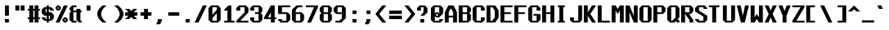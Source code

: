 SplineFontDB: 3.2
FontName: Swanston-Bold
FullName: Swanston Bold
FamilyName: Swanston
Weight: Bold
Copyright: Copyright (c) 2023 Liam Whitelaw
UComments: "2023-4-7: Created with FontForge (http://fontforge.org)"
Version: 001.100
ItalicAngle: 0
UnderlinePosition: -8
UnderlineWidth: 0
Ascent: 104
Descent: 24
InvalidEm: 0
LayerCount: 2
Layer: 0 1 "Back" 1
Layer: 1 1 "Fore" 0
XUID: [1021 819 1899051707 1393]
StyleMap: 0x0020
FSType: 0
OS2Version: 0
OS2_WeightWidthSlopeOnly: 0
OS2_UseTypoMetrics: 1
CreationTime: 1680916401
ModificationTime: 1694026821
PfmFamily: 49
TTFWeight: 700
TTFWidth: 5
LineGap: 8
VLineGap: 0
Panose: 2 0 8 9 0 0 0 0 0 0
OS2TypoAscent: 0
OS2TypoAOffset: 1
OS2TypoDescent: 0
OS2TypoDOffset: 1
OS2TypoLinegap: 8
OS2WinAscent: 0
OS2WinAOffset: 1
OS2WinDescent: 0
OS2WinDOffset: 1
HheadAscent: 0
HheadAOffset: 1
HheadDescent: 0
HheadDOffset: 1
OS2CapHeight: 80
OS2XHeight: 56
OS2Vendor: 'PfEd'
Lookup: 260 0 0 "'mark' Mark Positioning lookup 0" { "'mark' Mark Positioning lookup 0 subtable"  } ['mark' ('DFLT' <'dflt' > 'cyrl' <'dflt' > 'grek' <'dflt' > 'latn' <'dflt' > ) ]
Lookup: 262 0 0 "'mkmk' Mark to Mark lookup 1" { "'mkmk' Mark to Mark lookup 1 subtable"  } ['mkmk' ('DFLT' <'dflt' > 'cyrl' <'dflt' > 'grek' <'dflt' > 'latn' <'dflt' > ) ]
MarkAttachClasses: 1
DEI: 91125
LangName: 1033 "" "" "" "" "" "" "" "" "" "" "" "" "" "This Font Software is licensed under the SIL Open Font License, Version 1.1.+AAoA-This license is copied below, and is also available with a FAQ at:+AAoA-http://scripts.sil.org/OFL+AAoACgAK------------------------------------------------------------+AAoA-SIL OPEN FONT LICENSE Version 1.1 - 26 February 2007+AAoA------------------------------------------------------------+AAoACgAA-PREAMBLE+AAoA-The goals of the Open Font License (OFL) are to stimulate worldwide+AAoA-development of collaborative font projects, to support the font creation+AAoA-efforts of academic and linguistic communities, and to provide a free and+AAoA-open framework in which fonts may be shared and improved in partnership+AAoA-with others.+AAoACgAA-The OFL allows the licensed fonts to be used, studied, modified and+AAoA-redistributed freely as long as they are not sold by themselves. The+AAoA-fonts, including any derivative works, can be bundled, embedded, +AAoA-redistributed and/or sold with any software provided that any reserved+AAoA-names are not used by derivative works. The fonts and derivatives,+AAoA-however, cannot be released under any other type of license. The+AAoA-requirement for fonts to remain under this license does not apply+AAoA-to any document created using the fonts or their derivatives.+AAoACgAA-DEFINITIONS+AAoAIgAA-Font Software+ACIA refers to the set of files released by the Copyright+AAoA-Holder(s) under this license and clearly marked as such. This may+AAoA-include source files, build scripts and documentation.+AAoACgAi-Reserved Font Name+ACIA refers to any names specified as such after the+AAoA-copyright statement(s).+AAoACgAi-Original Version+ACIA refers to the collection of Font Software components as+AAoA-distributed by the Copyright Holder(s).+AAoACgAi-Modified Version+ACIA refers to any derivative made by adding to, deleting,+AAoA-or substituting -- in part or in whole -- any of the components of the+AAoA-Original Version, by changing formats or by porting the Font Software to a+AAoA-new environment.+AAoACgAi-Author+ACIA refers to any designer, engineer, programmer, technical+AAoA-writer or other person who contributed to the Font Software.+AAoACgAA-PERMISSION & CONDITIONS+AAoA-Permission is hereby granted, free of charge, to any person obtaining+AAoA-a copy of the Font Software, to use, study, copy, merge, embed, modify,+AAoA-redistribute, and sell modified and unmodified copies of the Font+AAoA-Software, subject to the following conditions:+AAoACgAA-1) Neither the Font Software nor any of its individual components,+AAoA-in Original or Modified Versions, may be sold by itself.+AAoACgAA-2) Original or Modified Versions of the Font Software may be bundled,+AAoA-redistributed and/or sold with any software, provided that each copy+AAoA-contains the above copyright notice and this license. These can be+AAoA-included either as stand-alone text files, human-readable headers or+AAoA-in the appropriate machine-readable metadata fields within text or+AAoA-binary files as long as those fields can be easily viewed by the user.+AAoACgAA-3) No Modified Version of the Font Software may use the Reserved Font+AAoA-Name(s) unless explicit written permission is granted by the corresponding+AAoA-Copyright Holder. This restriction only applies to the primary font name as+AAoA-presented to the users.+AAoACgAA-4) The name(s) of the Copyright Holder(s) or the Author(s) of the Font+AAoA-Software shall not be used to promote, endorse or advertise any+AAoA-Modified Version, except to acknowledge the contribution(s) of the+AAoA-Copyright Holder(s) and the Author(s) or with their explicit written+AAoA-permission.+AAoACgAA-5) The Font Software, modified or unmodified, in part or in whole,+AAoA-must be distributed entirely under this license, and must not be+AAoA-distributed under any other license. The requirement for fonts to+AAoA-remain under this license does not apply to any document created+AAoA-using the Font Software.+AAoACgAA-TERMINATION+AAoA-This license becomes null and void if any of the above conditions are+AAoA-not met.+AAoACgAA-DISCLAIMER+AAoA-THE FONT SOFTWARE IS PROVIDED +ACIA-AS IS+ACIA, WITHOUT WARRANTY OF ANY KIND,+AAoA-EXPRESS OR IMPLIED, INCLUDING BUT NOT LIMITED TO ANY WARRANTIES OF+AAoA-MERCHANTABILITY, FITNESS FOR A PARTICULAR PURPOSE AND NONINFRINGEMENT+AAoA-OF COPYRIGHT, PATENT, TRADEMARK, OR OTHER RIGHT. IN NO EVENT SHALL THE+AAoA-COPYRIGHT HOLDER BE LIABLE FOR ANY CLAIM, DAMAGES OR OTHER LIABILITY,+AAoA-INCLUDING ANY GENERAL, SPECIAL, INDIRECT, INCIDENTAL, OR CONSEQUENTIAL+AAoA-DAMAGES, WHETHER IN AN ACTION OF CONTRACT, TORT OR OTHERWISE, ARISING+AAoA-FROM, OUT OF THE USE OR INABILITY TO USE THE FONT SOFTWARE OR FROM+AAoA-OTHER DEALINGS IN THE FONT SOFTWARE." "http://scripts.sil.org/OFL"
GaspTable: 2 48 2 65535 1 0
Encoding: UnicodeBmp
UnicodeInterp: none
NameList: AGL For New Fonts
DisplaySize: -48
AntiAlias: 1
FitToEm: 0
WinInfo: 0 32 8
BeginPrivate: 5
BlueValues 2 []
StdHW 3 [8]
StdVW 4 [16]
StemSnapH 6 [8 16]
StemSnapV 6 [8 16]
EndPrivate
GridOrder2: 1
Grid
0 80 m 25,0,-1
 64 80 l 1025
0 56 m 25,2,-1
 64 56 l 1025
EndSplineSet
TeXData: 1 0 0 346030 173015 115343 0 1048576 115343 783286 444596 497025 792723 393216 433062 380633 303038 157286 324010 404750 52429 2506097 1059062 262144
AnchorClass2: "topmark" "'mkmk' Mark to Mark lookup 1 subtable" "bottom" "'mark' Mark Positioning lookup 0 subtable" "top" "'mark' Mark Positioning lookup 0 subtable"
BeginChars: 65536 695

StartChar: exclam
Encoding: 33 33 0
Width: 64
VWidth: 96
Flags: MW
LayerCount: 2
Fore
SplineSet
23 80 m 25,0,-1
 41 80 l 1,1,-1
 41 32 l 1,2,-1
 23 32 l 1,3,-1
 23 80 l 25,0,-1
23 16 m 25,4,-1
 41 16 l 5,5,-1
 41 0 l 5,6,-1
 23 0 l 1,7,-1
 23 16 l 25,4,-1
EndSplineSet
Validated: 1
EndChar

StartChar: quotedbl
Encoding: 34 34 1
Width: 64
VWidth: 96
Flags: MW
LayerCount: 2
Fore
SplineSet
31 80 m 25,0,-1
 49 80 l 1,1,-1
 49 56 l 1,2,-1
 31 56 l 1,3,-1
 31 80 l 25,0,-1
7 80 m 25,4,-1
 25 80 l 1,5,-1
 25 56 l 1,6,-1
 7 56 l 1,7,-1
 7 80 l 25,4,-1
EndSplineSet
Validated: 1
EndChar

StartChar: numbersign
Encoding: 35 35 2
Width: 64
VWidth: 96
Flags: MW
LayerCount: 2
Fore
SplineSet
31 56 m 25,0,-1
 25 56 l 1,1,-1
 25 24 l 1,2,-1
 31 24 l 1,3,-1
 31 56 l 25,0,-1
7 80 m 25,4,-1
 25 80 l 1,5,-1
 25 64 l 1,6,-1
 31 64 l 1,7,-1
 31 80 l 1,8,-1
 49 80 l 5,9,-1
 49 64 l 5,10,-1
 56 64 l 1,11,-1
 56 56 l 1,12,-1
 49 56 l 1,13,-1
 49 24 l 1,14,-1
 56 24 l 1,15,-1
 56 16 l 1,16,-1
 49 16 l 1,17,-1
 49 0 l 1,18,-1
 31 0 l 1,19,-1
 31 16 l 1,20,-1
 25 16 l 1,21,-1
 25 0 l 1,22,-1
 7 0 l 1,23,-1
 7 16 l 1,24,-1
 0 16 l 1,25,-1
 0 24 l 1,26,-1
 7 24 l 1,27,-1
 7 56 l 1,28,-1
 0 56 l 1,29,-1
 0 64 l 1,30,-1
 7 64 l 1,31,-1
 7 80 l 25,4,-1
EndSplineSet
Validated: 1
EndChar

StartChar: dollar
Encoding: 36 36 3
Width: 64
VWidth: 96
Flags: MW
LayerCount: 2
Fore
SplineSet
56 56 m 1,0,-1
 38 56 l 1,1,-1
 38 64 l 1,2,-1
 33 64 l 1,3,-1
 33 48 l 1,4,-1
 44 48 l 1,5,-1
 56 36 l 1,6,-1
 56 20 l 1,7,-1
 44 8 l 1,8,-1
 33 8 l 1,9,-1
 33 0 l 1,10,-1
 23 0 l 1,11,-1
 23 8 l 1,12,-1
 12 8 l 1,13,-1
 0 20 l 1,14,-1
 0 24 l 1,15,-1
 18 24 l 1,16,-1
 18 16 l 1,17,-1
 23 16 l 1,18,-1
 23 32 l 1,19,-1
 12 32 l 1,20,-1
 0 44 l 1,21,-1
 0 60 l 1,22,-1
 12 72 l 1,23,-1
 23 72 l 1,24,-1
 23 80 l 1,25,-1
 33 80 l 1,26,-1
 33 72 l 1,27,-1
 44 72 l 1,28,-1
 56 60 l 1,29,-1
 56 56 l 1,0,-1
33 32 m 1,30,-1
 33 16 l 1,31,-1
 38 16 l 1,32,-1
 38 32 l 1,33,-1
 33 32 l 1,30,-1
23 48 m 1,34,-1
 23 64 l 1,35,-1
 18 64 l 1,36,-1
 18 48 l 1,37,-1
 23 48 l 1,34,-1
EndSplineSet
Validated: 1
EndChar

StartChar: space
Encoding: 32 32 4
Width: 64
Flags: MW
LayerCount: 2
Fore
Validated: 1
EndChar

StartChar: percent
Encoding: 37 37 5
Width: 64
Flags: MW
LayerCount: 2
Fore
SplineSet
46 16 m 25,0,-1
 42 16 l 1,1,-1
 42 8 l 1,2,-1
 46 8 l 1,3,-1
 46 16 l 25,0,-1
14 72 m 25,4,-1
 10 72 l 1,5,-1
 10 64 l 1,6,-1
 14 64 l 1,7,-1
 14 72 l 25,4,-1
32 16 m 17,8,-1
 40 24 l 1,9,-1
 48 24 l 1,10,-1
 56 16 l 1,11,-1
 56 8 l 1,12,-1
 48 0 l 1,13,-1
 40 0 l 1,14,-1
 32 8 l 1,15,-1
 32 16 l 17,8,-1
0 72 m 25,16,-1
 8 80 l 1,17,-1
 16 80 l 1,18,-1
 24 72 l 1,19,-1
 24 64 l 1,20,-1
 16 56 l 1,21,-1
 8 56 l 1,22,-1
 0 64 l 1,23,-1
 0 72 l 25,16,-1
38 80 m 25,24,-1
 56 80 l 1,25,-1
 18 0 l 1,26,-1
 0 0 l 1,27,-1
 38 80 l 25,24,-1
EndSplineSet
Validated: 1
EndChar

StartChar: ampersand
Encoding: 38 38 6
Width: 64
Flags: MW
LayerCount: 2
Fore
SplineSet
12 80 m 1,0,-1
 32 80 l 1,1,-1
 32 72 l 1,2,-1
 18 72 l 1,3,-1
 18 56 l 1,4,-1
 32 56 l 1,5,-1
 32 64 l 1,6,-1
 50 64 l 1,7,-1
 50 56 l 1,8,-1
 56 56 l 1,9,-1
 56 48 l 1,10,-1
 50 48 l 1,11,-1
 50 8 l 1,12,-1
 56 8 l 1,13,-1
 56 0 l 1,14,-1
 44 0 l 1,15,-1
 32 12 l 1,16,-1
 32 48 l 1,17,-1
 18 48 l 1,18,-1
 18 8 l 1,19,-1
 32 8 l 1,20,-1
 32 0 l 1,21,-1
 12 0 l 1,22,-1
 0 12 l 1,23,-1
 0 44 l 1,24,-1
 8 52 l 1,25,-1
 0 60 l 1,26,-1
 0 68 l 1,27,-1
 12 80 l 1,0,-1
EndSplineSet
Validated: 1
EndChar

StartChar: parenleft
Encoding: 40 40 7
Width: 64
Flags: MW
LayerCount: 2
Fore
SplineSet
24 80 m 1,0,-1
 42 80 l 1,1,-1
 26 64 l 1,2,-1
 18 48 l 1,3,-1
 18 32 l 1,4,-1
 26 16 l 1,5,-1
 42 0 l 1,6,-1
 24 0 l 1,7,-1
 8 16 l 1,8,-1
 0 32 l 1,9,-1
 0 48 l 1,10,-1
 8 64 l 1,11,-1
 24 80 l 1,0,-1
EndSplineSet
Validated: 1
EndChar

StartChar: parenright
Encoding: 41 41 8
Width: 64
Flags: MW
LayerCount: 2
Fore
SplineSet
32 80 m 1,0,-1
 48 64 l 1,1,-1
 56 48 l 1,2,-1
 56 32 l 1,3,-1
 48 16 l 1,4,-1
 32 0 l 1,5,-1
 14 0 l 1,6,-1
 30 16 l 1,7,-1
 38 32 l 1,8,-1
 38 48 l 1,9,-1
 30 64 l 1,10,-1
 14 80 l 1,11,-1
 32 80 l 1,0,-1
EndSplineSet
Validated: 1
EndChar

StartChar: asterisk
Encoding: 42 42 9
Width: 64
Flags: MW
LayerCount: 2
Fore
SplineSet
0 64 m 1,0,-1
 18 64 l 1,1,-1
 26 56 l 1,2,-1
 30 56 l 1,3,-1
 38 64 l 1,4,-1
 56 64 l 1,5,-1
 40 48 l 1,6,-1
 56 48 l 1,7,-1
 56 32 l 1,8,-1
 40 32 l 1,9,-1
 56 16 l 1,10,-1
 38 16 l 1,11,-1
 30 24 l 1,12,-1
 26 24 l 1,13,-1
 18 16 l 1,14,-1
 0 16 l 1,15,-1
 16 32 l 1,16,-1
 0 32 l 1,17,-1
 0 48 l 1,18,-1
 16 48 l 1,19,-1
 0 64 l 1,0,-1
EndSplineSet
Validated: 1
EndChar

StartChar: plus
Encoding: 43 43 10
Width: 64
Flags: MW
LayerCount: 2
Fore
SplineSet
23 64 m 25,0,-1
 41 64 l 1,1,-1
 41 48 l 1,2,-1
 57 48 l 1,3,-1
 57 32 l 1,4,-1
 41 32 l 1,5,-1
 41 16 l 1,6,-1
 23 16 l 1,7,-1
 23 32 l 1,8,-1
 7 32 l 1,9,-1
 7 48 l 1,10,-1
 23 48 l 1,11,-1
 23 64 l 25,0,-1
EndSplineSet
Validated: 1
EndChar

StartChar: comma
Encoding: 44 44 11
Width: 64
Flags: MW
LayerCount: 2
Fore
SplineSet
23 16 m 1,0,-1
 41 16 l 5,1,-1
 41 8 l 5,2,-1
 33 -8 l 1,3,-1
 15 -8 l 1,4,-1
 23 8 l 1,5,-1
 23 16 l 1,0,-1
EndSplineSet
Validated: 1
EndChar

StartChar: hyphen
Encoding: 45 45 12
Width: 64
Flags: MW
LayerCount: 2
Fore
SplineSet
7 48 m 25,0,-1
 57 48 l 1,1,-1
 57 32 l 1,2,-1
 7 32 l 1,3,-1
 7 48 l 25,0,-1
EndSplineSet
Validated: 1
EndChar

StartChar: period
Encoding: 46 46 13
Width: 64
Flags: MW
LayerCount: 2
Fore
SplineSet
23 16 m 25,0,-1
 41 16 l 5,1,-1
 41 0 l 5,2,-1
 23 0 l 1,3,-1
 23 16 l 25,0,-1
EndSplineSet
Validated: 1
EndChar

StartChar: slash
Encoding: 47 47 14
Width: 64
Flags: MW
LayerCount: 2
Fore
SplineSet
38 80 m 25,0,-1
 56 80 l 1,1,-1
 18 0 l 1,2,-1
 0 0 l 1,3,-1
 38 80 l 25,0,-1
EndSplineSet
Validated: 1
EndChar

StartChar: zero
Encoding: 48 48 15
Width: 64
Flags: MW
LayerCount: 2
Fore
SplineSet
38 44 m 1,0,-1
 18 20 l 1,1,-1
 18 8 l 1,2,-1
 38 8 l 1,3,-1
 38 44 l 1,0,-1
38 72 m 1,4,-1
 18 72 l 1,5,-1
 18 36 l 1,6,-1
 38 60 l 1,7,-1
 38 72 l 1,4,-1
12 80 m 1,8,-1
 44 80 l 1,9,-1
 56 68 l 1,10,-1
 56 12 l 1,11,-1
 44 0 l 1,12,-1
 12 0 l 1,13,-1
 0 12 l 1,14,-1
 0 68 l 1,15,-1
 12 80 l 1,8,-1
EndSplineSet
Validated: 1
EndChar

StartChar: one
Encoding: 49 49 16
Width: 64
Flags: MW
LayerCount: 2
Fore
SplineSet
8 0 m 25,0,-1
 8 8 l 1,1,-1
 23 8 l 1,2,-1
 23 56 l 1,3,-1
 8 56 l 1,4,-1
 8 60 l 1,5,-1
 28 80 l 1,6,-1
 41 80 l 1,7,-1
 41 8 l 1,8,-1
 56 8 l 1,9,-1
 56 0 l 1,10,-1
 8 0 l 25,0,-1
EndSplineSet
Validated: 1
EndChar

StartChar: two
Encoding: 50 50 17
Width: 64
Flags: MW
LayerCount: 2
Fore
SplineSet
0 68 m 1,0,-1
 12 80 l 1,1,-1
 44 80 l 1,2,-1
 56 68 l 1,3,-1
 56 48 l 1,4,-1
 18 8 l 1,5,-1
 56 8 l 1,6,-1
 56 0 l 1,7,-1
 0 0 l 1,8,-1
 0 8 l 1,9,-1
 38 48 l 1,10,-1
 38 72 l 1,11,-1
 18 72 l 1,12,-1
 18 56 l 1,13,-1
 0 56 l 1,14,-1
 0 68 l 1,0,-1
EndSplineSet
Validated: 1
EndChar

StartChar: three
Encoding: 51 51 18
Width: 64
Flags: MW
LayerCount: 2
Fore
SplineSet
0 68 m 1,0,-1
 12 80 l 1,1,-1
 44 80 l 1,2,-1
 56 68 l 1,3,-1
 56 52 l 1,4,-1
 48 44 l 1,5,-1
 56 36 l 1,6,-1
 56 12 l 1,7,-1
 44 0 l 1,8,-1
 12 0 l 1,9,-1
 0 12 l 1,10,-1
 0 24 l 1,11,-1
 18 24 l 1,12,-1
 18 8 l 1,13,-1
 38 8 l 1,14,-1
 38 40 l 1,15,-1
 22 40 l 1,16,-1
 22 48 l 1,17,-1
 38 48 l 1,18,-1
 38 72 l 1,19,-1
 18 72 l 1,20,-1
 18 56 l 1,21,-1
 0 56 l 1,22,-1
 0 68 l 1,0,-1
EndSplineSet
Validated: 1
EndChar

StartChar: four
Encoding: 52 52 19
Width: 64
Flags: MW
LayerCount: 2
Fore
SplineSet
31 47 m 1,0,-1
 18 24 l 1,1,-1
 31 24 l 1,2,-1
 31 47 l 1,0,-1
31 80 m 1,3,-1
 49 80 l 1,4,-1
 49 24 l 1,5,-1
 56 24 l 1,6,-1
 56 16 l 1,7,-1
 49 16 l 1,8,-1
 49 0 l 1,9,-1
 31 0 l 1,10,-1
 31 16 l 1,11,-1
 0 16 l 1,12,-1
 0 24 l 1,13,-1
 31 80 l 1,3,-1
EndSplineSet
Validated: 1
EndChar

StartChar: A
Encoding: 65 65 20
Width: 64
Flags: MW
AnchorPoint: "bottom" 48 0 basechar 0
AnchorPoint: "top" 28 80 basechar 0
LayerCount: 2
Fore
SplineSet
30 64 m 1,0,-1
 26 64 l 1,1,-1
 18 48 l 1,2,-1
 18 32 l 1,3,-1
 38 32 l 1,4,-1
 38 48 l 1,5,-1
 30 64 l 1,0,-1
16 80 m 1,6,-1
 40 80 l 1,7,-1
 56 48 l 1,8,-1
 56 0 l 1,9,-1
 38 0 l 1,10,-1
 38 24 l 1,11,-1
 18 24 l 1,12,-1
 18 0 l 1,13,-1
 0 0 l 1,14,-1
 0 48 l 1,15,-1
 16 80 l 1,6,-1
EndSplineSet
Validated: 1
EndChar

StartChar: B
Encoding: 66 66 21
Width: 64
Flags: MW
AnchorPoint: "bottom" 28 0 basechar 0
AnchorPoint: "top" 28 80 basechar 0
LayerCount: 2
Fore
SplineSet
38 40 m 1,0,-1
 18 40 l 1,1,-1
 18 8 l 1,2,-1
 38 8 l 1,3,-1
 38 40 l 1,0,-1
38 72 m 25,4,-1
 18 72 l 1,5,-1
 18 48 l 1,6,-1
 38 48 l 1,7,-1
 38 72 l 25,4,-1
0 80 m 1,8,-1
 44 80 l 1,9,-1
 56 68 l 1,10,-1
 56 52 l 1,11,-1
 48 44 l 1,12,-1
 56 36 l 1,13,-1
 56 12 l 1,14,-1
 44 0 l 1,15,-1
 0 0 l 1,16,-1
 0 80 l 1,8,-1
EndSplineSet
Validated: 1
EndChar

StartChar: C
Encoding: 67 67 22
Width: 64
Flags: MW
AnchorPoint: "bottom" 28 0 basechar 0
AnchorPoint: "top" 28 80 basechar 0
LayerCount: 2
Fore
SplineSet
0 68 m 1,0,-1
 12 80 l 1,1,-1
 44 80 l 1,2,-1
 56 68 l 1,3,-1
 56 56 l 1,4,-1
 38 56 l 1,5,-1
 38 72 l 1,6,-1
 18 72 l 1,7,-1
 18 8 l 1,8,-1
 38 8 l 5,9,-1
 38 24 l 5,10,-1
 56 24 l 1,11,-1
 56 12 l 1,12,-1
 44 0 l 1,13,-1
 12 0 l 1,14,-1
 0 12 l 1,15,-1
 0 68 l 1,0,-1
EndSplineSet
Validated: 1
EndChar

StartChar: five
Encoding: 53 53 23
Width: 64
Flags: MW
LayerCount: 2
Fore
SplineSet
0 16 m 1,0,-1
 18 16 l 1,1,-1
 18 8 l 1,2,-1
 38 8 l 1,3,-1
 38 40 l 1,4,-1
 0 40 l 1,5,-1
 0 80 l 1,6,-1
 56 80 l 1,7,-1
 56 72 l 1,8,-1
 18 72 l 1,9,-1
 18 48 l 1,10,-1
 44 48 l 1,11,-1
 56 36 l 1,12,-1
 56 12 l 1,13,-1
 44 0 l 1,14,-1
 12 0 l 1,15,-1
 0 12 l 1,16,-1
 0 16 l 1,0,-1
EndSplineSet
Validated: 1
EndChar

StartChar: six
Encoding: 54 54 24
Width: 64
Flags: MW
LayerCount: 2
Fore
SplineSet
38 40 m 1,0,-1
 18 40 l 1,1,-1
 18 8 l 1,2,-1
 38 8 l 1,3,-1
 38 40 l 1,0,-1
20 80 m 1,4,-1
 48 80 l 1,5,-1
 48 72 l 1,6,-1
 30 72 l 1,7,-1
 18 60 l 1,8,-1
 18 48 l 1,9,-1
 44 48 l 1,10,-1
 56 36 l 1,11,-1
 56 12 l 1,12,-1
 44 0 l 1,13,-1
 12 0 l 1,14,-1
 0 12 l 1,15,-1
 0 48 l 1,16,-1
 0 60 l 1,17,-1
 20 80 l 1,4,-1
EndSplineSet
Validated: 1
EndChar

StartChar: seven
Encoding: 55 55 25
Width: 64
Flags: MW
LayerCount: 2
Fore
SplineSet
0 80 m 1,0,-1
 56 80 l 1,1,-1
 56 72 l 1,2,-1
 24 0 l 1,3,-1
 6 0 l 1,4,-1
 38 72 l 1,5,-1
 0 72 l 1,6,-1
 0 80 l 1,0,-1
EndSplineSet
Validated: 1
EndChar

StartChar: eight
Encoding: 56 56 26
Width: 64
Flags: MW
LayerCount: 2
Fore
SplineSet
38 40 m 1,0,-1
 18 40 l 1,1,-1
 18 8 l 1,2,-1
 38 8 l 1,3,-1
 38 40 l 1,0,-1
38 72 m 25,4,-1
 18 72 l 1,5,-1
 18 48 l 1,6,-1
 38 48 l 1,7,-1
 38 72 l 25,4,-1
12 80 m 1,8,-1
 44 80 l 1,9,-1
 56 68 l 1,10,-1
 56 52 l 1,11,-1
 48 44 l 1,12,-1
 56 36 l 1,13,-1
 56 12 l 1,14,-1
 44 0 l 1,15,-1
 12 0 l 1,16,-1
 0 12 l 1,17,-1
 0 36 l 1,18,-1
 8 44 l 1,19,-1
 0 52 l 1,20,-1
 0 68 l 1,21,-1
 12 80 l 1,8,-1
EndSplineSet
Validated: 1
EndChar

StartChar: nine
Encoding: 57 57 27
Width: 64
Flags: MW
LayerCount: 2
Fore
SplineSet
18 48 m 1,0,-1
 38 48 l 1,1,-1
 38 72 l 1,2,-1
 18 72 l 1,3,-1
 18 48 l 1,0,-1
8 0 m 1,4,-1
 8 8 l 1,5,-1
 26 8 l 1,6,-1
 38 20 l 1,7,-1
 38 40 l 1,8,-1
 12 40 l 1,9,-1
 0 52 l 1,10,-1
 0 68 l 1,11,-1
 12 80 l 1,12,-1
 44 80 l 1,13,-1
 56 68 l 1,14,-1
 56 40 l 1,15,-1
 56 20 l 1,16,-1
 36 0 l 1,17,-1
 8 0 l 1,4,-1
EndSplineSet
Validated: 1
EndChar

StartChar: colon
Encoding: 58 58 28
Width: 64
Flags: MW
LayerCount: 2
Fore
SplineSet
23 16 m 25,0,-1
 41 16 l 1,1,-1
 41 0 l 1,2,-1
 23 0 l 1,3,-1
 23 16 l 25,0,-1
23 56 m 25,4,-1
 41 56 l 1,5,-1
 41 40 l 1,6,-1
 23 40 l 1,7,-1
 23 56 l 25,4,-1
EndSplineSet
Validated: 1
EndChar

StartChar: semicolon
Encoding: 59 59 29
Width: 64
Flags: MW
LayerCount: 2
Fore
SplineSet
23 16 m 9,0,-1
 41 16 l 1,1,-1
 41 8 l 1,2,-1
 33 -8 l 1,3,-1
 15 -8 l 1,4,-1
 23 8 l 1,5,-1
 23 16 l 9,0,-1
23 56 m 25,6,-1
 41 56 l 1,7,-1
 41 40 l 1,8,-1
 23 40 l 1,9,-1
 23 56 l 25,6,-1
EndSplineSet
Validated: 1
EndChar

StartChar: less
Encoding: 60 60 30
Width: 64
Flags: MW
LayerCount: 2
Fore
SplineSet
32 80 m 1,0,-1
 50 80 l 1,1,-1
 18 40 l 1,2,-1
 50 0 l 1,3,-1
 32 0 l 1,4,-1
 0 40 l 1,5,-1
 32 80 l 1,0,-1
EndSplineSet
Validated: 1
EndChar

StartChar: greater
Encoding: 62 62 31
Width: 64
Flags: MW
LayerCount: 2
Fore
SplineSet
24 80 m 1,0,-1
 56 40 l 1,1,-1
 24 0 l 1,2,-1
 6 0 l 1,3,-1
 38 40 l 1,4,-1
 6 80 l 1,5,-1
 24 80 l 1,0,-1
EndSplineSet
Validated: 1
EndChar

StartChar: equal
Encoding: 61 61 32
Width: 64
Flags: MW
LayerCount: 2
Fore
SplineSet
0 32 m 25,0,-1
 58 32 l 1,1,-1
 58 16 l 1,2,-1
 0 16 l 1,3,-1
 0 32 l 25,0,-1
0 56 m 1,4,-1
 58 56 l 1,5,-1
 58 40 l 1,6,-1
 0 40 l 1,7,-1
 0 56 l 1,4,-1
EndSplineSet
Validated: 1
EndChar

StartChar: question
Encoding: 63 63 33
Width: 64
Flags: MW
LayerCount: 2
Fore
SplineSet
0 56 m 1,0,-1
 0 68 l 1,1,-1
 12 80 l 1,2,-1
 36 80 l 1,3,-1
 48 68 l 1,4,-1
 48 48 l 1,5,-1
 33 32 l 1,6,-1
 15 32 l 1,7,-1
 30 48 l 1,8,-1
 30 72 l 1,9,-1
 18 72 l 1,10,-1
 18 56 l 1,11,-1
 0 56 l 1,0,-1
15 16 m 25,12,-1
 33 16 l 1,13,-1
 33 0 l 1,14,-1
 15 0 l 1,15,-1
 15 16 l 25,12,-1
EndSplineSet
Validated: 1
EndChar

StartChar: at
Encoding: 64 64 34
Width: 64
Flags: MW
LayerCount: 2
Fore
SplineSet
0 68 m 1,0,-1
 12 80 l 1,1,-1
 44 80 l 1,2,-1
 56 68 l 1,3,-1
 56 42 l 1,4,-1
 38 24 l 1,5,-1
 24 24 l 1,6,-1
 18 30 l 1,7,-1
 18 8 l 1,8,-1
 38 8 l 1,9,-1
 38 16 l 1,10,-1
 56 16 l 1,11,-1
 56 12 l 1,12,-1
 44 0 l 1,13,-1
 12 0 l 1,14,-1
 0 12 l 1,15,-1
 0 68 l 1,0,-1
24 48 m 1,16,-1
 32 48 l 1,17,-1
 38 42 l 1,18,-1
 38 72 l 1,19,-1
 18 72 l 1,20,-1
 18 42 l 1,21,-1
 24 48 l 1,16,-1
32 40 m 1,22,-1
 24 40 l 1,23,-1
 24 32 l 1,24,-1
 32 32 l 1,25,-1
 32 40 l 1,22,-1
EndSplineSet
Validated: 1
EndChar

StartChar: D
Encoding: 68 68 35
Width: 64
Flags: MW
AnchorPoint: "bottom" 28 0 basechar 0
AnchorPoint: "top" 28 80 basechar 0
LayerCount: 2
Fore
SplineSet
26 72 m 1,0,-1
 18 72 l 1,1,-1
 18 8 l 1,2,-1
 26 8 l 1,3,-1
 38 24 l 1,4,-1
 38 56 l 1,5,-1
 26 72 l 1,0,-1
0 80 m 25,6,-1
 40 80 l 1,7,-1
 56 56 l 1,8,-1
 56 24 l 1,9,-1
 40 0 l 1,10,-1
 0 0 l 1,11,-1
 0 80 l 25,6,-1
EndSplineSet
Validated: 1
EndChar

StartChar: E
Encoding: 69 69 36
Width: 64
Flags: MW
AnchorPoint: "bottom" 52 0 basechar 0
AnchorPoint: "top" 28 80 basechar 0
LayerCount: 2
Fore
SplineSet
0 80 m 25,0,-1
 56 80 l 1,1,-1
 56 72 l 1,2,-1
 18 72 l 1,3,-1
 18 48 l 1,4,-1
 48 48 l 1,5,-1
 48 40 l 1,6,-1
 18 40 l 1,7,-1
 18 8 l 1,8,-1
 56 8 l 1,9,-1
 56 0 l 1,10,-1
 0 0 l 1,11,-1
 0 80 l 25,0,-1
EndSplineSet
Validated: 1
EndChar

StartChar: F
Encoding: 70 70 37
Width: 64
Flags: MW
AnchorPoint: "bottom" 8 0 basechar 0
AnchorPoint: "top" 28 80 basechar 0
LayerCount: 2
Fore
SplineSet
0 80 m 25,0,-1
 56 80 l 1,1,-1
 56 72 l 1,2,-1
 18 72 l 1,3,-1
 18 48 l 1,4,-1
 48 48 l 1,5,-1
 48 40 l 1,6,-1
 18 40 l 1,7,-1
 18 0 l 1,8,-1
 0 0 l 1,9,-1
 0 80 l 25,0,-1
EndSplineSet
Validated: 1
EndChar

StartChar: G
Encoding: 71 71 38
Width: 64
Flags: MW
AnchorPoint: "bottom" 28 0 basechar 0
AnchorPoint: "top" 28 80 basechar 0
LayerCount: 2
Fore
SplineSet
0 68 m 1,0,-1
 12 80 l 1,1,-1
 44 80 l 1,2,-1
 56 68 l 1,3,-1
 56 56 l 1,4,-1
 38 56 l 1,5,-1
 38 72 l 1,6,-1
 18 72 l 1,7,-1
 18 8 l 1,8,-1
 38 8 l 1,9,-1
 38 32 l 1,10,-1
 24 32 l 1,11,-1
 24 40 l 1,12,-1
 56 40 l 1,13,-1
 56 12 l 1,14,-1
 44 0 l 1,15,-1
 12 0 l 1,16,-1
 0 12 l 1,17,-1
 0 68 l 1,0,-1
EndSplineSet
Validated: 1
EndChar

StartChar: H
Encoding: 72 72 39
Width: 64
Flags: MW
AnchorPoint: "bottom" 28 0 basechar 0
AnchorPoint: "top" 28 80 basechar 0
LayerCount: 2
Fore
SplineSet
0 80 m 25,0,-1
 18 80 l 1,1,-1
 18 48 l 1,2,-1
 38 48 l 1,3,-1
 38 80 l 1,4,-1
 56 80 l 1,5,-1
 56 0 l 1,6,-1
 38 0 l 1,7,-1
 38 40 l 1,8,-1
 18 40 l 1,9,-1
 18 0 l 1,10,-1
 0 0 l 1,11,-1
 0 80 l 25,0,-1
EndSplineSet
Validated: 1
EndChar

StartChar: I
Encoding: 73 73 40
Width: 64
Flags: MW
AnchorPoint: "bottom" 24 0 basechar 0
AnchorPoint: "top" 24 80 basechar 0
LayerCount: 2
Fore
SplineSet
8 80 m 25,0,-1
 40 80 l 1,1,-1
 40 72 l 1,2,-1
 33 72 l 1,3,-1
 33 8 l 1,4,-1
 40 8 l 1,5,-1
 40 0 l 1,6,-1
 8 0 l 1,7,-1
 8 8 l 1,8,-1
 15 8 l 1,9,-1
 15 72 l 1,10,-1
 8 72 l 1,11,-1
 8 80 l 25,0,-1
EndSplineSet
Validated: 1
EndChar

StartChar: J
Encoding: 74 74 41
Width: 64
Flags: MW
LayerCount: 2
Fore
SplineSet
38 80 m 1,0,-1
 56 80 l 1,1,-1
 56 12 l 1,2,-1
 44 0 l 1,3,-1
 12 0 l 1,4,-1
 0 12 l 1,5,-1
 0 24 l 1,6,-1
 18 24 l 1,7,-1
 18 8 l 1,8,-1
 38 8 l 1,9,-1
 38 80 l 1,0,-1
EndSplineSet
Validated: 1
EndChar

StartChar: K
Encoding: 75 75 42
Width: 64
Flags: MW
AnchorPoint: "top" 28 80 basechar 0
AnchorPoint: "bottom" 28 0 basechar 0
LayerCount: 2
Fore
SplineSet
0 80 m 25,0,-1
 18 80 l 1,1,-1
 18 48 l 1,2,-1
 38 80 l 1,3,-1
 56 80 l 1,4,-1
 30 40 l 1,5,-1
 56 0 l 1,6,-1
 38 0 l 1,7,-1
 18 32 l 1,8,-1
 18 0 l 1,9,-1
 0 0 l 1,10,-1
 0 80 l 25,0,-1
EndSplineSet
Validated: 1
EndChar

StartChar: L
Encoding: 76 76 43
Width: 64
Flags: MW
AnchorPoint: "top" 8 80 basechar 0
AnchorPoint: "bottom" 32 0 basechar 0
LayerCount: 2
Fore
SplineSet
0 80 m 25,0,-1
 18 80 l 1,1,-1
 18 8 l 1,2,-1
 56 8 l 1,3,-1
 56 0 l 1,4,-1
 0 0 l 1,5,-1
 0 80 l 25,0,-1
EndSplineSet
Validated: 1
EndChar

StartChar: M
Encoding: 77 77 44
Width: 64
Flags: MW
LayerCount: 2
Fore
SplineSet
0 0 m 25,0,-1
 0 80 l 1,1,-1
 18 80 l 1,2,-1
 28 64 l 1,3,-1
 38 80 l 1,4,-1
 56 80 l 1,5,-1
 56 0 l 1,6,-1
 38 0 l 1,7,-1
 38 56 l 1,8,-1
 28 40 l 1,9,-1
 18 56 l 1,10,-1
 18 0 l 1,11,-1
 0 0 l 25,0,-1
EndSplineSet
Validated: 1
EndChar

StartChar: N
Encoding: 78 78 45
Width: 64
Flags: MW
AnchorPoint: "bottom" 28 0 basechar 0
AnchorPoint: "top" 28 80 basechar 0
LayerCount: 2
Fore
SplineSet
0 80 m 25,0,-1
 18 80 l 1,1,-1
 38 32 l 1,2,-1
 38 80 l 1,3,-1
 56 80 l 1,4,-1
 56 0 l 1,5,-1
 38 0 l 1,6,-1
 18 48 l 1,7,-1
 18 0 l 1,8,-1
 0 0 l 1,9,-1
 0 80 l 25,0,-1
EndSplineSet
Validated: 1
EndChar

StartChar: O
Encoding: 79 79 46
Width: 64
Flags: MW
AnchorPoint: "bottom" 28 0 basechar 0
AnchorPoint: "top" 28 80 basechar 0
LayerCount: 2
Fore
SplineSet
38 72 m 25,0,-1
 18 72 l 1,1,-1
 18 8 l 1,2,-1
 38 8 l 1,3,-1
 38 72 l 25,0,-1
12 80 m 1,4,-1
 44 80 l 1,5,-1
 56 68 l 1,6,-1
 56 12 l 1,7,-1
 44 0 l 1,8,-1
 12 0 l 1,9,-1
 0 12 l 1,10,-1
 0 68 l 1,11,-1
 12 80 l 1,4,-1
EndSplineSet
Validated: 1
EndChar

StartChar: P
Encoding: 80 80 47
Width: 64
Flags: MW
AnchorPoint: "bottom" 8 0 basechar 0
AnchorPoint: "top" 28 80 basechar 0
LayerCount: 2
Fore
SplineSet
38 72 m 25,0,-1
 18 72 l 1,1,-1
 18 48 l 1,2,-1
 38 48 l 1,3,-1
 38 72 l 25,0,-1
0 0 m 25,4,-1
 0 80 l 1,5,-1
 44 80 l 1,6,-1
 56 68 l 1,7,-1
 56 52 l 1,8,-1
 44 40 l 1,9,-1
 18 40 l 1,10,-1
 18 0 l 1,11,-1
 0 0 l 25,4,-1
EndSplineSet
Validated: 1
EndChar

StartChar: Q
Encoding: 81 81 48
Width: 64
Flags: MW
AnchorPoint: "bottom" 28 0 basechar 0
AnchorPoint: "top" 28 80 basechar 0
LayerCount: 2
Fore
SplineSet
38 72 m 25,0,-1
 18 72 l 1,1,-1
 18 8 l 1,2,-1
 22 8 l 1,3,-1
 38 24 l 1,4,-1
 38 72 l 25,0,-1
0 68 m 1,5,-1
 12 80 l 1,6,-1
 44 80 l 1,7,-1
 56 68 l 1,8,-1
 56 24 l 1,9,-1
 48 16 l 1,10,-1
 56 8 l 1,11,-1
 56 0 l 1,12,-1
 46 0 l 1,13,-1
 40 6 l 1,14,-1
 34 0 l 1,15,-1
 12 0 l 1,16,-1
 0 12 l 1,17,-1
 0 68 l 1,5,-1
EndSplineSet
Validated: 1
EndChar

StartChar: R
Encoding: 82 82 49
Width: 64
Flags: MW
AnchorPoint: "bottom" 28 0 basechar 0
AnchorPoint: "top" 28 80 basechar 0
LayerCount: 2
Fore
SplineSet
38 72 m 1,0,-1
 18 72 l 1,1,-1
 18 48 l 1,2,-1
 38 48 l 1,3,-1
 38 72 l 1,0,-1
0 0 m 25,4,-1
 0 80 l 1,5,-1
 44 80 l 1,6,-1
 56 68 l 1,7,-1
 56 52 l 1,8,-1
 44 40 l 1,9,-1
 36 40 l 1,10,-1
 56 12 l 1,11,-1
 56 0 l 1,12,-1
 38 0 l 1,13,-1
 38 12 l 1,14,-1
 18 40 l 1,15,-1
 18 0 l 1,16,-1
 0 0 l 25,4,-1
EndSplineSet
Validated: 1
EndChar

StartChar: S
Encoding: 83 83 50
Width: 64
Flags: MW
AnchorPoint: "bottom" 28 0 basechar 0
AnchorPoint: "top" 28 80 basechar 0
LayerCount: 2
Fore
SplineSet
0 68 m 1,0,-1
 12 80 l 1,1,-1
 44 80 l 1,2,-1
 56 68 l 1,3,-1
 56 64 l 1,4,-1
 38 64 l 1,5,-1
 38 72 l 1,6,-1
 18 72 l 1,7,-1
 18 56 l 1,8,-1
 56 32 l 1,9,-1
 56 12 l 1,10,-1
 44 0 l 1,11,-1
 12 0 l 1,12,-1
 0 12 l 1,13,-1
 0 16 l 1,14,-1
 18 16 l 1,15,-1
 18 8 l 1,16,-1
 38 8 l 1,17,-1
 38 28 l 1,18,-1
 0 52 l 1,19,-1
 0 68 l 1,0,-1
EndSplineSet
Validated: 1
EndChar

StartChar: T
Encoding: 84 84 51
Width: 64
Flags: MW
AnchorPoint: "bottom" 24 0 basechar 0
AnchorPoint: "top" 24 80 basechar 0
LayerCount: 2
Fore
SplineSet
0 80 m 25,0,-1
 48 80 l 1,1,-1
 48 72 l 1,2,-1
 33 72 l 1,3,-1
 33 0 l 1,4,-1
 15 0 l 1,5,-1
 15 72 l 1,6,-1
 0 72 l 1,7,-1
 0 80 l 25,0,-1
EndSplineSet
Validated: 1
EndChar

StartChar: U
Encoding: 85 85 52
Width: 64
Flags: MW
AnchorPoint: "bottom" 28 0 basechar 0
AnchorPoint: "top" 28 80 basechar 0
LayerCount: 2
Fore
SplineSet
0 80 m 25,0,-1
 18 80 l 1,1,-1
 18 8 l 1,2,-1
 38 8 l 5,3,-1
 38 80 l 5,4,-1
 56 80 l 1,5,-1
 56 12 l 1,6,-1
 44 0 l 1,7,-1
 12 0 l 1,8,-1
 0 12 l 1,9,-1
 0 80 l 25,0,-1
EndSplineSet
Validated: 1
EndChar

StartChar: V
Encoding: 86 86 53
Width: 64
Flags: MW
LayerCount: 2
Fore
SplineSet
0 80 m 1,0,-1
 18 80 l 1,1,-1
 28 32 l 1,2,-1
 38 80 l 1,3,-1
 56 80 l 1,4,-1
 37 0 l 1,5,-1
 19 0 l 1,6,-1
 0 80 l 1,0,-1
EndSplineSet
Validated: 1
EndChar

StartChar: W
Encoding: 87 87 54
Width: 64
Flags: MW
AnchorPoint: "bottom" 28 0 basechar 0
AnchorPoint: "top" 28 80 basechar 0
LayerCount: 2
Fore
SplineSet
0 80 m 25,0,-1
 18 80 l 1,1,-1
 18 24 l 1,2,-1
 28 40 l 1,3,-1
 38 24 l 1,4,-1
 38 80 l 1,5,-1
 56 80 l 1,6,-1
 56 0 l 1,7,-1
 38 0 l 5,8,-1
 28 16 l 1,9,-1
 18 0 l 1,10,-1
 0 0 l 1,11,-1
 0 80 l 25,0,-1
EndSplineSet
Validated: 1
EndChar

StartChar: X
Encoding: 88 88 55
Width: 64
Flags: MW
LayerCount: 2
Fore
SplineSet
0 80 m 1,0,-1
 18 80 l 1,1,-1
 28 56 l 1,2,-1
 38 80 l 1,3,-1
 56 80 l 1,4,-1
 37 40 l 1,5,-1
 56 0 l 1,6,-1
 38 0 l 1,7,-1
 28 24 l 1,8,-1
 18 0 l 1,9,-1
 0 0 l 1,10,-1
 19 40 l 1,11,-1
 0 80 l 1,0,-1
EndSplineSet
Validated: 1
EndChar

StartChar: Y
Encoding: 89 89 56
Width: 64
Flags: MW
AnchorPoint: "bottom" 28 0 basechar 0
AnchorPoint: "top" 28 80 basechar 0
LayerCount: 2
Fore
SplineSet
0 80 m 1,0,-1
 18 80 l 1,1,-1
 28 54 l 1,2,-1
 38 80 l 1,3,-1
 56 80 l 1,4,-1
 37 32 l 1,5,-1
 37 0 l 1,6,-1
 19 0 l 1,7,-1
 19 32 l 1,8,-1
 0 80 l 1,0,-1
EndSplineSet
Validated: 1
EndChar

StartChar: Z
Encoding: 90 90 57
Width: 64
Flags: MW
AnchorPoint: "bottom" 28 0 basechar 0
AnchorPoint: "top" 28 80 basechar 0
LayerCount: 2
Fore
SplineSet
0 80 m 1,0,-1
 56 80 l 1,1,-1
 56 72 l 1,2,-1
 18 8 l 1,3,-1
 56 8 l 1,4,-1
 56 0 l 1,5,-1
 0 0 l 1,6,-1
 0 8 l 1,7,-1
 38 72 l 1,8,-1
 0 72 l 1,9,-1
 0 80 l 1,0,-1
EndSplineSet
Validated: 1
EndChar

StartChar: bracketleft
Encoding: 91 91 58
Width: 64
Flags: MW
LayerCount: 2
Fore
SplineSet
0 80 m 25,0,-1
 40 80 l 1,1,-1
 40 72 l 1,2,-1
 18 72 l 5,3,-1
 18 8 l 5,4,-1
 40 8 l 1,5,-1
 40 0 l 1,6,-1
 0 0 l 1,7,-1
 0 80 l 25,0,-1
EndSplineSet
Validated: 1
EndChar

StartChar: backslash
Encoding: 92 92 59
Width: 64
Flags: MW
LayerCount: 2
Fore
SplineSet
0 80 m 25,0,-1
 18 80 l 1,1,-1
 56 0 l 1,2,-1
 38 0 l 5,3,-1
 0 80 l 25,0,-1
EndSplineSet
Validated: 1
EndChar

StartChar: bracketright
Encoding: 93 93 60
Width: 64
Flags: MW
LayerCount: 2
Fore
SplineSet
16 80 m 25,0,-1
 56 80 l 1,1,-1
 56 0 l 1,2,-1
 16 0 l 1,3,-1
 16 8 l 1,4,-1
 38 8 l 1,5,-1
 38 72 l 1,6,-1
 16 72 l 1,7,-1
 16 80 l 25,0,-1
EndSplineSet
Validated: 1
EndChar

StartChar: underscore
Encoding: 95 95 61
Width: 64
Flags: MW
LayerCount: 2
Fore
SplineSet
0 10 m 25,0,-1
 56 10 l 1,1,-1
 56 0 l 1,2,-1
 0 0 l 1,3,-1
 0 10 l 25,0,-1
EndSplineSet
Validated: 1
EndChar

StartChar: grave
Encoding: 96 96 62
Width: 64
Flags: MW
LayerCount: 2
Fore
SplineSet
7 80 m 25,0,-1
 25 80 l 1,1,-1
 33 64 l 1,2,-1
 15 64 l 1,3,-1
 7 80 l 25,0,-1
EndSplineSet
Validated: 1
EndChar

StartChar: a
Encoding: 97 97 63
Width: 64
Flags: MW
AnchorPoint: "bottom" 28 0 basechar 0
AnchorPoint: "top" 28 56 basechar 0
LayerCount: 2
Fore
SplineSet
38 24 m 25,0,-1
 18 24 l 1,1,-1
 18 8 l 1,2,-1
 38 8 l 1,3,-1
 38 24 l 25,0,-1
0 12 m 1,4,-1
 0 20 l 1,5,-1
 12 32 l 1,6,-1
 38 32 l 1,7,-1
 38 48 l 1,8,-1
 8 48 l 1,9,-1
 8 56 l 1,10,-1
 44 56 l 1,11,-1
 56 44 l 1,12,-1
 56 12 l 1,13,-1
 44 0 l 1,14,-1
 12 0 l 1,15,-1
 0 12 l 1,4,-1
EndSplineSet
Validated: 1
EndChar

StartChar: b
Encoding: 98 98 64
Width: 64
Flags: MW
LayerCount: 2
Fore
SplineSet
38 48 m 29,0,-1
 18 48 l 1,1,-1
 18 8 l 1,2,-1
 38 8 l 5,3,-1
 38 48 l 29,0,-1
0 80 m 25,4,-1
 18 80 l 1,5,-1
 18 56 l 1,6,-1
 44 56 l 1,7,-1
 56 44 l 1,8,-1
 56 12 l 1,9,-1
 44 0 l 1,10,-1
 0 0 l 1,11,-1
 0 80 l 25,4,-1
EndSplineSet
Validated: 1
EndChar

StartChar: c
Encoding: 99 99 65
Width: 64
Flags: MW
AnchorPoint: "bottom" 28 0 basechar 0
AnchorPoint: "top" 28 56 basechar 0
LayerCount: 2
Fore
SplineSet
12 56 m 1,0,-1
 44 56 l 1,1,-1
 56 44 l 1,2,-1
 56 40 l 1,3,-1
 38 40 l 1,4,-1
 38 48 l 1,5,-1
 18 48 l 1,6,-1
 18 8 l 1,7,-1
 38 8 l 5,8,-1
 38 16 l 5,9,-1
 56 16 l 1,10,-1
 56 12 l 1,11,-1
 44 0 l 1,12,-1
 12 0 l 1,13,-1
 0 12 l 1,14,-1
 0 44 l 1,15,-1
 12 56 l 1,0,-1
EndSplineSet
Validated: 1
EndChar

StartChar: d
Encoding: 100 100 66
Width: 64
Flags: MW
LayerCount: 2
Fore
SplineSet
38 48 m 29,0,-1
 18 48 l 1,1,-1
 18 8 l 1,2,-1
 38 8 l 5,3,-1
 38 48 l 29,0,-1
38 80 m 25,4,-1
 56 80 l 1,5,-1
 56 0 l 1,6,-1
 12 0 l 1,7,-1
 0 12 l 1,8,-1
 0 44 l 1,9,-1
 12 56 l 1,10,-1
 38 56 l 1,11,-1
 38 80 l 25,4,-1
EndSplineSet
Validated: 1
EndChar

StartChar: e
Encoding: 101 101 67
Width: 64
Flags: MW
AnchorPoint: "bottom" 28 0 basechar 0
AnchorPoint: "top" 28 56 basechar 0
LayerCount: 2
Fore
SplineSet
38 48 m 25,0,-1
 18 48 l 1,1,-1
 18 32 l 1,2,-1
 38 32 l 1,3,-1
 38 48 l 25,0,-1
12 56 m 1,4,-1
 44 56 l 1,5,-1
 56 44 l 1,6,-1
 56 24 l 1,7,-1
 18 24 l 1,8,-1
 18 8 l 1,9,-1
 38 8 l 1,10,-1
 38 16 l 1,11,-1
 56 16 l 1,12,-1
 56 12 l 1,13,-1
 44 0 l 1,14,-1
 12 0 l 1,15,-1
 0 12 l 1,16,-1
 0 44 l 1,17,-1
 12 56 l 1,4,-1
EndSplineSet
Validated: 1
EndChar

StartChar: f
Encoding: 102 102 68
Width: 64
Flags: MW
LayerCount: 2
Fore
SplineSet
15 0 m 1,0,-1
 15 48 l 1,1,-1
 0 48 l 1,2,-1
 0 56 l 1,3,-1
 15 56 l 1,4,-1
 15 68 l 1,5,-1
 27 80 l 1,6,-1
 48 80 l 1,7,-1
 48 72 l 1,8,-1
 33 72 l 1,9,-1
 33 56 l 1,10,-1
 48 56 l 1,11,-1
 48 48 l 1,12,-1
 33 48 l 1,13,-1
 33 0 l 1,14,-1
 15 0 l 1,0,-1
EndSplineSet
Validated: 1
EndChar

StartChar: g
Encoding: 103 103 69
Width: 64
Flags: MW
AnchorPoint: "bottom" 28 -16 basechar 0
AnchorPoint: "top" 28 56 basechar 0
LayerCount: 2
Fore
SplineSet
38 48 m 25,0,-1
 18 48 l 1,1,-1
 18 16 l 1,2,-1
 38 16 l 1,3,-1
 38 48 l 25,0,-1
0 44 m 1,4,-1
 12 56 l 1,5,-1
 56 56 l 1,6,-1
 56 -4 l 1,7,-1
 44 -16 l 1,8,-1
 12 -16 l 1,9,-1
 0 -4 l 1,10,-1
 0 0 l 1,11,-1
 18 0 l 1,12,-1
 18 -8 l 1,13,-1
 38 -8 l 1,14,-1
 38 8 l 1,15,-1
 12 8 l 1,16,-1
 0 20 l 1,17,-1
 0 44 l 1,4,-1
EndSplineSet
Validated: 1
EndChar

StartChar: h
Encoding: 104 104 70
Width: 64
Flags: MW
LayerCount: 2
Fore
SplineSet
0 80 m 25,0,-1
 18 80 l 1,1,-1
 18 56 l 1,2,-1
 44 56 l 1,3,-1
 56 44 l 1,4,-1
 56 0 l 1,5,-1
 38 0 l 1,6,-1
 38 48 l 1,7,-1
 18 48 l 1,8,-1
 18 0 l 1,9,-1
 0 0 l 1,10,-1
 0 80 l 25,0,-1
EndSplineSet
Validated: 1
EndChar

StartChar: i
Encoding: 105 105 71
Width: 64
Flags: MW
AnchorPoint: "bottom" 24 0 basechar 0
AnchorPoint: "top" 24 56 basechar 0
LayerCount: 2
Fore
SplineSet
15 64 m 25,0,-1
 15 80 l 1,1,-1
 33 80 l 1,2,-1
 33 64 l 1,3,-1
 15 64 l 25,0,-1
8 0 m 1,4,-1
 8 8 l 1,5,-1
 15 8 l 1,6,-1
 15 40 l 1,7,-1
 8 40 l 1,8,-1
 8 48 l 1,9,-1
 33 48 l 1,10,-1
 33 8 l 1,11,-1
 40 8 l 1,12,-1
 40 0 l 1,13,-1
 8 0 l 1,4,-1
EndSplineSet
Validated: 1
EndChar

StartChar: j
Encoding: 106 106 72
Width: 64
Flags: MW
AnchorPoint: "bottom" 28 -16 basechar 0
AnchorPoint: "top" 48 56 basechar 0
LayerCount: 2
Fore
SplineSet
32 48 m 1,0,-1
 56 48 l 1,1,-1
 56 -4 l 1,2,-1
 44 -16 l 1,3,-1
 12 -16 l 1,4,-1
 0 -4 l 1,5,-1
 0 0 l 1,6,-1
 18 0 l 1,7,-1
 18 -8 l 1,8,-1
 38 -8 l 1,9,-1
 38 40 l 1,10,-1
 32 40 l 1,11,-1
 32 48 l 1,0,-1
38 80 m 25,12,-1
 56 80 l 1,13,-1
 56 64 l 1,14,-1
 38 64 l 1,15,-1
 38 80 l 25,12,-1
EndSplineSet
Validated: 1
EndChar

StartChar: k
Encoding: 107 107 73
Width: 64
Flags: MW
AnchorPoint: "bottom" 24 0 basechar 0
AnchorPoint: "top" 28 80 basechar 0
LayerCount: 2
Fore
SplineSet
0 80 m 25,0,-1
 18 80 l 1,1,-1
 18 34 l 1,2,-1
 38 56 l 1,3,-1
 56 56 l 1,4,-1
 34 32 l 1,5,-1
 34 24 l 1,6,-1
 56 0 l 1,7,-1
 38 0 l 1,8,-1
 18 22 l 1,9,-1
 18 0 l 1,10,-1
 0 0 l 1,11,-1
 0 80 l 25,0,-1
EndSplineSet
Validated: 1
EndChar

StartChar: l
Encoding: 108 108 74
Width: 64
Flags: MW
AnchorPoint: "bottom" 32 0 basechar 0
AnchorPoint: "top" 32 80 basechar 0
LayerCount: 2
Fore
SplineSet
23 80 m 1,0,-1
 41 80 l 1,1,-1
 41 12 l 1,2,-1
 53 0 l 1,3,-1
 35 0 l 1,4,-1
 23 12 l 1,5,-1
 23 80 l 1,0,-1
EndSplineSet
Validated: 1
EndChar

StartChar: m
Encoding: 109 109 75
Width: 64
Flags: MW
LayerCount: 2
Fore
SplineSet
0 0 m 25,0,-1
 0 56 l 1,1,-1
 22 56 l 1,2,-1
 32 46 l 1,3,-1
 32 56 l 1,4,-1
 44 56 l 1,5,-1
 56 44 l 1,6,-1
 56 0 l 1,7,-1
 38 0 l 1,8,-1
 38 40 l 1,9,-1
 33 40 l 1,10,-1
 33 0 l 1,11,-1
 23 0 l 1,12,-1
 23 40 l 1,13,-1
 18 40 l 1,14,-1
 18 0 l 1,15,-1
 0 0 l 25,0,-1
EndSplineSet
Validated: 1
EndChar

StartChar: n
Encoding: 110 110 76
Width: 64
Flags: MW
AnchorPoint: "bottom" 28 0 basechar 0
AnchorPoint: "top" 28 56 basechar 0
LayerCount: 2
Fore
SplineSet
0 0 m 25,0,-1
 0 56 l 1,1,-1
 44 56 l 1,2,-1
 56 44 l 1,3,-1
 56 0 l 1,4,-1
 38 0 l 1,5,-1
 38 48 l 1,6,-1
 18 48 l 1,7,-1
 18 0 l 1,8,-1
 0 0 l 25,0,-1
EndSplineSet
Validated: 1
EndChar

StartChar: o
Encoding: 111 111 77
Width: 64
Flags: MW
AnchorPoint: "bottom" 28 0 basechar 0
AnchorPoint: "top" 28 56 basechar 0
LayerCount: 2
Fore
SplineSet
38 48 m 25,0,-1
 18 48 l 1,1,-1
 18 8 l 1,2,-1
 38 8 l 1,3,-1
 38 48 l 25,0,-1
12 56 m 1,4,-1
 44 56 l 1,5,-1
 56 44 l 1,6,-1
 56 12 l 1,7,-1
 44 0 l 1,8,-1
 12 0 l 1,9,-1
 0 12 l 1,10,-1
 0 44 l 1,11,-1
 12 56 l 1,4,-1
EndSplineSet
Validated: 1
EndChar

StartChar: p
Encoding: 112 112 78
Width: 64
Flags: MW
LayerCount: 2
Fore
SplineSet
38 48 m 25,0,-1
 18 48 l 1,1,-1
 18 8 l 1,2,-1
 38 8 l 1,3,-1
 38 48 l 25,0,-1
0 -16 m 25,4,-1
 0 56 l 1,5,-1
 44 56 l 1,6,-1
 56 44 l 1,7,-1
 56 12 l 1,8,-1
 44 0 l 1,9,-1
 18 0 l 1,10,-1
 18 -16 l 1,11,-1
 0 -16 l 25,4,-1
EndSplineSet
Validated: 1
EndChar

StartChar: q
Encoding: 113 113 79
Width: 64
Flags: MW
LayerCount: 2
Fore
SplineSet
18 48 m 25,0,-1
 18 8 l 1,1,-1
 38 8 l 1,2,-1
 38 48 l 1,3,-1
 18 48 l 25,0,-1
56 -16 m 25,4,-1
 38 -16 l 1,5,-1
 38 0 l 1,6,-1
 12 0 l 1,7,-1
 0 12 l 1,8,-1
 0 44 l 1,9,-1
 12 56 l 1,10,-1
 56 56 l 1,11,-1
 56 -16 l 25,4,-1
EndSplineSet
Validated: 1
EndChar

StartChar: r
Encoding: 114 114 80
Width: 64
Flags: MW
AnchorPoint: "bottom" 8 0 basechar 0
AnchorPoint: "top" 28 56 basechar 0
LayerCount: 2
Fore
SplineSet
0 0 m 25,0,-1
 0 56 l 1,1,-1
 18 56 l 1,2,-1
 18 42 l 1,3,-1
 30 56 l 1,4,-1
 52 56 l 1,5,-1
 18 18 l 1,6,-1
 18 0 l 1,7,-1
 0 0 l 25,0,-1
EndSplineSet
Validated: 1
EndChar

StartChar: s
Encoding: 115 115 81
Width: 64
Flags: MW
AnchorPoint: "bottom" 28 0 basechar 0
AnchorPoint: "top" 28 56 basechar 0
LayerCount: 2
Fore
SplineSet
0 44 m 1,0,-1
 12 56 l 1,1,-1
 44 56 l 1,2,-1
 56 44 l 1,3,-1
 56 40 l 1,4,-1
 38 40 l 1,5,-1
 38 48 l 1,6,-1
 18 48 l 1,7,-1
 18 40 l 1,8,-1
 56 20 l 1,9,-1
 56 12 l 1,10,-1
 44 0 l 1,11,-1
 12 0 l 1,12,-1
 0 12 l 1,13,-1
 0 16 l 1,14,-1
 18 16 l 1,15,-1
 18 8 l 1,16,-1
 38 8 l 1,17,-1
 38 16 l 1,18,-1
 0 36 l 1,19,-1
 0 44 l 1,0,-1
EndSplineSet
Validated: 1
EndChar

StartChar: t
Encoding: 116 116 82
Width: 64
Flags: MW
AnchorPoint: "top" 24 80 basechar 0
AnchorPoint: "bottom" 32 0 basechar 0
LayerCount: 2
Fore
SplineSet
15 80 m 1,0,-1
 33 80 l 1,1,-1
 33 56 l 1,2,-1
 48 56 l 1,3,-1
 48 48 l 1,4,-1
 33 48 l 1,5,-1
 33 8 l 1,6,-1
 48 8 l 1,7,-1
 48 0 l 1,8,-1
 27 0 l 1,9,-1
 15 12 l 1,10,-1
 15 48 l 1,11,-1
 0 48 l 1,12,-1
 0 56 l 1,13,-1
 15 56 l 1,14,-1
 15 80 l 1,0,-1
EndSplineSet
Validated: 1
EndChar

StartChar: u
Encoding: 117 117 83
Width: 64
Flags: MW
AnchorPoint: "bottom" 28 0 basechar 0
AnchorPoint: "top" 28 56 basechar 0
LayerCount: 2
Fore
SplineSet
0 56 m 1,0,-1
 18 56 l 1,1,-1
 18 8 l 1,2,-1
 38 8 l 1,3,-1
 38 56 l 1,4,-1
 56 56 l 1,5,-1
 56 12 l 1,6,-1
 44 0 l 1,7,-1
 12 0 l 1,8,-1
 0 12 l 1,9,-1
 0 56 l 1,0,-1
EndSplineSet
Validated: 1
EndChar

StartChar: v
Encoding: 118 118 84
Width: 64
Flags: MW
LayerCount: 2
Fore
SplineSet
0 56 m 1,0,-1
 18 56 l 1,1,-1
 28 22 l 1,2,-1
 38 56 l 1,3,-1
 56 56 l 1,4,-1
 37 0 l 1,5,-1
 19 0 l 1,6,-1
 0 56 l 1,0,-1
EndSplineSet
Validated: 1
EndChar

StartChar: w
Encoding: 119 119 85
Width: 64
Flags: MW
AnchorPoint: "bottom" 28 0 basechar 0
AnchorPoint: "top" 28 56 basechar 0
LayerCount: 2
Fore
SplineSet
0 56 m 25,0,-1
 18 56 l 1,1,-1
 18 24 l 1,2,-1
 28 40 l 1,3,-1
 38 24 l 1,4,-1
 38 56 l 1,5,-1
 56 56 l 1,6,-1
 56 0 l 1,7,-1
 38 0 l 1,8,-1
 28 16 l 1,9,-1
 18 0 l 1,10,-1
 0 0 l 1,11,-1
 0 56 l 25,0,-1
EndSplineSet
Validated: 1
EndChar

StartChar: x
Encoding: 120 120 86
Width: 64
Flags: MW
LayerCount: 2
Fore
SplineSet
0 56 m 1,0,-1
 18 56 l 1,1,-1
 28 40 l 1,2,-1
 38 56 l 1,3,-1
 56 56 l 1,4,-1
 38 28 l 1,5,-1
 56 0 l 1,6,-1
 38 0 l 1,7,-1
 28 16 l 1,8,-1
 18 0 l 1,9,-1
 0 0 l 1,10,-1
 18 28 l 1,11,-1
 0 56 l 1,0,-1
EndSplineSet
Validated: 1
EndChar

StartChar: y
Encoding: 121 121 87
Width: 64
Flags: MW
AnchorPoint: "bottom" 28 -16 basechar 0
AnchorPoint: "top" 28 56 basechar 0
LayerCount: 2
Fore
SplineSet
0 56 m 1,0,-1
 18 56 l 1,1,-1
 18 8 l 1,2,-1
 38 8 l 1,3,-1
 38 56 l 1,4,-1
 56 56 l 1,5,-1
 56 0 l 1,6,-1
 40 -16 l 1,7,-1
 8 -16 l 1,8,-1
 8 -8 l 1,9,-1
 30 -8 l 1,10,-1
 38 0 l 1,11,-1
 12 0 l 1,12,-1
 0 12 l 1,13,-1
 0 56 l 1,0,-1
EndSplineSet
Validated: 1
EndChar

StartChar: z
Encoding: 122 122 88
Width: 64
Flags: MW
AnchorPoint: "bottom" 28 0 basechar 0
AnchorPoint: "top" 28 56 basechar 0
LayerCount: 2
Fore
SplineSet
0 56 m 25,0,-1
 56 56 l 1,1,-1
 56 48 l 1,2,-1
 18 8 l 1,3,-1
 56 8 l 1,4,-1
 56 0 l 1,5,-1
 0 0 l 1,6,-1
 0 8 l 1,7,-1
 38 48 l 1,8,-1
 0 48 l 1,9,-1
 0 56 l 25,0,-1
EndSplineSet
Validated: 1
EndChar

StartChar: braceleft
Encoding: 123 123 89
Width: 64
Flags: MW
LayerCount: 2
Fore
SplineSet
27 80 m 1,0,-1
 48 80 l 1,1,-1
 48 72 l 1,2,-1
 33 72 l 1,3,-1
 33 48 l 1,4,-1
 21 40 l 1,5,-1
 33 32 l 1,6,-1
 33 8 l 1,7,-1
 48 8 l 1,8,-1
 48 0 l 1,9,-1
 27 0 l 1,10,-1
 15 12 l 1,11,-1
 15 32 l 1,12,-1
 3 40 l 1,13,-1
 15 48 l 1,14,-1
 15 68 l 1,15,-1
 27 80 l 1,0,-1
EndSplineSet
Validated: 1
EndChar

StartChar: bar
Encoding: 124 124 90
Width: 64
Flags: MW
LayerCount: 2
Fore
SplineSet
23 80 m 25,0,-1
 41 80 l 1,1,-1
 41 0 l 1,2,-1
 23 0 l 1,3,-1
 23 80 l 25,0,-1
EndSplineSet
Validated: 1
EndChar

StartChar: braceright
Encoding: 125 125 91
Width: 64
Flags: MW
LayerCount: 2
Fore
SplineSet
29 80 m 1,0,-1
 41 68 l 1,1,-1
 41 48 l 1,2,-1
 53 40 l 1,3,-1
 41 32 l 1,4,-1
 41 12 l 1,5,-1
 29 0 l 1,6,-1
 8 0 l 1,7,-1
 8 8 l 1,8,-1
 23 8 l 1,9,-1
 23 32 l 1,10,-1
 35 40 l 1,11,-1
 23 48 l 1,12,-1
 23 72 l 1,13,-1
 8 72 l 1,14,-1
 8 80 l 1,15,-1
 29 80 l 1,0,-1
EndSplineSet
Validated: 1
EndChar

StartChar: asciitilde
Encoding: 126 126 92
Width: 64
Flags: MW
LayerCount: 2
Fore
SplineSet
8 42 m 25,0,-1
 24 56 l 1,1,-1
 40 42 l 1,2,-1
 56 56 l 1,3,-1
 56 38 l 1,4,-1
 40 24 l 1,5,-1
 24 38 l 1,6,-1
 8 24 l 1,7,-1
 8 42 l 25,0,-1
EndSplineSet
Validated: 1
EndChar

StartChar: gravecomb
Encoding: 768 768 93
Width: 64
Flags: MW
AnchorPoint: "topmark" 32 80 mark 0
AnchorPoint: "topmark" 32 104 basemark 0
AnchorPoint: "top" 32 80 mark 0
LayerCount: 2
Fore
SplineSet
15 104 m 5,0,-1
 33 104 l 1,1,-1
 41 88 l 1,2,-1
 23 88 l 5,3,-1
 15 104 l 5,0,-1
EndSplineSet
Validated: 1
EndChar

StartChar: Agrave
Encoding: 192 192 94
Width: 64
Flags: HMW
LayerCount: 2
Fore
Refer: 93 768 N 1 0 0 1 -4 0 2
Refer: 20 65 N 1 0 0 1 0 0 3
Validated: 1
EndChar

StartChar: Egrave
Encoding: 200 200 95
Width: 64
Flags: HMW
LayerCount: 2
Fore
Refer: 93 768 N 1 0 0 1 -4 0 2
Refer: 36 69 N 1 0 0 1 0 0 3
Validated: 1
EndChar

StartChar: Igrave
Encoding: 204 204 96
Width: 64
Flags: HMW
LayerCount: 2
Fore
Refer: 93 768 N 1 0 0 1 -8 0 2
Refer: 40 73 N 1 0 0 1 0 0 3
Validated: 1
EndChar

StartChar: Ograve
Encoding: 210 210 97
Width: 64
Flags: HMW
LayerCount: 2
Fore
Refer: 93 768 N 1 0 0 1 -4 0 2
Refer: 46 79 N 1 0 0 1 0 0 3
Validated: 1
EndChar

StartChar: Ugrave
Encoding: 217 217 98
Width: 64
Flags: HMW
LayerCount: 2
Fore
Refer: 93 768 N 1 0 0 1 -4 0 2
Refer: 52 85 N 1 0 0 1 0 0 3
Validated: 1
EndChar

StartChar: agrave
Encoding: 224 224 99
Width: 64
Flags: HMW
LayerCount: 2
Fore
Refer: 93 768 N 1 0 0 1 -4 -24 2
Refer: 63 97 N 1 0 0 1 0 0 3
Validated: 1
EndChar

StartChar: egrave
Encoding: 232 232 100
Width: 64
Flags: HMW
LayerCount: 2
Fore
Refer: 93 768 N 1 0 0 1 -4 -24 2
Refer: 67 101 N 1 0 0 1 0 0 3
Validated: 1
EndChar

StartChar: igrave
Encoding: 236 236 101
Width: 64
Flags: HMW
LayerCount: 2
Fore
Refer: 93 768 N 1 0 0 1 -8 -24 2
Refer: 180 305 N 1 0 0 1 0 0 3
Validated: 1
EndChar

StartChar: ograve
Encoding: 242 242 102
Width: 64
Flags: HMW
LayerCount: 2
Fore
Refer: 93 768 N 1 0 0 1 -4 -24 2
Refer: 77 111 N 1 0 0 1 0 0 3
Validated: 1
EndChar

StartChar: ugrave
Encoding: 249 249 103
Width: 64
Flags: HMW
LayerCount: 2
Fore
Refer: 93 768 N 1 0 0 1 -4 -24 2
Refer: 83 117 N 1 0 0 1 0 0 3
Validated: 1
EndChar

StartChar: acutecomb
Encoding: 769 769 104
Width: 64
Flags: MW
AnchorPoint: "topmark" 32 80 mark 0
AnchorPoint: "topmark" 32 104 basemark 0
AnchorPoint: "top" 32 80 mark 0
LayerCount: 2
Fore
SplineSet
31 104 m 1,0,-1
 49 104 l 5,1,-1
 41 88 l 5,2,-1
 23 88 l 1,3,-1
 31 104 l 1,0,-1
EndSplineSet
Validated: 1
EndChar

StartChar: uni0302
Encoding: 770 770 105
Width: 64
Flags: MW
AnchorPoint: "topmark" 32 80 mark 0
AnchorPoint: "topmark" 32 104 basemark 0
AnchorPoint: "top" 32 80 mark 0
LayerCount: 2
Fore
SplineSet
8 88 m 1,0,-1
 32 104 l 1,1,-1
 56 88 l 1,2,-1
 42 88 l 1,3,-1
 32 95 l 5,4,-1
 22 88 l 1,5,-1
 8 88 l 1,0,-1
EndSplineSet
Validated: 1
EndChar

StartChar: tildecomb
Encoding: 771 771 106
Width: 64
Flags: MW
AnchorPoint: "topmark" 32 80 mark 0
AnchorPoint: "topmark" 32 104 basemark 0
AnchorPoint: "top" 32 80 mark 0
LayerCount: 2
Fore
SplineSet
8 98 m 1,0,-1
 24 104 l 1,1,-1
 40 98 l 1,2,-1
 56 104 l 1,3,-1
 56 94 l 1,4,-1
 40 88 l 1,5,-1
 24 94 l 1,6,-1
 8 88 l 1,7,-1
 8 98 l 1,0,-1
EndSplineSet
Validated: 1
EndChar

StartChar: Aacute
Encoding: 193 193 107
Width: 64
Flags: HMW
LayerCount: 2
Fore
Refer: 104 769 N 1 0 0 1 -4 0 2
Refer: 20 65 N 1 0 0 1 0 0 3
Validated: 1
EndChar

StartChar: Acircumflex
Encoding: 194 194 108
Width: 64
Flags: HMW
LayerCount: 2
Fore
Refer: 105 770 N 1 0 0 1 -4 0 2
Refer: 20 65 N 1 0 0 1 0 0 3
Validated: 1
EndChar

StartChar: Eacute
Encoding: 201 201 109
Width: 64
Flags: HMW
LayerCount: 2
Fore
Refer: 104 769 N 1 0 0 1 -4 0 2
Refer: 36 69 N 1 0 0 1 0 0 3
Validated: 1
EndChar

StartChar: Ecircumflex
Encoding: 202 202 110
Width: 64
Flags: HMW
LayerCount: 2
Fore
Refer: 105 770 N 1 0 0 1 -4 0 2
Refer: 36 69 N 1 0 0 1 0 0 3
Validated: 1
EndChar

StartChar: Iacute
Encoding: 205 205 111
Width: 64
Flags: HMW
LayerCount: 2
Fore
Refer: 104 769 N 1 0 0 1 -8 0 2
Refer: 40 73 N 1 0 0 1 0 0 3
Validated: 1
EndChar

StartChar: Icircumflex
Encoding: 206 206 112
Width: 64
Flags: HMW
LayerCount: 2
Fore
Refer: 105 770 N 1 0 0 1 -8 0 2
Refer: 40 73 N 1 0 0 1 0 0 3
Validated: 1
EndChar

StartChar: Ntilde
Encoding: 209 209 113
Width: 64
Flags: HMW
LayerCount: 2
Fore
Refer: 106 771 N 1 0 0 1 -4 0 2
Refer: 45 78 N 1 0 0 1 0 0 3
Validated: 1
EndChar

StartChar: Oacute
Encoding: 211 211 114
Width: 64
Flags: HMW
LayerCount: 2
Fore
Refer: 104 769 N 1 0 0 1 -4 0 2
Refer: 46 79 N 1 0 0 1 0 0 3
Validated: 1
EndChar

StartChar: Ocircumflex
Encoding: 212 212 115
Width: 64
Flags: HMW
LayerCount: 2
Fore
Refer: 105 770 N 1 0 0 1 -4 0 2
Refer: 46 79 N 1 0 0 1 0 0 3
Validated: 1
EndChar

StartChar: Uacute
Encoding: 218 218 116
Width: 64
Flags: HMW
LayerCount: 2
Fore
Refer: 104 769 N 1 0 0 1 -4 0 2
Refer: 52 85 N 1 0 0 1 0 0 3
Validated: 1
EndChar

StartChar: Ucircumflex
Encoding: 219 219 117
Width: 64
Flags: HMW
LayerCount: 2
Fore
Refer: 105 770 N 1 0 0 1 -4 0 2
Refer: 52 85 N 1 0 0 1 0 0 3
Validated: 1
EndChar

StartChar: aacute
Encoding: 225 225 118
Width: 64
Flags: HMW
LayerCount: 2
Fore
Refer: 104 769 N 1 0 0 1 -4 -24 2
Refer: 63 97 N 1 0 0 1 0 0 3
Validated: 1
EndChar

StartChar: acircumflex
Encoding: 226 226 119
Width: 64
Flags: HMW
LayerCount: 2
Fore
Refer: 105 770 N 1 0 0 1 -4 -24 2
Refer: 63 97 N 1 0 0 1 0 0 3
Validated: 1
EndChar

StartChar: eacute
Encoding: 233 233 120
Width: 64
Flags: HMW
LayerCount: 2
Fore
Refer: 104 769 N 1 0 0 1 -4 -24 2
Refer: 67 101 N 1 0 0 1 0 0 3
Validated: 1
EndChar

StartChar: ecircumflex
Encoding: 234 234 121
Width: 64
Flags: HMW
LayerCount: 2
Fore
Refer: 105 770 N 1 0 0 1 -4 -24 2
Refer: 67 101 N 1 0 0 1 0 0 3
Validated: 1
EndChar

StartChar: iacute
Encoding: 237 237 122
Width: 64
Flags: HMW
LayerCount: 2
Fore
Refer: 104 769 N 1 0 0 1 -8 -24 2
Refer: 180 305 N 1 0 0 1 0 0 3
Validated: 1
EndChar

StartChar: icircumflex
Encoding: 238 238 123
Width: 64
Flags: HMW
LayerCount: 2
Fore
Refer: 105 770 N 1 0 0 1 -8 -24 2
Refer: 180 305 N 1 0 0 1 0 0 3
Validated: 1
EndChar

StartChar: ntilde
Encoding: 241 241 124
Width: 64
Flags: HMW
LayerCount: 2
Fore
Refer: 106 771 N 1 0 0 1 -4 -24 2
Refer: 76 110 N 1 0 0 1 0 0 3
Validated: 1
EndChar

StartChar: oacute
Encoding: 243 243 125
Width: 64
Flags: HMW
LayerCount: 2
Fore
Refer: 104 769 N 1 0 0 1 -4 -24 2
Refer: 77 111 N 1 0 0 1 0 0 3
Validated: 1
EndChar

StartChar: ocircumflex
Encoding: 244 244 126
Width: 64
Flags: HMW
LayerCount: 2
Fore
Refer: 105 770 N 1 0 0 1 -4 -24 2
Refer: 77 111 N 1 0 0 1 0 0 3
Validated: 1
EndChar

StartChar: uacute
Encoding: 250 250 127
Width: 64
Flags: HMW
LayerCount: 2
Fore
Refer: 104 769 N 1 0 0 1 -4 -24 2
Refer: 83 117 N 1 0 0 1 0 0 3
Validated: 1
EndChar

StartChar: ucircumflex
Encoding: 251 251 128
Width: 64
Flags: HMW
LayerCount: 2
Fore
Refer: 105 770 N 1 0 0 1 -4 -24 2
Refer: 83 117 N 1 0 0 1 0 0 3
Validated: 1
EndChar

StartChar: uni0304
Encoding: 772 772 129
Width: 64
Flags: MW
AnchorPoint: "topmark" 32 80 mark 0
AnchorPoint: "topmark" 32 104 basemark 0
AnchorPoint: "top" 32 80 mark 0
LayerCount: 2
Fore
SplineSet
7 104 m 1,0,-1
 57 104 l 5,1,-1
 57 88 l 5,2,-1
 7 88 l 1,3,-1
 7 104 l 1,0,-1
EndSplineSet
Validated: 1
EndChar

StartChar: uni0305
Encoding: 773 773 130
Width: 64
Flags: MW
AnchorPoint: "topmark" 32 80 mark 0
AnchorPoint: "topmark" 32 104 basemark 0
AnchorPoint: "top" 32 80 mark 0
LayerCount: 2
Fore
SplineSet
0 104 m 1,0,-1
 64 104 l 1,1,-1
 64 94 l 5,2,-1
 0 94 l 5,3,-1
 0 104 l 1,0,-1
EndSplineSet
Validated: 1
EndChar

StartChar: uni0306
Encoding: 774 774 131
Width: 64
Flags: MW
AnchorPoint: "topmark" 32 80 mark 0
AnchorPoint: "topmark" 32 104 basemark 0
AnchorPoint: "top" 32 80 mark 0
LayerCount: 2
Fore
SplineSet
26 104 m 1,0,-1
 26 96 l 1,1,-1
 38 96 l 5,2,-1
 38 104 l 5,3,-1
 56 104 l 1,4,-1
 56 100 l 1,5,-1
 44 88 l 1,6,-1
 20 88 l 1,7,-1
 8 100 l 1,8,-1
 8 104 l 1,9,-1
 26 104 l 1,0,-1
EndSplineSet
Validated: 1
EndChar

StartChar: uni0307
Encoding: 775 775 132
Width: 64
Flags: MW
AnchorPoint: "topmark" 32 80 mark 0
AnchorPoint: "topmark" 32 104 basemark 0
AnchorPoint: "top" 32 80 mark 0
LayerCount: 2
Fore
SplineSet
23 104 m 1,0,-1
 41 104 l 5,1,-1
 41 88 l 5,2,-1
 23 88 l 1,3,-1
 23 104 l 1,0,-1
EndSplineSet
Validated: 1
EndChar

StartChar: uni0308
Encoding: 776 776 133
Width: 64
Flags: MW
AnchorPoint: "topmark" 32 80 mark 0
AnchorPoint: "topmark" 32 104 basemark 0
AnchorPoint: "top" 32 80 mark 0
LayerCount: 2
Fore
SplineSet
35 104 m 1,0,-1
 53 104 l 5,1,-1
 53 88 l 5,2,-1
 35 88 l 1,3,-1
 35 104 l 1,0,-1
11 104 m 1,4,-1
 29 104 l 1,5,-1
 29 88 l 1,6,-1
 11 88 l 1,7,-1
 11 104 l 1,4,-1
EndSplineSet
Validated: 1
EndChar

StartChar: Adieresis
Encoding: 196 196 134
Width: 64
Flags: HMW
LayerCount: 2
Fore
Refer: 133 776 N 1 0 0 1 -4 0 2
Refer: 20 65 N 1 0 0 1 0 0 3
Validated: 1
EndChar

StartChar: Edieresis
Encoding: 203 203 135
Width: 64
Flags: HMW
LayerCount: 2
Fore
Refer: 133 776 N 1 0 0 1 -4 0 2
Refer: 36 69 N 1 0 0 1 0 0 3
Validated: 1
EndChar

StartChar: Idieresis
Encoding: 207 207 136
Width: 64
Flags: HMW
LayerCount: 2
Fore
Refer: 133 776 N 1 0 0 1 -8 0 2
Refer: 40 73 N 1 0 0 1 0 0 3
Validated: 1
EndChar

StartChar: Odieresis
Encoding: 214 214 137
Width: 64
Flags: HMW
LayerCount: 2
Fore
Refer: 133 776 N 1 0 0 1 -4 0 2
Refer: 46 79 N 1 0 0 1 0 0 3
Validated: 1
EndChar

StartChar: Udieresis
Encoding: 220 220 138
Width: 64
Flags: HMW
LayerCount: 2
Fore
Refer: 133 776 N 1 0 0 1 -4 0 2
Refer: 52 85 N 1 0 0 1 0 0 3
Validated: 1
EndChar

StartChar: adieresis
Encoding: 228 228 139
Width: 64
Flags: HMW
LayerCount: 2
Fore
Refer: 133 776 N 1 0 0 1 -4 -24 2
Refer: 63 97 N 1 0 0 1 0 0 3
Validated: 1
EndChar

StartChar: edieresis
Encoding: 235 235 140
Width: 64
Flags: HMW
LayerCount: 2
Fore
Refer: 133 776 N 1 0 0 1 -4 -24 2
Refer: 67 101 N 1 0 0 1 0 0 3
Validated: 1
EndChar

StartChar: idieresis
Encoding: 239 239 141
Width: 64
Flags: HMW
LayerCount: 2
Fore
Refer: 133 776 N 1 0 0 1 -8 -24 2
Refer: 180 305 N 1 0 0 1 0 0 3
Validated: 1
EndChar

StartChar: odieresis
Encoding: 246 246 142
Width: 64
Flags: HMW
LayerCount: 2
Fore
Refer: 133 776 N 1 0 0 1 -4 -24 2
Refer: 77 111 N 1 0 0 1 0 0 3
Validated: 1
EndChar

StartChar: udieresis
Encoding: 252 252 143
Width: 64
Flags: HMW
LayerCount: 2
Fore
Refer: 133 776 N 1 0 0 1 -4 -24 2
Refer: 83 117 N 1 0 0 1 0 0 3
Validated: 1
EndChar

StartChar: Amacron
Encoding: 256 256 144
Width: 64
Flags: HMW
LayerCount: 2
Fore
Refer: 129 772 N 1 0 0 1 -4 0 2
Refer: 20 65 N 1 0 0 1 0 0 3
Validated: 1
EndChar

StartChar: amacron
Encoding: 257 257 145
Width: 64
Flags: HMW
LayerCount: 2
Fore
Refer: 129 772 N 1 0 0 1 -4 -24 2
Refer: 63 97 N 1 0 0 1 0 0 3
Validated: 1
EndChar

StartChar: Abreve
Encoding: 258 258 146
Width: 64
Flags: HMW
LayerCount: 2
Fore
Refer: 131 774 N 1 0 0 1 -4 0 2
Refer: 20 65 N 1 0 0 1 0 0 3
Validated: 1
EndChar

StartChar: abreve
Encoding: 259 259 147
Width: 64
Flags: HMW
LayerCount: 2
Fore
Refer: 131 774 N 1 0 0 1 -4 -24 2
Refer: 63 97 N 1 0 0 1 0 0 3
Validated: 1
EndChar

StartChar: Cacute
Encoding: 262 262 148
Width: 64
Flags: HMW
LayerCount: 2
Fore
Refer: 104 769 N 1 0 0 1 -4 0 2
Refer: 22 67 N 1 0 0 1 0 0 3
Validated: 1
EndChar

StartChar: cacute
Encoding: 263 263 149
Width: 64
Flags: HMW
LayerCount: 2
Fore
Refer: 104 769 N 1 0 0 1 -4 -24 2
Refer: 65 99 N 1 0 0 1 0 0 3
Validated: 1
EndChar

StartChar: Ccircumflex
Encoding: 264 264 150
Width: 64
Flags: HMW
LayerCount: 2
Fore
Refer: 105 770 N 1 0 0 1 -4 0 2
Refer: 22 67 N 1 0 0 1 0 0 3
Validated: 1
EndChar

StartChar: ccircumflex
Encoding: 265 265 151
Width: 64
Flags: HMW
LayerCount: 2
Fore
Refer: 105 770 N 1 0 0 1 -4 -24 2
Refer: 65 99 N 1 0 0 1 0 0 3
Validated: 1
EndChar

StartChar: Cdotaccent
Encoding: 266 266 152
Width: 64
Flags: HMW
LayerCount: 2
Fore
Refer: 132 775 N 1 0 0 1 -4 0 2
Refer: 22 67 N 1 0 0 1 0 0 3
Validated: 1
EndChar

StartChar: cdotaccent
Encoding: 267 267 153
Width: 64
Flags: HMW
LayerCount: 2
Fore
Refer: 132 775 N 1 0 0 1 -4 -24 2
Refer: 65 99 N 1 0 0 1 0 0 3
Validated: 1
EndChar

StartChar: Ccaron
Encoding: 268 268 154
Width: 64
Flags: HMW
LayerCount: 2
Fore
Refer: 248 780 N 1 0 0 1 -4 0 2
Refer: 22 67 N 1 0 0 1 0 0 3
Validated: 1
EndChar

StartChar: ccaron
Encoding: 269 269 155
Width: 64
Flags: HMW
LayerCount: 2
Fore
Refer: 248 780 N 1 0 0 1 -4 -24 2
Refer: 65 99 N 1 0 0 1 0 0 3
Validated: 1
EndChar

StartChar: Dcaron
Encoding: 270 270 156
Width: 64
Flags: HMW
LayerCount: 2
Fore
Refer: 248 780 N 1 0 0 1 -4 0 2
Refer: 35 68 N 1 0 0 1 0 0 3
Validated: 1
EndChar

StartChar: Emacron
Encoding: 274 274 157
Width: 64
Flags: HMW
LayerCount: 2
Fore
Refer: 129 772 N 1 0 0 1 -4 0 2
Refer: 36 69 N 1 0 0 1 0 0 3
Validated: 1
EndChar

StartChar: emacron
Encoding: 275 275 158
Width: 64
Flags: HMW
LayerCount: 2
Fore
Refer: 129 772 N 1 0 0 1 -4 -24 2
Refer: 67 101 N 1 0 0 1 0 0 3
Validated: 1
EndChar

StartChar: Ebreve
Encoding: 276 276 159
Width: 64
Flags: HMW
LayerCount: 2
Fore
Refer: 131 774 N 1 0 0 1 -4 0 2
Refer: 36 69 N 1 0 0 1 0 0 3
Validated: 1
EndChar

StartChar: ebreve
Encoding: 277 277 160
Width: 64
Flags: HMW
LayerCount: 2
Fore
Refer: 131 774 N 1 0 0 1 -4 -24 2
Refer: 67 101 N 1 0 0 1 0 0 3
Validated: 1
EndChar

StartChar: Edotaccent
Encoding: 278 278 161
Width: 64
Flags: HMW
LayerCount: 2
Fore
Refer: 132 775 N 1 0 0 1 -4 0 2
Refer: 36 69 N 1 0 0 1 0 0 3
Validated: 1
EndChar

StartChar: edotaccent
Encoding: 279 279 162
Width: 64
Flags: HMW
LayerCount: 2
Fore
Refer: 132 775 N 1 0 0 1 -4 -24 2
Refer: 67 101 N 1 0 0 1 0 0 3
Validated: 1
EndChar

StartChar: Ecaron
Encoding: 282 282 163
Width: 64
Flags: HMW
LayerCount: 2
Fore
Refer: 248 780 N 1 0 0 1 -4 0 2
Refer: 36 69 N 1 0 0 1 0 0 3
Validated: 1
EndChar

StartChar: ecaron
Encoding: 283 283 164
Width: 64
Flags: HMW
LayerCount: 2
Fore
Refer: 248 780 N 1 0 0 1 -4 -24 2
Refer: 67 101 N 1 0 0 1 0 0 3
Validated: 1
EndChar

StartChar: Gcircumflex
Encoding: 284 284 165
Width: 64
Flags: HMW
LayerCount: 2
Fore
Refer: 105 770 N 1 0 0 1 -4 0 2
Refer: 38 71 N 1 0 0 1 0 0 3
Validated: 1
EndChar

StartChar: gcircumflex
Encoding: 285 285 166
Width: 64
Flags: HMW
LayerCount: 2
Fore
Refer: 105 770 N 1 0 0 1 -4 -24 2
Refer: 69 103 N 1 0 0 1 0 0 3
Validated: 1
EndChar

StartChar: Gbreve
Encoding: 286 286 167
Width: 64
Flags: HMW
LayerCount: 2
Fore
Refer: 131 774 N 1 0 0 1 -4 0 2
Refer: 38 71 N 1 0 0 1 0 0 3
Validated: 1
EndChar

StartChar: gbreve
Encoding: 287 287 168
Width: 64
Flags: HMW
LayerCount: 2
Fore
Refer: 131 774 N 1 0 0 1 -4 -24 2
Refer: 69 103 N 1 0 0 1 0 0 3
Validated: 1
EndChar

StartChar: Gdotaccent
Encoding: 288 288 169
Width: 64
Flags: HMW
LayerCount: 2
Fore
Refer: 132 775 N 1 0 0 1 -4 0 2
Refer: 38 71 N 1 0 0 1 0 0 3
Validated: 1
EndChar

StartChar: gdotaccent
Encoding: 289 289 170
Width: 64
Flags: HMW
LayerCount: 2
Fore
Refer: 132 775 N 1 0 0 1 -4 -24 2
Refer: 69 103 N 1 0 0 1 0 0 3
Validated: 1
EndChar

StartChar: Hcircumflex
Encoding: 292 292 171
Width: 64
Flags: HMW
LayerCount: 2
Fore
Refer: 105 770 N 1 0 0 1 -4 0 2
Refer: 39 72 N 1 0 0 1 0 0 3
Validated: 1
EndChar

StartChar: hcircumflex
Encoding: 293 293 172
Width: 64
Flags: HMW
LayerCount: 2
Fore
Refer: 105 770 N 1 0 0 1 -4 -4 2
Refer: 70 104 N 1 0 0 1 0 0 3
Validated: 1
EndChar

StartChar: Itilde
Encoding: 296 296 173
Width: 64
Flags: HMW
LayerCount: 2
Fore
Refer: 106 771 N 1 0 0 1 -8 0 2
Refer: 40 73 N 1 0 0 1 0 0 3
Validated: 1
EndChar

StartChar: itilde
Encoding: 297 297 174
Width: 64
Flags: HMW
LayerCount: 2
Fore
Refer: 106 771 N 1 0 0 1 -8 -24 2
Refer: 180 305 N 1 0 0 1 0 0 3
Validated: 1
EndChar

StartChar: Imacron
Encoding: 298 298 175
Width: 64
Flags: HMW
LayerCount: 2
Fore
Refer: 129 772 N 1 0 0 1 -8 0 2
Refer: 40 73 N 1 0 0 1 0 0 3
Validated: 1
EndChar

StartChar: imacron
Encoding: 299 299 176
Width: 64
Flags: HMW
LayerCount: 2
Fore
Refer: 129 772 N 1 0 0 1 -8 -24 2
Refer: 180 305 N 1 0 0 1 0 0 3
Validated: 1
EndChar

StartChar: Ibreve
Encoding: 300 300 177
Width: 64
Flags: HMW
LayerCount: 2
Fore
Refer: 131 774 N 1 0 0 1 -8 0 2
Refer: 40 73 N 1 0 0 1 0 0 3
Validated: 1
EndChar

StartChar: ibreve
Encoding: 301 301 178
Width: 64
Flags: HMW
LayerCount: 2
Fore
Refer: 131 774 N 1 0 0 1 -8 -24 2
Refer: 180 305 N 1 0 0 1 0 0 3
Validated: 1
EndChar

StartChar: Idotaccent
Encoding: 304 304 179
Width: 64
Flags: HMW
LayerCount: 2
Fore
Refer: 132 775 N 1 0 0 1 -8 0 2
Refer: 40 73 N 1 0 0 1 0 0 3
Validated: 1
EndChar

StartChar: dotlessi
Encoding: 305 305 180
Width: 64
Flags: MW
AnchorPoint: "bottom" 24 0 basechar 0
AnchorPoint: "top" 24 56 basechar 0
LayerCount: 2
Fore
SplineSet
8 0 m 1,0,-1
 8 8 l 1,1,-1
 15 8 l 5,2,-1
 15 40 l 5,3,-1
 8 40 l 1,4,-1
 8 48 l 1,5,-1
 33 48 l 1,6,-1
 33 8 l 1,7,-1
 40 8 l 1,8,-1
 40 0 l 1,9,-1
 8 0 l 1,0,-1
EndSplineSet
Validated: 1
EndChar

StartChar: Jcircumflex
Encoding: 308 308 181
Width: 64
Flags: HMW
LayerCount: 2
Fore
Refer: 105 770 N 1 0 0 1 16 -4 2
Refer: 41 74 N 1 0 0 1 0 0 3
Validated: 1
EndChar

StartChar: Lacute
Encoding: 313 313 182
Width: 64
Flags: HMW
LayerCount: 2
Fore
Refer: 104 769 N 1 0 0 1 -24 0 2
Refer: 43 76 N 1 0 0 1 0 0 3
Validated: 1
EndChar

StartChar: lacute
Encoding: 314 314 183
Width: 64
Flags: HMW
LayerCount: 2
Fore
Refer: 104 769 N 1 0 0 1 0 0 2
Refer: 74 108 N 1 0 0 1 0 0 3
Validated: 1
EndChar

StartChar: Nacute
Encoding: 323 323 184
Width: 64
Flags: HMW
LayerCount: 2
Fore
Refer: 104 769 N 1 0 0 1 -4 0 2
Refer: 45 78 N 1 0 0 1 0 0 3
Validated: 1
EndChar

StartChar: nacute
Encoding: 324 324 185
Width: 64
Flags: HMW
LayerCount: 2
Fore
Refer: 104 769 N 1 0 0 1 -4 -24 2
Refer: 76 110 N 1 0 0 1 0 0 3
Validated: 1
EndChar

StartChar: Ncaron
Encoding: 327 327 186
Width: 64
Flags: HMW
LayerCount: 2
Fore
Refer: 248 780 N 1 0 0 1 -4 0 2
Refer: 45 78 N 1 0 0 1 0 0 3
Validated: 1
EndChar

StartChar: ncaron
Encoding: 328 328 187
Width: 64
Flags: HMW
LayerCount: 2
Fore
Refer: 248 780 N 1 0 0 1 -4 -24 2
Refer: 76 110 N 1 0 0 1 0 0 3
Validated: 1
EndChar

StartChar: Omacron
Encoding: 332 332 188
Width: 64
Flags: HMW
LayerCount: 2
Fore
Refer: 129 772 N 1 0 0 1 -4 0 2
Refer: 46 79 N 1 0 0 1 0 0 3
Validated: 1
EndChar

StartChar: omacron
Encoding: 333 333 189
Width: 64
Flags: HMW
LayerCount: 2
Fore
Refer: 129 772 N 1 0 0 1 -4 -24 2
Refer: 77 111 N 1 0 0 1 0 0 3
Validated: 1
EndChar

StartChar: Obreve
Encoding: 334 334 190
Width: 64
Flags: HMW
LayerCount: 2
Fore
Refer: 131 774 N 1 0 0 1 -4 0 2
Refer: 46 79 N 1 0 0 1 0 0 3
Validated: 1
EndChar

StartChar: obreve
Encoding: 335 335 191
Width: 64
Flags: HMW
LayerCount: 2
Fore
Refer: 131 774 N 1 0 0 1 -4 -24 2
Refer: 77 111 N 1 0 0 1 0 0 3
Validated: 1
EndChar

StartChar: Racute
Encoding: 340 340 192
Width: 64
Flags: HMW
LayerCount: 2
Fore
Refer: 104 769 N 1 0 0 1 -4 0 2
Refer: 49 82 N 1 0 0 1 0 0 3
Validated: 1
EndChar

StartChar: racute
Encoding: 341 341 193
Width: 64
Flags: HMW
LayerCount: 2
Fore
Refer: 104 769 N 1 0 0 1 -4 -24 2
Refer: 80 114 N 1 0 0 1 0 0 3
Validated: 1
EndChar

StartChar: Rcaron
Encoding: 344 344 194
Width: 64
Flags: HMW
LayerCount: 2
Fore
Refer: 248 780 N 1 0 0 1 -4 0 2
Refer: 49 82 N 1 0 0 1 0 0 3
Validated: 1
EndChar

StartChar: rcaron
Encoding: 345 345 195
Width: 64
Flags: HMW
LayerCount: 2
Fore
Refer: 248 780 N 1 0 0 1 -4 -24 2
Refer: 80 114 N 1 0 0 1 0 0 3
Validated: 1
EndChar

StartChar: Sacute
Encoding: 346 346 196
Width: 64
Flags: HMW
LayerCount: 2
Fore
Refer: 104 769 N 1 0 0 1 -4 0 2
Refer: 50 83 N 1 0 0 1 0 0 3
Validated: 1
EndChar

StartChar: sacute
Encoding: 347 347 197
Width: 64
Flags: HMW
LayerCount: 2
Fore
Refer: 104 769 N 1 0 0 1 -4 -24 2
Refer: 81 115 N 1 0 0 1 0 0 3
Validated: 1
EndChar

StartChar: Scircumflex
Encoding: 348 348 198
Width: 64
Flags: HMW
LayerCount: 2
Fore
Refer: 105 770 N 1 0 0 1 -4 0 2
Refer: 50 83 N 1 0 0 1 0 0 3
Validated: 1
EndChar

StartChar: scircumflex
Encoding: 349 349 199
Width: 64
Flags: HMW
LayerCount: 2
Fore
Refer: 105 770 N 1 0 0 1 -4 -24 2
Refer: 81 115 N 1 0 0 1 0 0 3
Validated: 1
EndChar

StartChar: Scaron
Encoding: 352 352 200
Width: 64
Flags: HMW
LayerCount: 2
Fore
Refer: 248 780 N 1 0 0 1 -4 0 2
Refer: 50 83 N 1 0 0 1 0 0 3
Validated: 1
EndChar

StartChar: scaron
Encoding: 353 353 201
Width: 64
Flags: HMW
LayerCount: 2
Fore
Refer: 248 780 N 1 0 0 1 -4 -24 2
Refer: 81 115 N 1 0 0 1 0 0 3
Validated: 1
EndChar

StartChar: Tcaron
Encoding: 356 356 202
Width: 64
Flags: HMW
LayerCount: 2
Fore
Refer: 248 780 N 1 0 0 1 -8 0 2
Refer: 51 84 N 1 0 0 1 0 0 3
Validated: 1
EndChar

StartChar: Utilde
Encoding: 360 360 203
Width: 64
Flags: HMW
LayerCount: 2
Fore
Refer: 106 771 N 1 0 0 1 -4 0 2
Refer: 52 85 N 1 0 0 1 0 0 3
Validated: 1
EndChar

StartChar: utilde
Encoding: 361 361 204
Width: 64
Flags: HMW
LayerCount: 2
Fore
Refer: 106 771 N 1 0 0 1 -4 -24 2
Refer: 83 117 N 1 0 0 1 0 0 3
Validated: 1
EndChar

StartChar: Umacron
Encoding: 362 362 205
Width: 64
Flags: HMW
LayerCount: 2
Fore
Refer: 129 772 N 1 0 0 1 -4 0 2
Refer: 52 85 N 1 0 0 1 0 0 3
Validated: 1
EndChar

StartChar: umacron
Encoding: 363 363 206
Width: 64
Flags: HMW
LayerCount: 2
Fore
Refer: 129 772 N 1 0 0 1 -4 -24 2
Refer: 83 117 N 1 0 0 1 0 0 3
Validated: 1
EndChar

StartChar: Ubreve
Encoding: 364 364 207
Width: 64
Flags: HMW
LayerCount: 2
Fore
Refer: 131 774 N 1 0 0 1 -4 0 2
Refer: 52 85 N 1 0 0 1 0 0 3
Validated: 1
EndChar

StartChar: ubreve
Encoding: 365 365 208
Width: 64
Flags: HMW
LayerCount: 2
Fore
Refer: 131 774 N 1 0 0 1 -4 -24 2
Refer: 83 117 N 1 0 0 1 0 0 3
Validated: 1
EndChar

StartChar: Wcircumflex
Encoding: 372 372 209
Width: 64
Flags: HMW
LayerCount: 2
Fore
Refer: 105 770 N 1 0 0 1 -4 0 2
Refer: 54 87 N 1 0 0 1 0 0 3
Validated: 1
EndChar

StartChar: wcircumflex
Encoding: 373 373 210
Width: 64
Flags: HMW
LayerCount: 2
Fore
Refer: 105 770 N 1 0 0 1 -4 -24 2
Refer: 85 119 N 1 0 0 1 0 0 3
Validated: 1
EndChar

StartChar: Ycircumflex
Encoding: 374 374 211
Width: 64
Flags: HMW
LayerCount: 2
Fore
Refer: 105 770 N 1 0 0 1 -4 0 2
Refer: 56 89 N 1 0 0 1 0 0 3
Validated: 1
EndChar

StartChar: ycircumflex
Encoding: 375 375 212
Width: 64
Flags: HMW
LayerCount: 2
Fore
Refer: 105 770 N 1 0 0 1 -4 -24 2
Refer: 87 121 N 1 0 0 1 0 0 3
Validated: 1
EndChar

StartChar: Ydieresis
Encoding: 376 376 213
Width: 64
Flags: HMW
LayerCount: 2
Fore
Refer: 133 776 N 1 0 0 1 -4 0 2
Refer: 56 89 N 1 0 0 1 0 0 3
Validated: 1
EndChar

StartChar: Zacute
Encoding: 377 377 214
Width: 64
Flags: HMW
LayerCount: 2
Fore
Refer: 104 769 N 1 0 0 1 -4 0 2
Refer: 57 90 N 1 0 0 1 0 0 3
Validated: 1
EndChar

StartChar: zacute
Encoding: 378 378 215
Width: 64
Flags: HMW
LayerCount: 2
Fore
Refer: 104 769 N 1 0 0 1 -4 -24 2
Refer: 88 122 N 1 0 0 1 0 0 3
Validated: 1
EndChar

StartChar: Zdotaccent
Encoding: 379 379 216
Width: 64
Flags: HMW
LayerCount: 2
Fore
Refer: 132 775 N 1 0 0 1 -4 0 2
Refer: 57 90 N 1 0 0 1 0 0 3
Validated: 1
EndChar

StartChar: zdotaccent
Encoding: 380 380 217
Width: 64
Flags: HMW
LayerCount: 2
Fore
Refer: 132 775 N 1 0 0 1 -4 -24 2
Refer: 88 122 N 1 0 0 1 0 0 3
Validated: 1
EndChar

StartChar: Zcaron
Encoding: 381 381 218
Width: 64
Flags: HMW
LayerCount: 2
Fore
Refer: 248 780 N 1 0 0 1 -4 0 2
Refer: 57 90 N 1 0 0 1 0 0 3
Validated: 1
EndChar

StartChar: zcaron
Encoding: 382 382 219
Width: 64
Flags: HMW
LayerCount: 2
Fore
Refer: 248 780 N 1 0 0 1 -4 -24 2
Refer: 88 122 N 1 0 0 1 0 0 3
Validated: 1
EndChar

StartChar: uni01CD
Encoding: 461 461 220
Width: 64
Flags: HMW
LayerCount: 2
Fore
Refer: 248 780 N 1 0 0 1 -4 0 2
Refer: 20 65 N 1 0 0 1 0 0 3
Validated: 1
EndChar

StartChar: uni01CE
Encoding: 462 462 221
Width: 64
Flags: HMW
LayerCount: 2
Fore
Refer: 248 780 N 1 0 0 1 -4 -24 2
Refer: 63 97 N 1 0 0 1 0 0 3
Validated: 1
EndChar

StartChar: uni01CF
Encoding: 463 463 222
Width: 64
Flags: HMW
LayerCount: 2
Fore
Refer: 248 780 N 1 0 0 1 -8 0 2
Refer: 40 73 N 1 0 0 1 0 0 3
Validated: 1
EndChar

StartChar: uni01D0
Encoding: 464 464 223
Width: 64
Flags: HMW
LayerCount: 2
Fore
Refer: 248 780 N 1 0 0 1 -8 -24 2
Refer: 180 305 N 1 0 0 1 0 0 3
Validated: 1
EndChar

StartChar: uni01D1
Encoding: 465 465 224
Width: 64
Flags: HMW
LayerCount: 2
Fore
Refer: 248 780 N 1 0 0 1 -4 0 2
Refer: 46 79 N 1 0 0 1 0 0 3
Validated: 1
EndChar

StartChar: uni01D2
Encoding: 466 466 225
Width: 64
Flags: HMW
LayerCount: 2
Fore
Refer: 248 780 N 1 0 0 1 -4 -24 2
Refer: 77 111 N 1 0 0 1 0 0 3
Validated: 1
EndChar

StartChar: uni01D3
Encoding: 467 467 226
Width: 64
Flags: HMW
LayerCount: 2
Fore
Refer: 248 780 N 1 0 0 1 -4 0 2
Refer: 52 85 N 1 0 0 1 0 0 3
Validated: 1
EndChar

StartChar: uni01D4
Encoding: 468 468 227
Width: 64
Flags: HMW
LayerCount: 2
Fore
Refer: 248 780 N 1 0 0 1 -4 -24 2
Refer: 83 117 N 1 0 0 1 0 0 3
Validated: 1
EndChar

StartChar: Gcaron
Encoding: 486 486 228
Width: 64
Flags: HMW
LayerCount: 2
Fore
Refer: 248 780 N 1 0 0 1 -4 0 2
Refer: 38 71 N 1 0 0 1 0 0 3
Validated: 1
EndChar

StartChar: gcaron
Encoding: 487 487 229
Width: 64
Flags: HMW
LayerCount: 2
Fore
Refer: 248 780 N 1 0 0 1 -4 -24 2
Refer: 69 103 N 1 0 0 1 0 0 3
Validated: 1
EndChar

StartChar: uni01E8
Encoding: 488 488 230
Width: 64
Flags: HMW
LayerCount: 2
Fore
Refer: 248 780 N 1 0 0 1 -4 -4 2
Refer: 42 75 N 1 0 0 1 0 0 3
Validated: 1
EndChar

StartChar: uni01E9
Encoding: 489 489 231
Width: 64
Flags: HMW
LayerCount: 2
Fore
Refer: 248 780 N 1 0 0 1 -4 0 2
Refer: 73 107 N 1 0 0 1 0 0 3
Validated: 1
EndChar

StartChar: uni01F4
Encoding: 500 500 232
Width: 64
Flags: HMW
LayerCount: 2
Fore
Refer: 104 769 N 1 0 0 1 -4 0 2
Refer: 38 71 N 1 0 0 1 0 0 3
Validated: 1
EndChar

StartChar: uni01F5
Encoding: 501 501 233
Width: 64
Flags: HMW
LayerCount: 2
Fore
Refer: 104 769 N 1 0 0 1 -4 -24 2
Refer: 69 103 N 1 0 0 1 0 0 3
Validated: 1
EndChar

StartChar: uni01F8
Encoding: 504 504 234
Width: 64
Flags: HMW
LayerCount: 2
Fore
Refer: 93 768 N 1 0 0 1 -4 0 2
Refer: 45 78 N 1 0 0 1 0 0 3
Validated: 1
EndChar

StartChar: uni01F9
Encoding: 505 505 235
Width: 64
Flags: HMW
LayerCount: 2
Fore
Refer: 93 768 N 1 0 0 1 -4 -24 2
Refer: 76 110 N 1 0 0 1 0 0 3
Validated: 1
EndChar

StartChar: uni021E
Encoding: 542 542 236
Width: 64
Flags: HMW
LayerCount: 2
Fore
Refer: 248 780 N 1 0 0 1 -4 0 2
Refer: 39 72 N 1 0 0 1 0 0 3
Validated: 1
EndChar

StartChar: uni021F
Encoding: 543 543 237
Width: 64
Flags: HMW
LayerCount: 2
Fore
Refer: 248 780 N 1 0 0 1 -4 -4 2
Refer: 70 104 N 1 0 0 1 0 0 3
Validated: 1
EndChar

StartChar: uni0226
Encoding: 550 550 238
Width: 64
Flags: HMW
LayerCount: 2
Fore
Refer: 132 775 N 1 0 0 1 -4 0 2
Refer: 20 65 N 1 0 0 1 0 0 3
Validated: 1
EndChar

StartChar: uni0227
Encoding: 551 551 239
Width: 64
Flags: HMW
LayerCount: 2
Fore
Refer: 132 775 N 1 0 0 1 -4 -24 2
Refer: 63 97 N 1 0 0 1 0 0 3
Validated: 1
EndChar

StartChar: uni022E
Encoding: 558 558 240
Width: 64
Flags: HMW
LayerCount: 2
Fore
Refer: 132 775 N 1 0 0 1 -4 0 2
Refer: 46 79 N 1 0 0 1 0 0 3
Validated: 1
EndChar

StartChar: uni022F
Encoding: 559 559 241
Width: 64
Flags: HMW
LayerCount: 2
Fore
Refer: 132 775 N 1 0 0 1 -4 -24 2
Refer: 77 111 N 1 0 0 1 0 0 3
Validated: 1
EndChar

StartChar: uni0232
Encoding: 562 562 242
Width: 64
Flags: HMW
LayerCount: 2
Fore
Refer: 129 772 N 1 0 0 1 -4 0 2
Refer: 56 89 N 1 0 0 1 0 0 3
Validated: 1
EndChar

StartChar: uni0233
Encoding: 563 563 243
Width: 64
Flags: HMW
LayerCount: 2
Fore
Refer: 129 772 N 1 0 0 1 -4 -24 2
Refer: 87 121 N 1 0 0 1 0 0 3
Validated: 1
EndChar

StartChar: breve
Encoding: 728 728 244
Width: 64
Flags: HMW
LayerCount: 2
Fore
Refer: 131 774 N 1 0 0 1 0 -28 2
Validated: 1
EndChar

StartChar: dotaccent
Encoding: 729 729 245
Width: 64
Flags: HMW
LayerCount: 2
Fore
Refer: 132 775 N 1 0 0 1 0 -28 2
Validated: 1
EndChar

StartChar: tilde
Encoding: 732 732 246
Width: 64
Flags: HMW
LayerCount: 2
Fore
Refer: 106 771 N 1 0 0 1 0 -28 2
Validated: 1
EndChar

StartChar: uni030A
Encoding: 778 778 247
Width: 64
Flags: MW
AnchorPoint: "topmark" 32 80 mark 0
AnchorPoint: "topmark" 32 104 basemark 0
AnchorPoint: "top" 32 80 mark 0
LayerCount: 2
Fore
SplineSet
35 96 m 1,0,-1
 29 96 l 1,1,-1
 29 92 l 1,2,-1
 35 92 l 1,3,-1
 35 96 l 1,0,-1
27 104 m 5,4,-1
 37 104 l 1,5,-1
 45 96 l 1,6,-1
 45 92 l 1,7,-1
 37 84 l 1,8,-1
 27 84 l 1,9,-1
 19 92 l 1,10,-1
 19 96 l 1,11,-1
 27 104 l 5,4,-1
EndSplineSet
Validated: 1
EndChar

StartChar: uni030C
Encoding: 780 780 248
Width: 64
Flags: MW
AnchorPoint: "topmark" 32 80 mark 0
AnchorPoint: "topmark" 32 104 basemark 0
AnchorPoint: "top" 32 80 mark 0
LayerCount: 2
Fore
SplineSet
56 104 m 1,0,-1
 32 88 l 1,1,-1
 8 104 l 1,2,-1
 22 104 l 1,3,-1
 32 97 l 1,4,-1
 42 104 l 1,5,-1
 56 104 l 1,0,-1
EndSplineSet
Validated: 1
EndChar

StartChar: Uring
Encoding: 366 366 249
Width: 64
Flags: HMW
LayerCount: 2
Fore
Refer: 247 778 N 1 0 0 1 -4 0 2
Refer: 52 85 N 1 0 0 1 0 0 3
Validated: 1
EndChar

StartChar: uring
Encoding: 367 367 250
Width: 64
Flags: HMW
LayerCount: 2
Fore
Refer: 247 778 N 1 0 0 1 -4 -24 2
Refer: 83 117 N 1 0 0 1 0 0 3
Validated: 1
EndChar

StartChar: ring
Encoding: 730 730 251
Width: 64
Flags: HMW
LayerCount: 2
Fore
Refer: 247 778 N 1 0 0 1 0 -24 2
Validated: 1
EndChar

StartChar: jcircumflex
Encoding: 309 309 252
Width: 64
Flags: HMW
LayerCount: 2
Fore
Refer: 105 770 N 1 0 0 1 16 -24 2
Refer: 254 567 N 1 0 0 1 0 0 3
Validated: 1
EndChar

StartChar: uni00A0
Encoding: 160 160 253
Width: 64
Flags: MW
LayerCount: 2
Fore
Validated: 1
EndChar

StartChar: uni0237
Encoding: 567 567 254
Width: 64
Flags: MW
AnchorPoint: "bottom" 28 -16 basechar 0
AnchorPoint: "top" 48 56 basechar 0
LayerCount: 2
Fore
SplineSet
32 48 m 1,0,-1
 56 48 l 1,1,-1
 56 -4 l 1,2,-1
 44 -16 l 1,3,-1
 12 -16 l 1,4,-1
 0 -4 l 1,5,-1
 0 0 l 1,6,-1
 18 0 l 5,7,-1
 18 -8 l 5,8,-1
 38 -8 l 1,9,-1
 38 40 l 1,10,-1
 32 40 l 1,11,-1
 32 48 l 1,0,-1
EndSplineSet
Validated: 1
EndChar

StartChar: exclamdown
Encoding: 161 161 255
Width: 64
VWidth: 96
Flags: MW
LayerCount: 2
Fore
SplineSet
41 -16 m 25,0,-1
 23 -16 l 5,1,-1
 23 32 l 5,2,-1
 41 32 l 1,3,-1
 41 -16 l 25,0,-1
41 48 m 25,4,-1
 23 48 l 1,5,-1
 23 64 l 1,6,-1
 41 64 l 1,7,-1
 41 48 l 25,4,-1
EndSplineSet
Validated: 1
EndChar

StartChar: Atilde
Encoding: 195 195 256
Width: 64
Flags: HMW
LayerCount: 2
Fore
Refer: 106 771 N 1 0 0 1 -4 0 2
Refer: 20 65 N 1 0 0 1 0 0 3
Validated: 1
EndChar

StartChar: Aring
Encoding: 197 197 257
Width: 64
Flags: HMW
LayerCount: 2
Fore
Refer: 247 778 N 1 0 0 1 -4 0 2
Refer: 20 65 N 1 0 0 1 0 0 3
Validated: 1
EndChar

StartChar: Otilde
Encoding: 213 213 258
Width: 64
Flags: HMW
LayerCount: 2
Fore
Refer: 106 771 N 1 0 0 1 -4 0 2
Refer: 46 79 N 1 0 0 1 0 0 3
Validated: 1
EndChar

StartChar: Yacute
Encoding: 221 221 259
Width: 64
Flags: HMW
LayerCount: 2
Fore
Refer: 104 769 N 1 0 0 1 -4 0 2
Refer: 56 89 N 1 0 0 1 0 0 3
Validated: 1
EndChar

StartChar: atilde
Encoding: 227 227 260
Width: 64
Flags: HMW
LayerCount: 2
Fore
Refer: 106 771 N 1 0 0 1 -4 -24 2
Refer: 63 97 N 1 0 0 1 0 0 3
Validated: 1
EndChar

StartChar: aring
Encoding: 229 229 261
Width: 64
Flags: HMW
LayerCount: 2
Fore
Refer: 247 778 N 1 0 0 1 -4 -24 2
Refer: 63 97 N 1 0 0 1 0 0 3
Validated: 1
EndChar

StartChar: otilde
Encoding: 245 245 262
Width: 64
Flags: HMW
LayerCount: 2
Fore
Refer: 106 771 N 1 0 0 1 -4 -24 2
Refer: 77 111 N 1 0 0 1 0 0 3
Validated: 1
EndChar

StartChar: yacute
Encoding: 253 253 263
Width: 64
Flags: HMW
LayerCount: 2
Fore
Refer: 104 769 N 1 0 0 1 -4 -24 2
Refer: 87 121 N 1 0 0 1 0 0 3
Validated: 1
EndChar

StartChar: ydieresis
Encoding: 255 255 264
Width: 64
Flags: HMW
LayerCount: 2
Fore
Refer: 133 776 N 1 0 0 1 -4 -24 2
Refer: 87 121 N 1 0 0 1 0 0 3
Validated: 1
EndChar

StartChar: uni01F0
Encoding: 496 496 265
Width: 64
Flags: HMW
LayerCount: 2
Fore
Refer: 248 780 N 1 0 0 1 16 -24 2
Refer: 254 567 N 1 0 0 1 0 0 3
Validated: 1
EndChar

StartChar: quotesingle
Encoding: 39 39 266
Width: 64
Flags: MW
LayerCount: 2
Fore
SplineSet
15 80 m 1,0,-1
 33 80 l 1,1,-1
 33 56 l 1,2,-1
 15 56 l 1,3,-1
 15 80 l 1,0,-1
EndSplineSet
Validated: 1
EndChar

StartChar: asciicircum
Encoding: 94 94 267
Width: 64
Flags: MW
LayerCount: 2
Fore
SplineSet
0 52 m 1,0,-1
 28 80 l 1,1,-1
 56 52 l 1,2,-1
 38 52 l 1,3,-1
 28 62 l 1,4,-1
 18 52 l 1,5,-1
 0 52 l 1,0,-1
EndSplineSet
Validated: 1
EndChar

StartChar: cent
Encoding: 162 162 268
Width: 64
Flags: MW
LayerCount: 2
Fore
SplineSet
23 40 m 25,0,-1
 18 40 l 1,1,-1
 18 16 l 1,2,-1
 23 16 l 1,3,-1
 23 40 l 25,0,-1
23 56 m 1,4,-1
 33 56 l 1,5,-1
 33 48 l 1,6,-1
 44 48 l 1,7,-1
 56 36 l 1,8,-1
 56 32 l 1,9,-1
 38 32 l 5,10,-1
 38 40 l 5,11,-1
 33 40 l 1,12,-1
 33 16 l 1,13,-1
 38 16 l 1,14,-1
 38 24 l 1,15,-1
 56 24 l 1,16,-1
 56 20 l 1,17,-1
 44 8 l 1,18,-1
 33 8 l 1,19,-1
 33 0 l 1,20,-1
 23 0 l 1,21,-1
 23 8 l 1,22,-1
 12 8 l 1,23,-1
 0 20 l 1,24,-1
 0 36 l 1,25,-1
 12 48 l 1,26,-1
 23 48 l 1,27,-1
 23 56 l 1,4,-1
EndSplineSet
Validated: 1
EndChar

StartChar: sterling
Encoding: 163 163 269
Width: 64
Flags: MW
LayerCount: 2
Fore
SplineSet
0 0 m 25,0,-1
 0 8 l 1,1,-1
 7 8 l 1,2,-1
 7 48 l 1,3,-1
 0 48 l 1,4,-1
 0 56 l 1,5,-1
 7 56 l 1,6,-1
 7 68 l 1,7,-1
 19 80 l 1,8,-1
 44 80 l 1,9,-1
 56 68 l 1,10,-1
 56 64 l 1,11,-1
 38 64 l 1,12,-1
 38 72 l 1,13,-1
 25 72 l 1,14,-1
 25 56 l 1,15,-1
 56 56 l 1,16,-1
 56 48 l 1,17,-1
 25 48 l 1,18,-1
 25 8 l 1,19,-1
 56 8 l 1,20,-1
 56 0 l 1,21,-1
 0 0 l 25,0,-1
EndSplineSet
Validated: 1
EndChar

StartChar: currency
Encoding: 164 164 270
Width: 64
Flags: MW
LayerCount: 2
Fore
SplineSet
38 48 m 25,0,-1
 18 48 l 1,1,-1
 18 24 l 1,2,-1
 38 24 l 1,3,-1
 38 48 l 25,0,-1
20 64 m 1,4,-1
 36 64 l 1,5,-1
 44 56 l 1,6,-1
 48 64 l 1,7,-1
 56 64 l 1,8,-1
 56 56 l 1,9,-1
 48 52 l 1,10,-1
 56 44 l 1,11,-1
 56 28 l 1,12,-1
 48 20 l 1,13,-1
 56 16 l 1,14,-1
 56 8 l 1,15,-1
 48 8 l 1,16,-1
 44 16 l 1,17,-1
 36 8 l 1,18,-1
 20 8 l 1,19,-1
 12 16 l 1,20,-1
 8 8 l 1,21,-1
 0 8 l 1,22,-1
 0 16 l 1,23,-1
 8 20 l 1,24,-1
 0 28 l 1,25,-1
 0 44 l 1,26,-1
 8 52 l 1,27,-1
 0 56 l 1,28,-1
 0 64 l 1,29,-1
 8 64 l 1,30,-1
 12 56 l 1,31,-1
 20 64 l 1,4,-1
EndSplineSet
Validated: 1
EndChar

StartChar: yen
Encoding: 165 165 271
Width: 64
Flags: MW
LayerCount: 2
Fore
SplineSet
0 80 m 1,0,-1
 18 80 l 1,1,-1
 28 54 l 5,2,-1
 38 80 l 1,3,-1
 56 80 l 1,4,-1
 37 32 l 1,5,-1
 48 32 l 1,6,-1
 48 24 l 1,7,-1
 37 24 l 1,8,-1
 37 16 l 1,9,-1
 48 16 l 1,10,-1
 48 8 l 1,11,-1
 37 8 l 1,12,-1
 37 0 l 1,13,-1
 19 0 l 1,14,-1
 19 8 l 1,15,-1
 8 8 l 1,16,-1
 8 16 l 1,17,-1
 19 16 l 1,18,-1
 19 24 l 1,19,-1
 8 24 l 1,20,-1
 8 32 l 1,21,-1
 19 32 l 1,22,-1
 0 80 l 1,0,-1
EndSplineSet
Validated: 1
EndChar

StartChar: brokenbar
Encoding: 166 166 272
Width: 64
Flags: MW
LayerCount: 2
Fore
SplineSet
23 32 m 5,0,-1
 41 32 l 1,1,-1
 41 0 l 1,2,-1
 23 0 l 5,3,-1
 23 32 l 5,0,-1
41 48 m 1,4,-1
 23 48 l 1,5,-1
 23 80 l 1,6,-1
 41 80 l 1,7,-1
 41 48 l 1,4,-1
EndSplineSet
Validated: 1
EndChar

StartChar: section
Encoding: 167 167 273
Width: 64
Flags: MW
LayerCount: 2
Fore
SplineSet
38 56 m 1,0,-1
 18 56 l 1,1,-1
 18 24 l 1,2,-1
 38 24 l 1,3,-1
 38 56 l 1,0,-1
0 52 m 1,4,-1
 28 80 l 1,5,-1
 48 80 l 1,6,-1
 48 72 l 1,7,-1
 36 72 l 1,8,-1
 56 52 l 1,9,-1
 56 28 l 1,10,-1
 28 0 l 1,11,-1
 8 0 l 1,12,-1
 8 8 l 1,13,-1
 20 8 l 1,14,-1
 0 28 l 1,15,-1
 0 52 l 1,4,-1
EndSplineSet
Validated: 1
EndChar

StartChar: dieresis
Encoding: 168 168 274
Width: 64
Flags: MW
LayerCount: 2
Fore
SplineSet
31 80 m 1,0,-1
 49 80 l 5,1,-1
 49 64 l 5,2,-1
 31 64 l 1,3,-1
 31 80 l 1,0,-1
7 80 m 1,4,-1
 25 80 l 1,5,-1
 25 64 l 1,6,-1
 7 64 l 1,7,-1
 7 80 l 1,4,-1
EndSplineSet
Validated: 1
EndChar

StartChar: copyright
Encoding: 169 169 275
Width: 64
Flags: MW
LayerCount: 2
Fore
SplineSet
15 44 m 1,0,-1
 27 56 l 1,1,-1
 41 56 l 1,2,-1
 41 48 l 1,3,-1
 29 48 l 1,4,-1
 25 44 l 1,5,-1
 25 28 l 1,6,-1
 29 24 l 1,7,-1
 41 24 l 5,8,-1
 41 16 l 5,9,-1
 27 16 l 1,10,-1
 15 28 l 1,11,-1
 15 44 l 1,0,-1
46 60 m 1,12,-1
 42 64 l 1,13,-1
 14 64 l 1,14,-1
 10 60 l 1,15,-1
 10 12 l 1,16,-1
 14 8 l 1,17,-1
 42 8 l 1,18,-1
 46 12 l 1,19,-1
 46 60 l 1,12,-1
12 72 m 1,20,-1
 44 72 l 1,21,-1
 56 60 l 1,22,-1
 56 12 l 1,23,-1
 44 0 l 1,24,-1
 12 0 l 1,25,-1
 0 12 l 1,26,-1
 0 60 l 1,27,-1
 12 72 l 1,20,-1
EndSplineSet
Validated: 1
EndChar

StartChar: ordfeminine
Encoding: 170 170 276
Width: 64
Flags: MW
LayerCount: 2
Fore
SplineSet
30 56 m 25,0,-1
 26 56 l 1,1,-1
 26 48 l 1,2,-1
 30 48 l 1,3,-1
 30 56 l 25,0,-1
16 80 m 1,4,-1
 28 80 l 1,5,-1
 40 68 l 1,6,-1
 40 40 l 1,7,-1
 24 40 l 1,8,-1
 16 48 l 1,9,-1
 16 56 l 1,10,-1
 24 64 l 1,11,-1
 30 64 l 1,12,-1
 30 72 l 1,13,-1
 16 72 l 1,14,-1
 16 80 l 1,4,-1
EndSplineSet
EndChar

StartChar: guillemotleft
Encoding: 171 171 277
Width: 64
Flags: MW
LayerCount: 2
Fore
SplineSet
38 40 m 1,0,-1
 56 40 l 1,1,-1
 40 20 l 1,2,-1
 56 0 l 1,3,-1
 38 0 l 5,4,-1
 22 20 l 1,5,-1
 38 40 l 1,0,-1
16 40 m 1,6,-1
 34 40 l 1,7,-1
 18 20 l 1,8,-1
 34 0 l 1,9,-1
 16 0 l 1,10,-1
 0 20 l 1,11,-1
 16 40 l 1,6,-1
EndSplineSet
EndChar

StartChar: logicalnot
Encoding: 172 172 278
Width: 64
Flags: MW
LayerCount: 2
Fore
SplineSet
0 56 m 1,0,-1
 56 56 l 1,1,-1
 56 40 l 1,2,-1
 38 40 l 5,3,-1
 38 48 l 5,4,-1
 0 48 l 1,5,-1
 0 56 l 1,0,-1
EndSplineSet
EndChar

StartChar: uni00AD
Encoding: 173 173 279
Width: 64
Flags: MW
LayerCount: 2
Fore
SplineSet
7 48 m 25,0,-1
 57 48 l 5,1,-1
 57 32 l 5,2,-1
 7 32 l 1,3,-1
 7 48 l 25,0,-1
EndSplineSet
EndChar

StartChar: uni0327
Encoding: 807 807 280
Width: 64
Flags: MW
AnchorPoint: "bottom" 28 0 mark 0
LayerCount: 2
Fore
SplineSet
23 0 m 1,0,-1
 33 0 l 1,1,-1
 41 -12 l 1,2,-1
 33 -24 l 1,3,-1
 23 -24 l 1,4,-1
 31 -12 l 1,5,-1
 23 0 l 1,0,-1
EndSplineSet
EndChar

StartChar: Ccedilla
Encoding: 199 199 281
Width: 64
UnlinkRmOvrlpSave: 1
Flags: HMW
LayerCount: 2
Fore
Refer: 280 807 N 1 0 0 1 0 0 2
Refer: 22 67 N 1 0 0 1 0 0 3
EndChar

StartChar: ccedilla
Encoding: 231 231 282
Width: 64
UnlinkRmOvrlpSave: 1
Flags: HMW
LayerCount: 2
Fore
Refer: 280 807 N 1 0 0 1 0 0 2
Refer: 65 99 N 1 0 0 1 0 0 3
EndChar

StartChar: uni0328
Encoding: 808 808 283
Width: 64
Flags: MW
AnchorPoint: "bottom" 28 0 mark 0
LayerCount: 2
Fore
SplineSet
23 0 m 1,0,-1
 33 0 l 5,1,-1
 25 -12 l 5,2,-1
 33 -24 l 5,3,-1
 23 -24 l 1,4,-1
 15 -12 l 1,5,-1
 23 0 l 1,0,-1
EndSplineSet
EndChar

StartChar: Aogonek
Encoding: 260 260 284
Width: 64
UnlinkRmOvrlpSave: 1
Flags: HMW
LayerCount: 2
Fore
Refer: 283 808 N 1 0 0 1 20 0 2
Refer: 20 65 N 1 0 0 1 0 0 3
EndChar

StartChar: aogonek
Encoding: 261 261 285
Width: 64
UnlinkRmOvrlpSave: 1
Flags: HMW
LayerCount: 2
Fore
Refer: 283 808 N 1 0 0 1 0 0 2
Refer: 63 97 N 1 0 0 1 0 0 3
EndChar

StartChar: Eogonek
Encoding: 280 280 286
Width: 64
UnlinkRmOvrlpSave: 1
Flags: HMW
LayerCount: 2
Fore
Refer: 283 808 N 1 0 0 1 24 0 2
Refer: 36 69 N 1 0 0 1 0 0 3
EndChar

StartChar: eogonek
Encoding: 281 281 287
Width: 64
UnlinkRmOvrlpSave: 1
Flags: HMW
LayerCount: 2
Fore
Refer: 283 808 N 1 0 0 1 0 0 2
Refer: 67 101 N 1 0 0 1 0 0 3
EndChar

StartChar: Iogonek
Encoding: 302 302 288
Width: 64
UnlinkRmOvrlpSave: 1
Flags: HMW
LayerCount: 2
Fore
Refer: 283 808 N 1 0 0 1 -4 0 2
Refer: 40 73 N 1 0 0 1 0 0 3
EndChar

StartChar: iogonek
Encoding: 303 303 289
Width: 64
UnlinkRmOvrlpSave: 1
Flags: HMW
LayerCount: 2
Fore
Refer: 283 808 S 1 0 0 1 -4 0 2
Refer: 71 105 N 1 0 0 1 0 0 3
EndChar

StartChar: uogonek
Encoding: 371 371 290
Width: 64
UnlinkRmOvrlpSave: 1
Flags: HMW
LayerCount: 2
Fore
Refer: 283 808 N 1 0 0 1 0 0 2
Refer: 83 117 N 1 0 0 1 0 0 3
EndChar

StartChar: Uogonek
Encoding: 370 370 291
Width: 64
UnlinkRmOvrlpSave: 1
Flags: HMW
LayerCount: 2
Fore
Refer: 283 808 N 1 0 0 1 0 0 2
Refer: 52 85 N 1 0 0 1 0 0 3
EndChar

StartChar: Scedilla
Encoding: 350 350 292
Width: 64
UnlinkRmOvrlpSave: 1
Flags: HMW
LayerCount: 2
Fore
Refer: 280 807 N 1 0 0 1 0 0 2
Refer: 50 83 N 1 0 0 1 0 0 3
EndChar

StartChar: scedilla
Encoding: 351 351 293
Width: 64
UnlinkRmOvrlpSave: 1
Flags: HMW
LayerCount: 2
Fore
Refer: 280 807 N 1 0 0 1 0 0 2
Refer: 81 115 N 1 0 0 1 0 0 3
EndChar

StartChar: uni0162
Encoding: 354 354 294
Width: 64
UnlinkRmOvrlpSave: 1
Flags: HMW
LayerCount: 2
Fore
Refer: 280 807 N 1 0 0 1 -4 0 2
Refer: 51 84 N 1 0 0 1 0 0 3
EndChar

StartChar: uni0163
Encoding: 355 355 295
Width: 64
UnlinkRmOvrlpSave: 1
Flags: HMW
LayerCount: 2
Fore
Refer: 280 807 N 1 0 0 1 4 0 2
Refer: 82 116 N 1 0 0 1 0 0 3
EndChar

StartChar: registered
Encoding: 174 174 296
Width: 64
Flags: MW
LayerCount: 2
Back
Image2: image/png 163 0 104 8 8
M,6r;%14!\!!!!.8Ou6I!!!!)!!!!1#R18/!%WpjI/j6IC.UfZ<%&KXOl6Y_+:*X#H>qcsc/97N
Z2L%4VOcmQ.O&m0dG/$oGghQM!@-8ASha8f%^NakA9XJ76P_(.NU%A%Z@e#8/^/r\!IQZLeRL=!
9a#"RZ3:iuHmfW=HE7^lfZteWoZ]!4-S$T8>>_'o!!!!j78?7R6=>BF
EndImage2
Image2: image/png 133 0 104 8 8
M,6r;%14!\!!!!.8Ou6I!!!!)!!!!1#R18/!%WpjI/j6I9M%W<<%&Jk?l4.(#]de3+@(,X,7oCE
YXp$S@Y3hI.0KYg+%F-_J-8-WU+8Q-!0W#i%5e2U!C7B,p7fptG/>M5ie52MVLs%K!#Y_doirX3
rr<$!!(fUS7'8jaJcGcN
EndImage2
Image2: image/png 133 0 104 8 8
M,6r;%14!\!!!!.8Ou6I!!!!)!!!!1#R18/!%WpjI/j6I9M%W<<%&Jk?l4.(#]de3+@(,X,7oCE
YXp$S@Y3hI.0KYg+%F-_J-8-WU+8Q-!0W#i%5e2U!C7B,p7fptG/>M5ie52MVLs%K!#Y_doirX3
rr<$!!(fUS7'8jaJcGcN
EndImage2
Fore
SplineSet
31 48 m 25,0,-1
 25 48 l 1,1,-1
 25 40 l 1,2,-1
 31 40 l 1,3,-1
 31 48 l 25,0,-1
15 56 m 25,4,-1
 29 56 l 1,5,-1
 41 44 l 1,6,-1
 33 36 l 1,7,-1
 41 28 l 1,8,-1
 41 16 l 1,9,-1
 31 16 l 1,10,-1
 31 28 l 1,11,-1
 27 32 l 1,12,-1
 25 32 l 1,13,-1
 25 16 l 1,14,-1
 15 16 l 1,15,-1
 15 56 l 25,4,-1
42 64 m 25,16,-1
 14 64 l 1,17,-1
 10 60 l 1,18,-1
 10 12 l 1,19,-1
 14 8 l 1,20,-1
 42 8 l 1,21,-1
 46 12 l 1,22,-1
 46 60 l 1,23,-1
 42 64 l 25,16,-1
12 72 m 1,24,-1
 44 72 l 1,25,-1
 56 60 l 1,26,-1
 56 12 l 1,27,-1
 44 0 l 1,28,-1
 12 0 l 1,29,-1
 0 12 l 1,30,-1
 0 60 l 1,31,-1
 12 72 l 1,24,-1
EndSplineSet
EndChar

StartChar: macron
Encoding: 175 175 297
Width: 64
Flags: MW
LayerCount: 2
Fore
SplineSet
7 104 m 25,0,-1
 57 104 l 1,1,-1
 57 88 l 1,2,-1
 7 88 l 1,3,-1
 7 104 l 25,0,-1
EndSplineSet
EndChar

StartChar: degree
Encoding: 176 176 298
Width: 64
Flags: MW
LayerCount: 2
Back
Image2: image/png 137 0 104 8 8
M,6r;%14!\!!!!.8Ou6I!!!!)!!!!1#R18/!%WpjI/j6I:e=&@<%&L+O\lGc+:(=l4Ld>Z,ZYM?
IQ!"$Hak1F+r_noW_s4g_b:(3Cpoh#)>:-sL]Fb[BgiK@=(Cr]ouPVS!30%LNp[uILk"Y^*IT:H
.$qBn?iU0,!(fUS7'8jaJcGcN
EndImage2
Fore
SplineSet
30 72 m 25,0,-1
 26 72 l 1,1,-1
 26 48 l 1,2,-1
 30 48 l 1,3,-1
 30 72 l 25,0,-1
20 80 m 1,4,-1
 36 80 l 1,5,-1
 48 68 l 1,6,-1
 48 52 l 1,7,-1
 36 40 l 1,8,-1
 20 40 l 1,9,-1
 8 52 l 1,10,-1
 8 68 l 1,11,-1
 20 80 l 1,4,-1
EndSplineSet
EndChar

StartChar: plusminus
Encoding: 177 177 299
Width: 64
Flags: MW
LayerCount: 2
Fore
SplineSet
7 16 m 25,0,-1
 57 16 l 1,1,-1
 57 0 l 1,2,-1
 7 0 l 1,3,-1
 7 16 l 25,0,-1
23 80 m 25,4,-1
 41 80 l 5,5,-1
 41 64 l 5,6,-1
 57 64 l 1,7,-1
 57 48 l 1,8,-1
 41 48 l 1,9,-1
 41 32 l 1,10,-1
 23 32 l 1,11,-1
 23 48 l 1,12,-1
 7 48 l 1,13,-1
 7 64 l 1,14,-1
 23 64 l 1,15,-1
 23 80 l 25,4,-1
EndSplineSet
EndChar

StartChar: uni00B2
Encoding: 178 178 300
Width: 64
Flags: MW
LayerCount: 2
Fore
SplineSet
16 80 m 1,0,-1
 40 80 l 1,1,-1
 40 56 l 1,2,-1
 26 56 l 5,3,-1
 26 48 l 5,4,-1
 40 48 l 1,5,-1
 40 40 l 1,6,-1
 16 40 l 1,7,-1
 16 64 l 1,8,-1
 30 64 l 1,9,-1
 30 72 l 1,10,-1
 16 72 l 1,11,-1
 16 80 l 1,0,-1
EndSplineSet
EndChar

StartChar: uni00B3
Encoding: 179 179 301
Width: 64
Flags: MW
LayerCount: 2
Fore
SplineSet
16 80 m 1,0,-1
 40 80 l 1,1,-1
 40 40 l 1,2,-1
 16 40 l 1,3,-1
 16 48 l 1,4,-1
 30 48 l 5,5,-1
 30 56 l 5,6,-1
 16 56 l 1,7,-1
 16 64 l 1,8,-1
 30 64 l 1,9,-1
 30 72 l 1,10,-1
 16 72 l 1,11,-1
 16 80 l 1,0,-1
EndSplineSet
EndChar

StartChar: acute
Encoding: 180 180 302
Width: 64
Flags: MW
LayerCount: 2
Fore
SplineSet
23 80 m 1,0,-1
 41 80 l 1,1,-1
 33 64 l 1,2,-1
 15 64 l 1,3,-1
 23 80 l 1,0,-1
EndSplineSet
EndChar

StartChar: mu
Encoding: 181 181 303
Width: 64
Flags: MW
LayerCount: 2
Fore
SplineSet
0 56 m 25,0,-1
 18 56 l 1,1,-1
 18 8 l 1,2,-1
 38 8 l 5,3,-1
 38 56 l 5,4,-1
 56 56 l 1,5,-1
 56 12 l 1,6,-1
 44 0 l 1,7,-1
 18 0 l 1,8,-1
 18 -16 l 1,9,-1
 0 -16 l 1,10,-1
 0 56 l 25,0,-1
EndSplineSet
EndChar

StartChar: paragraph
Encoding: 182 182 304
Width: 64
Flags: MW
LayerCount: 2
Fore
SplineSet
20 80 m 1,0,-1
 56 80 l 1,1,-1
 56 0 l 1,2,-1
 38 0 l 1,3,-1
 38 72 l 1,4,-1
 33 72 l 1,5,-1
 33 0 l 1,6,-1
 15 0 l 1,7,-1
 15 36 l 1,8,-1
 0 51 l 1,9,-1
 0 60 l 1,10,-1
 20 80 l 1,0,-1
EndSplineSet
EndChar

StartChar: periodcentered
Encoding: 183 183 305
Width: 64
Flags: MW
LayerCount: 2
Fore
SplineSet
23 48 m 5,0,-1
 41 48 l 1,1,-1
 41 32 l 1,2,-1
 23 32 l 5,3,-1
 23 48 l 5,0,-1
EndSplineSet
EndChar

StartChar: cedilla
Encoding: 184 184 306
Width: 64
Flags: MW
LayerCount: 2
Fore
SplineSet
23 0 m 25,0,-1
 33 0 l 5,1,-1
 41 -12 l 5,2,-1
 33 -24 l 5,3,-1
 23 -24 l 1,4,-1
 31 -12 l 1,5,-1
 23 0 l 25,0,-1
EndSplineSet
EndChar

StartChar: uni00B9
Encoding: 185 185 307
Width: 64
Flags: MW
LayerCount: 2
Fore
SplineSet
23 80 m 1,0,-1
 33 80 l 5,1,-1
 33 48 l 5,2,-1
 40 48 l 1,3,-1
 40 40 l 1,4,-1
 16 40 l 1,5,-1
 16 48 l 1,6,-1
 23 48 l 1,7,-1
 23 64 l 1,8,-1
 16 64 l 1,9,-1
 16 72 l 1,10,-1
 23 72 l 1,11,-1
 23 80 l 1,0,-1
EndSplineSet
EndChar

StartChar: ordmasculine
Encoding: 186 186 308
Width: 64
Flags: MW
LayerCount: 2
Fore
SplineSet
30 72 m 5,0,-1
 26 72 l 1,1,-1
 26 48 l 1,2,-1
 30 48 l 5,3,-1
 30 72 l 5,0,-1
16 72 m 1,4,-1
 24 80 l 1,5,-1
 32 80 l 1,6,-1
 40 72 l 1,7,-1
 40 48 l 1,8,-1
 32 40 l 1,9,-1
 24 40 l 1,10,-1
 16 48 l 1,11,-1
 16 72 l 1,4,-1
EndSplineSet
EndChar

StartChar: guillemotright
Encoding: 187 187 309
Width: 64
Flags: MW
LayerCount: 2
Fore
SplineSet
18 0 m 1,0,-1
 0 0 l 1,1,-1
 16 20 l 1,2,-1
 0 40 l 1,3,-1
 18 40 l 1,4,-1
 34 20 l 1,5,-1
 18 0 l 1,0,-1
40 0 m 1,6,-1
 22 0 l 1,7,-1
 38 20 l 1,8,-1
 22 40 l 5,9,-1
 40 40 l 1,10,-1
 56 20 l 1,11,-1
 40 0 l 1,6,-1
EndSplineSet
EndChar

StartChar: onequarter
Encoding: 188 188 310
Width: 64
Flags: MW
LayerCount: 2
Back
Image2: image/png 162 0 104 8 8
M,6r;%14!\!!!!.8Ou6I!!!!)!!!!1#R18/!%WpjI/j6IBh:]Y<%&K0;2Yds+:-K\_u4Yc'@)H@
K[@;c<[o<mXte-oeqfR.+LiLfADKKf/QFBW?V039"2Ss7VIqr.(1<>*ca(Lm7Z4DpOZBUJD'<@V
M[iVoddJ2AY(@XVQ9?;rFP6H;><MOd/fdG+5:cd7!!#SZ:.26O@"J@Y
EndImage2
Fore
SplineSet
46 72 m 1,0,-1
 56 72 l 1,1,-1
 10 8 l 1,2,-1
 0 8 l 1,3,-1
 46 72 l 1,0,-1
32 32 m 25,4,-1
 42 32 l 1,5,-1
 42 16 l 1,6,-1
 46 16 l 1,7,-1
 46 32 l 1,8,-1
 56 32 l 1,9,-1
 56 -8 l 1,10,-1
 46 -8 l 5,11,-1
 46 8 l 5,12,-1
 32 8 l 1,13,-1
 32 32 l 25,4,-1
0 80 m 25,14,-1
 7 80 l 1,15,-1
 7 88 l 1,16,-1
 17 88 l 1,17,-1
 17 56 l 1,18,-1
 24 56 l 1,19,-1
 24 48 l 1,20,-1
 0 48 l 1,21,-1
 0 56 l 1,22,-1
 7 56 l 1,23,-1
 7 72 l 1,24,-1
 0 72 l 1,25,-1
 0 80 l 25,14,-1
EndSplineSet
EndChar

StartChar: onehalf
Encoding: 189 189 311
Width: 64
Flags: MW
LayerCount: 2
Fore
SplineSet
32 32 m 1,0,-1
 56 32 l 1,1,-1
 56 8 l 1,2,-1
 42 8 l 5,3,-1
 42 0 l 5,4,-1
 56 0 l 1,5,-1
 56 -8 l 1,6,-1
 32 -8 l 1,7,-1
 32 16 l 1,8,-1
 46 16 l 1,9,-1
 46 24 l 1,10,-1
 32 24 l 1,11,-1
 32 32 l 1,0,-1
46 72 m 1,12,-1
 56 72 l 1,13,-1
 10 8 l 1,14,-1
 0 8 l 1,15,-1
 46 72 l 1,12,-1
0 80 m 25,16,-1
 7 80 l 1,17,-1
 7 88 l 1,18,-1
 17 88 l 1,19,-1
 17 56 l 1,20,-1
 24 56 l 1,21,-1
 24 48 l 1,22,-1
 0 48 l 1,23,-1
 0 56 l 1,24,-1
 7 56 l 1,25,-1
 7 72 l 1,26,-1
 0 72 l 1,27,-1
 0 80 l 25,16,-1
EndSplineSet
EndChar

StartChar: threequarters
Encoding: 190 190 312
Width: 64
Flags: MW
LayerCount: 2
Fore
SplineSet
46 72 m 1,0,-1
 56 72 l 1,1,-1
 10 8 l 1,2,-1
 0 8 l 1,3,-1
 46 72 l 1,0,-1
32 32 m 25,4,-1
 42 32 l 1,5,-1
 42 16 l 1,6,-1
 46 16 l 1,7,-1
 46 32 l 1,8,-1
 56 32 l 1,9,-1
 56 -8 l 1,10,-1
 46 -8 l 5,11,-1
 46 8 l 5,12,-1
 32 8 l 1,13,-1
 32 32 l 25,4,-1
0 72 m 1,14,-1
 14 72 l 1,15,-1
 14 80 l 1,16,-1
 0 80 l 1,17,-1
 0 88 l 1,18,-1
 24 88 l 1,19,-1
 24 48 l 1,20,-1
 0 48 l 1,21,-1
 0 56 l 1,22,-1
 14 56 l 1,23,-1
 14 64 l 1,24,-1
 0 64 l 1,25,-1
 0 72 l 1,14,-1
EndSplineSet
EndChar

StartChar: questiondown
Encoding: 191 191 313
Width: 64
Flags: MW
LayerCount: 2
Fore
SplineSet
48 8 m 1,0,-1
 48 -4 l 1,1,-1
 36 -16 l 1,2,-1
 12 -16 l 1,3,-1
 0 -4 l 1,4,-1
 0 16 l 1,5,-1
 15 32 l 1,6,-1
 33 32 l 5,7,-1
 18 16 l 1,8,-1
 18 -8 l 1,9,-1
 30 -8 l 1,10,-1
 30 8 l 1,11,-1
 48 8 l 1,0,-1
33 48 m 25,12,-1
 15 48 l 1,13,-1
 15 64 l 1,14,-1
 33 64 l 1,15,-1
 33 48 l 25,12,-1
EndSplineSet
EndChar

StartChar: AE
Encoding: 198 198 314
Width: 64
Flags: MW
AnchorPoint: "bottom" 28 0 basechar 0
AnchorPoint: "top" 28 80 basechar 0
LayerCount: 2
Fore
SplineSet
23 72 m 25,0,-1
 18 72 l 1,1,-1
 18 32 l 1,2,-1
 23 32 l 1,3,-1
 23 72 l 25,0,-1
12 80 m 1,4,-1
 56 80 l 1,5,-1
 56 72 l 1,6,-1
 41 72 l 1,7,-1
 41 48 l 1,8,-1
 56 48 l 1,9,-1
 56 40 l 1,10,-1
 41 40 l 5,11,-1
 41 8 l 5,12,-1
 56 8 l 1,13,-1
 56 0 l 1,14,-1
 23 0 l 1,15,-1
 23 24 l 1,16,-1
 18 24 l 1,17,-1
 18 0 l 1,18,-1
 0 0 l 1,19,-1
 0 68 l 1,20,-1
 12 80 l 1,4,-1
EndSplineSet
EndChar

StartChar: ae
Encoding: 230 230 315
Width: 64
Flags: MW
AnchorPoint: "bottom" 28 0 basechar 0
AnchorPoint: "top" 28 56 basechar 0
LayerCount: 2
Fore
SplineSet
23 32 m 1,0,-1
 18 32 l 1,1,-1
 18 8 l 1,2,-1
 23 8 l 1,3,-1
 23 32 l 1,0,-1
46 40 m 5,4,-1
 41 40 l 1,5,-1
 41 24 l 1,6,-1
 46 24 l 5,7,-1
 46 40 l 5,4,-1
8 56 m 1,8,-1
 44 56 l 1,9,-1
 56 44 l 1,10,-1
 56 16 l 1,11,-1
 41 16 l 1,12,-1
 41 8 l 1,13,-1
 56 8 l 1,14,-1
 56 0 l 1,15,-1
 12 0 l 1,16,-1
 0 12 l 1,17,-1
 0 28 l 1,18,-1
 12 40 l 1,19,-1
 23 40 l 1,20,-1
 23 48 l 1,21,-1
 8 48 l 1,22,-1
 8 56 l 1,8,-1
EndSplineSet
EndChar

StartChar: Eth
Encoding: 208 208 316
Width: 64
Flags: MW
AnchorPoint: "top" 28 80 basechar 0
AnchorPoint: "bottom" 28 0 basechar 0
LayerCount: 2
Fore
SplineSet
28 72 m 5,0,-1
 25 72 l 5,1,-1
 25 48 l 5,2,-1
 32 48 l 5,3,-1
 32 32 l 5,4,-1
 25 32 l 5,5,-1
 25 8 l 5,6,-1
 28 8 l 5,7,-1
 38 24 l 5,8,-1
 38 56 l 5,9,-1
 28 72 l 5,0,-1
7 80 m 5,10,-1
 42 80 l 5,11,-1
 56 56 l 5,12,-1
 56 24 l 5,13,-1
 42 0 l 5,14,-1
 7 0 l 5,15,-1
 7 32 l 5,16,-1
 0 32 l 5,17,-1
 0 48 l 5,18,-1
 7 48 l 5,19,-1
 7 80 l 5,10,-1
EndSplineSet
EndChar

StartChar: eth
Encoding: 240 240 317
Width: 64
Flags: MW
LayerCount: 2
Fore
SplineSet
31 80 m 1,0,-1
 49 80 l 5,1,-1
 49 72 l 5,2,-1
 56 72 l 1,3,-1
 56 64 l 1,4,-1
 49 64 l 1,5,-1
 49 0 l 1,6,-1
 12 0 l 1,7,-1
 0 12 l 1,8,-1
 0 44 l 1,9,-1
 12 56 l 1,10,-1
 31 56 l 1,11,-1
 31 64 l 1,12,-1
 24 64 l 1,13,-1
 24 72 l 1,14,-1
 31 72 l 1,15,-1
 31 80 l 1,0,-1
31 48 m 1,16,-1
 18 48 l 1,17,-1
 18 8 l 1,18,-1
 31 8 l 1,19,-1
 31 48 l 1,16,-1
EndSplineSet
EndChar

StartChar: multiply
Encoding: 215 215 318
Width: 64
Flags: MW
LayerCount: 2
Fore
SplineSet
8 56 m 1,0,-1
 8 64 l 1,1,-1
 18 64 l 1,2,-1
 32 50 l 1,3,-1
 46 64 l 1,4,-1
 56 64 l 1,5,-1
 56 56 l 1,6,-1
 40 40 l 1,7,-1
 56 24 l 1,8,-1
 56 16 l 1,9,-1
 46 16 l 1,10,-1
 32 30 l 5,11,-1
 18 16 l 1,12,-1
 8 16 l 1,13,-1
 8 24 l 1,14,-1
 24 40 l 1,15,-1
 8 56 l 1,0,-1
EndSplineSet
EndChar

StartChar: divide
Encoding: 247 247 319
Width: 64
Flags: MW
LayerCount: 2
Fore
SplineSet
41 56 m 1,0,-1
 23 56 l 1,1,-1
 23 64 l 1,2,-1
 41 64 l 1,3,-1
 41 56 l 1,0,-1
41 24 m 1,4,-1
 41 16 l 1,5,-1
 23 16 l 1,6,-1
 23 24 l 1,7,-1
 41 24 l 1,4,-1
57 32 m 5,8,-1
 7 32 l 1,9,-1
 7 48 l 1,10,-1
 57 48 l 5,11,-1
 57 32 l 5,8,-1
EndSplineSet
EndChar

StartChar: Oslash
Encoding: 216 216 320
Width: 64
Flags: MW
AnchorPoint: "top" 28 80 basechar 0
AnchorPoint: "bottom" 28 0 basechar 0
LayerCount: 2
Fore
SplineSet
46 88 m 1,0,-1
 56 88 l 1,1,-1
 56 80 l 1,2,-1
 56 68 l 1,3,-1
 56 12 l 1,4,-1
 44 0 l 1,5,-1
 10 0 l 1,6,-1
 10 -8 l 1,7,-1
 0 -8 l 1,8,-1
 0 4 l 1,9,-1
 0 12 l 1,10,-1
 0 68 l 1,11,-1
 12 80 l 1,12,-1
 46 80 l 1,13,-1
 46 88 l 1,0,-1
18 24 m 1,14,-1
 38 72 l 1,15,-1
 18 72 l 1,16,-1
 18 24 l 1,14,-1
18 8 m 1,17,-1
 38 8 l 1,18,-1
 38 56 l 1,19,-1
 18 8 l 1,17,-1
EndSplineSet
EndChar

StartChar: oslash
Encoding: 248 248 321
Width: 64
Flags: MW
AnchorPoint: "top" 28 56 basechar 0
AnchorPoint: "bottom" 28 0 basechar 0
LayerCount: 2
Fore
SplineSet
46 64 m 1,0,-1
 56 64 l 1,1,-1
 56 12 l 1,2,-1
 44 0 l 1,3,-1
 10 0 l 5,4,-1
 10 -8 l 5,5,-1
 0 -8 l 1,6,-1
 0 44 l 1,7,-1
 12 56 l 1,8,-1
 46 56 l 1,9,-1
 46 64 l 1,0,-1
38 48 m 1,10,-1
 18 48 l 1,11,-1
 18 20 l 1,12,-1
 38 48 l 1,10,-1
18 8 m 1,13,-1
 38 8 l 1,14,-1
 38 36 l 1,15,-1
 18 8 l 1,13,-1
EndSplineSet
EndChar

StartChar: Thorn
Encoding: 222 222 322
Width: 64
Flags: MW
LayerCount: 2
Fore
SplineSet
38 48 m 5,0,-1
 18 48 l 1,1,-1
 18 32 l 1,2,-1
 38 32 l 5,3,-1
 38 48 l 5,0,-1
0 80 m 25,4,-1
 18 80 l 1,5,-1
 18 56 l 1,6,-1
 44 56 l 1,7,-1
 56 44 l 1,8,-1
 56 36 l 1,9,-1
 44 24 l 1,10,-1
 18 24 l 1,11,-1
 18 0 l 1,12,-1
 0 0 l 1,13,-1
 0 80 l 25,4,-1
EndSplineSet
EndChar

StartChar: thorn
Encoding: 254 254 323
Width: 64
Flags: MW
LayerCount: 2
Fore
SplineSet
38 48 m 5,0,-1
 18 48 l 1,1,-1
 18 16 l 1,2,-1
 38 16 l 5,3,-1
 38 48 l 5,0,-1
0 80 m 25,4,-1
 18 80 l 1,5,-1
 18 56 l 1,6,-1
 44 56 l 1,7,-1
 56 44 l 1,8,-1
 56 20 l 1,9,-1
 44 8 l 1,10,-1
 18 8 l 1,11,-1
 18 -16 l 1,12,-1
 0 -16 l 1,13,-1
 0 80 l 25,4,-1
EndSplineSet
EndChar

StartChar: germandbls
Encoding: 223 223 324
Width: 64
Flags: MW
LayerCount: 2
Fore
SplineSet
0 0 m 1,0,-1
 0 80 l 1,1,-1
 44 80 l 1,2,-1
 56 68 l 1,3,-1
 44 56 l 1,4,-1
 44 48 l 1,5,-1
 56 36 l 1,6,-1
 56 12 l 1,7,-1
 44 0 l 1,8,-1
 22 0 l 5,9,-1
 38 16 l 1,10,-1
 38 32 l 1,11,-1
 22 48 l 1,12,-1
 22 56 l 1,13,-1
 38 72 l 1,14,-1
 18 72 l 1,15,-1
 18 0 l 1,16,-1
 0 0 l 1,0,-1
EndSplineSet
EndChar

StartChar: Oslashacute
Encoding: 510 510 325
Width: 64
Flags: HMW
LayerCount: 2
Fore
Refer: 104 769 N 1 0 0 1 -4 0 2
Refer: 320 216 N 1 0 0 1 0 0 3
EndChar

StartChar: oslashacute
Encoding: 511 511 326
Width: 64
Flags: HMW
LayerCount: 2
Fore
Refer: 104 769 N 1 0 0 1 -4 -24 2
Refer: 321 248 N 1 0 0 1 0 0 3
EndChar

StartChar: AEacute
Encoding: 508 508 327
Width: 64
Flags: HMW
LayerCount: 2
Fore
Refer: 104 769 N 1 0 0 1 -4 0 2
Refer: 314 198 N 1 0 0 1 0 0 3
EndChar

StartChar: aeacute
Encoding: 509 509 328
Width: 64
Flags: HMW
LayerCount: 2
Fore
Refer: 104 769 N 1 0 0 1 -4 -24 2
Refer: 315 230 N 1 0 0 1 0 0 3
EndChar

StartChar: Dcroat
Encoding: 272 272 329
Width: 64
Flags: MW
AnchorPoint: "bottom" 28 0 basechar 0
AnchorPoint: "top" 28 80 basechar 0
LayerCount: 2
Fore
SplineSet
28 72 m 5,0,-1
 25 72 l 5,1,-1
 25 48 l 5,2,-1
 32 48 l 5,3,-1
 32 32 l 5,4,-1
 25 32 l 5,5,-1
 25 8 l 5,6,-1
 28 8 l 5,7,-1
 38 24 l 5,8,-1
 38 56 l 5,9,-1
 28 72 l 5,0,-1
7 80 m 5,10,-1
 42 80 l 5,11,-1
 56 56 l 5,12,-1
 56 24 l 5,13,-1
 42 0 l 5,14,-1
 7 0 l 5,15,-1
 7 32 l 5,16,-1
 0 32 l 5,17,-1
 0 48 l 5,18,-1
 7 48 l 5,19,-1
 7 80 l 5,10,-1
EndSplineSet
EndChar

StartChar: dcroat
Encoding: 273 273 330
Width: 64
Flags: MW
LayerCount: 2
Fore
SplineSet
31 80 m 1,0,-1
 49 80 l 1,1,-1
 49 72 l 1,2,-1
 56 72 l 1,3,-1
 56 64 l 1,4,-1
 49 64 l 5,5,-1
 49 0 l 5,6,-1
 12 0 l 1,7,-1
 0 12 l 1,8,-1
 0 44 l 1,9,-1
 12 56 l 1,10,-1
 31 56 l 1,11,-1
 31 64 l 1,12,-1
 24 64 l 1,13,-1
 24 72 l 1,14,-1
 31 72 l 1,15,-1
 31 80 l 1,0,-1
31 48 m 1,16,-1
 18 48 l 1,17,-1
 18 8 l 1,18,-1
 31 8 l 1,19,-1
 31 48 l 1,16,-1
EndSplineSet
EndChar

StartChar: uni030B
Encoding: 779 779 331
Width: 64
Flags: MW
AnchorPoint: "topmark" 32 80 mark 0
AnchorPoint: "topmark" 32 104 basemark 0
AnchorPoint: "top" 32 80 mark 0
LayerCount: 2
Fore
SplineSet
39 104 m 1,0,-1
 57 104 l 5,1,-1
 49 88 l 5,2,-1
 31 88 l 1,3,-1
 39 104 l 1,0,-1
15 104 m 1,4,-1
 33 104 l 1,5,-1
 25 88 l 1,6,-1
 7 88 l 1,7,-1
 15 104 l 1,4,-1
EndSplineSet
EndChar

StartChar: ogonek
Encoding: 731 731 332
Width: 64
Flags: MW
AnchorPoint: "bottom" 28 0 mark 0
LayerCount: 2
Fore
SplineSet
24 0 m 5,0,-1
 32 0 l 1,1,-1
 24 -12 l 1,2,-1
 32 -24 l 1,3,-1
 24 -24 l 1,4,-1
 16 -12 l 1,5,-1
 24 0 l 5,0,-1
EndSplineSet
Validated: 1
EndChar

StartChar: hungarumlaut
Encoding: 733 733 333
Width: 64
Flags: MW
LayerCount: 2
Fore
SplineSet
39 104 m 1,0,-1
 57 104 l 5,1,-1
 49 88 l 5,2,-1
 31 88 l 1,3,-1
 39 104 l 1,0,-1
15 104 m 1,4,-1
 33 104 l 1,5,-1
 25 88 l 1,6,-1
 7 88 l 1,7,-1
 15 104 l 1,4,-1
EndSplineSet
EndChar

StartChar: uni02C9
Encoding: 713 713 334
Width: 64
Flags: MW
LayerCount: 2
Fore
SplineSet
7 104 m 1,0,-1
 57 104 l 1,1,-1
 57 88 l 1,2,-1
 7 88 l 1,3,-1
 7 104 l 1,0,-1
EndSplineSet
EndChar

StartChar: caron
Encoding: 711 711 335
Width: 64
Flags: MW
LayerCount: 2
Fore
SplineSet
56 104 m 1,0,-1
 32 88 l 1,1,-1
 8 104 l 1,2,-1
 22 104 l 1,3,-1
 32 97 l 1,4,-1
 42 104 l 1,5,-1
 56 104 l 1,0,-1
EndSplineSet
EndChar

StartChar: circumflex
Encoding: 710 710 336
Width: 64
Flags: MW
LayerCount: 2
Fore
SplineSet
8 88 m 1,0,-1
 32 104 l 1,1,-1
 56 88 l 1,2,-1
 42 88 l 5,3,-1
 32 95 l 1,4,-1
 22 88 l 1,5,-1
 8 88 l 1,0,-1
EndSplineSet
EndChar

StartChar: Ohungarumlaut
Encoding: 336 336 337
Width: 64
Flags: HMW
LayerCount: 2
Fore
Refer: 331 779 N 1 0 0 1 -4 0 2
Refer: 46 79 N 1 0 0 1 0 0 3
EndChar

StartChar: ohungarumlaut
Encoding: 337 337 338
Width: 64
Flags: HMW
LayerCount: 2
Fore
Refer: 331 779 N 1 0 0 1 -4 -24 2
Refer: 77 111 N 1 0 0 1 0 0 3
EndChar

StartChar: Uhungarumlaut
Encoding: 368 368 339
Width: 64
Flags: HMW
LayerCount: 2
Fore
Refer: 331 779 N 1 0 0 1 -4 0 2
Refer: 52 85 N 1 0 0 1 0 0 3
EndChar

StartChar: uhungarumlaut
Encoding: 369 369 340
Width: 64
Flags: HMW
LayerCount: 2
Fore
Refer: 331 779 N 1 0 0 1 -4 -24 2
Refer: 83 117 N 1 0 0 1 0 0 3
EndChar

StartChar: dcaron
Encoding: 271 271 341
Width: 64
Flags: MW
LayerCount: 2
Fore
SplineSet
46 80 m 5,0,-1
 56 80 l 1,1,-1
 56 56 l 1,2,-1
 46 56 l 5,3,-1
 46 80 l 5,0,-1
23 48 m 25,4,-1
 18 48 l 1,5,-1
 18 8 l 1,6,-1
 23 8 l 1,7,-1
 23 48 l 25,4,-1
23 80 m 25,8,-1
 41 80 l 1,9,-1
 41 0 l 1,10,-1
 12 0 l 1,11,-1
 0 12 l 1,12,-1
 0 44 l 1,13,-1
 12 56 l 1,14,-1
 23 56 l 1,15,-1
 23 80 l 25,8,-1
EndSplineSet
EndChar

StartChar: uni0122
Encoding: 290 290 342
Width: 64
UnlinkRmOvrlpSave: 1
Flags: HMW
LayerCount: 2
Fore
Refer: 280 807 N 1 0 0 1 0 0 2
Refer: 38 71 N 1 0 0 1 0 0 2
EndChar

StartChar: uni0123
Encoding: 291 291 343
Width: 64
UnlinkRmOvrlpSave: 1
Flags: HMW
LayerCount: 2
Fore
Refer: 283 808 S 1 0 0 1 0 80 2
Refer: 69 103 N 1 0 0 1 0 0 2
EndChar

StartChar: Hbar
Encoding: 294 294 344
Width: 64
Flags: MW
AnchorPoint: "bottom" 28 0 basechar 0
AnchorPoint: "top" 28 80 basechar 0
LayerCount: 2
Fore
SplineSet
0 80 m 1,0,-1
 18 80 l 1,1,-1
 18 64 l 1,2,-1
 38 64 l 1,3,-1
 38 80 l 1,4,-1
 56 80 l 1,5,-1
 56 0 l 1,6,-1
 38 0 l 5,7,-1
 38 40 l 5,8,-1
 18 40 l 1,9,-1
 18 0 l 1,10,-1
 0 0 l 1,11,-1
 0 80 l 1,0,-1
18 56 m 1,12,-1
 18 48 l 1,13,-1
 38 48 l 1,14,-1
 38 56 l 1,15,-1
 18 56 l 1,12,-1
EndSplineSet
EndChar

StartChar: hbar
Encoding: 295 295 345
Width: 64
Flags: MW
LayerCount: 2
Fore
SplineSet
7 80 m 1,0,-1
 25 80 l 1,1,-1
 25 72 l 1,2,-1
 32 72 l 1,3,-1
 32 64 l 1,4,-1
 25 64 l 1,5,-1
 25 56 l 1,6,-1
 44 56 l 1,7,-1
 56 44 l 1,8,-1
 56 0 l 1,9,-1
 38 0 l 5,10,-1
 38 48 l 5,11,-1
 25 48 l 1,12,-1
 25 0 l 1,13,-1
 7 0 l 1,14,-1
 7 64 l 1,15,-1
 0 64 l 1,16,-1
 0 72 l 1,17,-1
 7 72 l 1,18,-1
 7 80 l 1,0,-1
EndSplineSet
EndChar

StartChar: IJ
Encoding: 306 306 346
Width: 64
Flags: MW
LayerCount: 2
Fore
SplineSet
46 80 m 5,0,-1
 64 80 l 1,1,-1
 64 12 l 1,2,-1
 52 0 l 1,3,-1
 35 0 l 1,4,-1
 23 12 l 1,5,-1
 23 24 l 1,6,-1
 41 24 l 1,7,-1
 41 8 l 1,8,-1
 46 8 l 5,9,-1
 46 80 l 5,0,-1
0 80 m 1,10,-1
 18 80 l 1,11,-1
 18 0 l 1,12,-1
 0 0 l 1,13,-1
 0 80 l 1,10,-1
EndSplineSet
EndChar

StartChar: ij
Encoding: 307 307 347
Width: 64
Flags: MW
LayerCount: 2
Fore
SplineSet
40 48 m 1,0,-1
 64 48 l 1,1,-1
 64 -4 l 1,2,-1
 52 -16 l 1,3,-1
 35 -16 l 5,4,-1
 23 -4 l 1,5,-1
 23 0 l 1,6,-1
 41 0 l 1,7,-1
 41 -8 l 1,8,-1
 46 -8 l 1,9,-1
 46 40 l 1,10,-1
 40 40 l 1,11,-1
 40 48 l 1,0,-1
46 80 m 25,12,-1
 64 80 l 1,13,-1
 64 64 l 1,14,-1
 46 64 l 1,15,-1
 46 80 l 25,12,-1
0 64 m 25,16,-1
 0 80 l 1,17,-1
 18 80 l 1,18,-1
 18 64 l 1,19,-1
 0 64 l 25,16,-1
0 0 m 1,20,-1
 0 48 l 1,21,-1
 18 48 l 1,22,-1
 18 0 l 1,23,-1
 0 0 l 1,20,-1
EndSplineSet
EndChar

StartChar: uni0136
Encoding: 310 310 348
Width: 64
Flags: HMW
LayerCount: 2
Fore
Refer: 280 807 S 1 0 0 1 0 0 2
Refer: 42 75 N 1 0 0 1 0 0 2
EndChar

StartChar: uni0137
Encoding: 311 311 349
Width: 64
Flags: HMW
LayerCount: 2
Fore
Refer: 280 807 S 1 0 0 1 0 0 2
Refer: 73 107 N 1 0 0 1 0 0 2
EndChar

StartChar: kgreenlandic
Encoding: 312 312 350
Width: 64
Flags: MW
LayerCount: 2
Fore
SplineSet
0 56 m 25,0,-1
 18 56 l 1,1,-1
 18 38 l 1,2,-1
 38 56 l 1,3,-1
 56 56 l 1,4,-1
 24 28 l 1,5,-1
 56 0 l 1,6,-1
 38 0 l 1,7,-1
 18 18 l 5,8,-1
 18 0 l 1,9,-1
 0 0 l 1,10,-1
 0 56 l 25,0,-1
EndSplineSet
EndChar

StartChar: uni013B
Encoding: 315 315 351
Width: 64
UnlinkRmOvrlpSave: 1
Flags: HMW
LayerCount: 2
Fore
Refer: 280 807 S 1 0 0 1 0 0 2
Refer: 43 76 N 1 0 0 1 0 0 2
EndChar

StartChar: Lcaron
Encoding: 317 317 352
Width: 64
Flags: HMW
LayerCount: 2
Fore
Refer: 266 39 S 1 0 0 1 24 0 2
Refer: 43 76 N 1 0 0 1 0 0 2
Validated: 1
EndChar

StartChar: Ldot
Encoding: 319 319 353
Width: 64
Flags: HMW
LayerCount: 2
Fore
Refer: 305 183 S 1 0 0 1 8 0 2
Refer: 43 76 N 1 0 0 1 0 0 2
EndChar

StartChar: uni013C
Encoding: 316 316 354
Width: 64
Flags: HMW
LayerCount: 2
Fore
Refer: 280 807 N 1 0 0 1 0 0 2
Refer: 74 108 N 1 0 0 1 0 0 2
EndChar

StartChar: lcaron
Encoding: 318 318 355
Width: 64
Flags: HMW
LayerCount: 2
Fore
Refer: 266 39 N 1 0 0 1 24 0 2
Refer: 74 108 S 1 0 0 1 -16 0 2
Validated: 1
EndChar

StartChar: ldot
Encoding: 320 320 356
Width: 64
Flags: HMW
LayerCount: 2
Fore
Refer: 305 183 S 1 0 0 1 8 0 2
Refer: 74 108 N 1 0 0 1 -16 0 2
EndChar

StartChar: lslash
Encoding: 322 322 357
Width: 64
Flags: MW
AnchorPoint: "top" 32 80 basechar 0
AnchorPoint: "bottom" 32 0 basechar 0
LayerCount: 2
Fore
SplineSet
23 80 m 1,0,-1
 41 80 l 1,1,-1
 41 48 l 1,2,-1
 48 56 l 1,3,-1
 56 56 l 1,4,-1
 41 40 l 1,5,-1
 41 12 l 1,6,-1
 53 0 l 1,7,-1
 35 0 l 1,8,-1
 23 12 l 1,9,-1
 23 24 l 1,10,-1
 16 16 l 1,11,-1
 8 16 l 1,12,-1
 23 32 l 1,13,-1
 23 80 l 1,0,-1
EndSplineSet
EndChar

StartChar: Lslash
Encoding: 321 321 358
Width: 64
Flags: MW
AnchorPoint: "bottom" 32 0 basechar 0
AnchorPoint: "top" 16 80 basechar 0
LayerCount: 2
Fore
SplineSet
7 80 m 1,0,-1
 25 80 l 1,1,-1
 25 48 l 1,2,-1
 32 56 l 1,3,-1
 40 56 l 1,4,-1
 25 40 l 1,5,-1
 25 8 l 1,6,-1
 56 8 l 1,7,-1
 56 0 l 1,8,-1
 7 0 l 1,9,-1
 7 24 l 1,10,-1
 0 24 l 1,11,-1
 7 32 l 1,12,-1
 7 80 l 1,0,-1
EndSplineSet
EndChar

StartChar: uni0145
Encoding: 325 325 359
Width: 64
Flags: HMW
LayerCount: 2
Fore
Refer: 280 807 S 1 0 0 1 0 0 2
Refer: 45 78 N 1 0 0 1 0 0 2
EndChar

StartChar: uni0146
Encoding: 326 326 360
Width: 64
Flags: HMW
LayerCount: 2
Fore
Refer: 280 807 S 1 0 0 1 0 0 2
Refer: 76 110 N 1 0 0 1 0 0 2
EndChar

StartChar: napostrophe
Encoding: 329 329 361
Width: 64
Flags: HMW
LayerCount: 2
Fore
Refer: 266 39 S 1 0 0 1 -16 8 2
Refer: 76 110 N 1 0 0 1 0 0 2
Validated: 1
EndChar

StartChar: eng
Encoding: 331 331 362
Width: 64
Flags: MW
AnchorPoint: "bottom" 28 -16 basechar 0
AnchorPoint: "top" 28 56 basechar 0
LayerCount: 2
Fore
SplineSet
0 0 m 1,0,-1
 0 56 l 1,1,-1
 44 56 l 1,2,-1
 56 44 l 1,3,-1
 56 0 l 1,4,-1
 40 -16 l 1,5,-1
 22 -16 l 5,6,-1
 38 0 l 1,7,-1
 38 48 l 1,8,-1
 18 48 l 1,9,-1
 18 0 l 1,10,-1
 0 0 l 1,0,-1
EndSplineSet
EndChar

StartChar: Eng
Encoding: 330 330 363
Width: 64
Flags: MW
AnchorPoint: "bottom" 28 -16 basechar 0
AnchorPoint: "top" 28 80 basechar 0
LayerCount: 2
Fore
SplineSet
0 0 m 1,0,-1
 0 80 l 1,1,-1
 44 80 l 1,2,-1
 56 68 l 1,3,-1
 56 0 l 1,4,-1
 40 -16 l 1,5,-1
 22 -16 l 5,6,-1
 38 0 l 1,7,-1
 38 72 l 1,8,-1
 18 72 l 1,9,-1
 18 0 l 1,10,-1
 0 0 l 1,0,-1
EndSplineSet
EndChar

StartChar: OE
Encoding: 338 338 364
Width: 64
Flags: MW
AnchorPoint: "bottom" 28 0 basechar 0
AnchorPoint: "top" 28 80 basechar 0
LayerCount: 2
Fore
SplineSet
23 72 m 1,0,-1
 18 72 l 1,1,-1
 18 8 l 1,2,-1
 23 8 l 1,3,-1
 23 72 l 1,0,-1
12 80 m 1,4,-1
 56 80 l 1,5,-1
 56 72 l 1,6,-1
 41 72 l 1,7,-1
 41 48 l 1,8,-1
 56 48 l 1,9,-1
 56 40 l 1,10,-1
 41 40 l 5,11,-1
 41 8 l 5,12,-1
 56 8 l 1,13,-1
 56 0 l 1,14,-1
 12 0 l 1,15,-1
 0 12 l 1,16,-1
 0 68 l 1,17,-1
 12 80 l 1,4,-1
EndSplineSet
EndChar

StartChar: oe
Encoding: 339 339 365
Width: 64
Flags: MW
AnchorPoint: "bottom" 28 0 basechar 0
AnchorPoint: "top" 28 56 basechar 0
LayerCount: 2
Fore
SplineSet
23 48 m 1,0,-1
 18 48 l 1,1,-1
 18 8 l 1,2,-1
 23 8 l 1,3,-1
 23 48 l 1,0,-1
46 40 m 5,4,-1
 41 40 l 1,5,-1
 41 24 l 1,6,-1
 46 24 l 5,7,-1
 46 40 l 5,4,-1
12 56 m 1,8,-1
 44 56 l 1,9,-1
 56 44 l 1,10,-1
 56 16 l 1,11,-1
 41 16 l 1,12,-1
 41 8 l 1,13,-1
 56 8 l 1,14,-1
 56 0 l 1,15,-1
 12 0 l 1,16,-1
 0 12 l 1,17,-1
 0 44 l 1,18,-1
 12 56 l 1,8,-1
EndSplineSet
EndChar

StartChar: uni0156
Encoding: 342 342 366
Width: 64
Flags: HMW
LayerCount: 2
Fore
Refer: 280 807 S 1 0 0 1 0 0 2
Refer: 49 82 N 1 0 0 1 0 0 2
EndChar

StartChar: uni0157
Encoding: 343 343 367
Width: 64
UnlinkRmOvrlpSave: 1
Flags: HMW
LayerCount: 2
Fore
Refer: 280 807 S 1 0 0 1 -20 0 2
Refer: 80 114 N 1 0 0 1 0 0 2
EndChar

StartChar: tcaron
Encoding: 357 357 368
Width: 64
Flags: HMW
LayerCount: 2
Fore
Refer: 266 39 S 1 0 0 1 24 8 2
Refer: 82 116 N 1 0 0 1 0 0 2
Validated: 1
EndChar

StartChar: Tbar
Encoding: 358 358 369
Width: 64
Flags: MW
AnchorPoint: "top" 24 80 basechar 0
AnchorPoint: "bottom" 24 0 basechar 0
LayerCount: 2
Fore
SplineSet
0 80 m 1,0,-1
 48 80 l 1,1,-1
 48 72 l 1,2,-1
 33 72 l 1,3,-1
 33 56 l 1,4,-1
 40 56 l 1,5,-1
 40 48 l 1,6,-1
 33 48 l 1,7,-1
 33 0 l 1,8,-1
 15 0 l 5,9,-1
 15 48 l 5,10,-1
 8 48 l 1,11,-1
 8 56 l 1,12,-1
 15 56 l 1,13,-1
 15 72 l 1,14,-1
 0 72 l 1,15,-1
 0 80 l 1,0,-1
EndSplineSet
EndChar

StartChar: tbar
Encoding: 359 359 370
Width: 64
Flags: MW
AnchorPoint: "top" 24 80 basechar 0
AnchorPoint: "bottom" 32 0 basechar 0
LayerCount: 2
Fore
SplineSet
15 80 m 1,0,-1
 33 80 l 1,1,-1
 33 56 l 1,2,-1
 48 56 l 1,3,-1
 48 48 l 1,4,-1
 33 48 l 1,5,-1
 33 40 l 1,6,-1
 40 40 l 1,7,-1
 40 32 l 1,8,-1
 33 32 l 5,9,-1
 33 8 l 5,10,-1
 48 8 l 1,11,-1
 48 0 l 1,12,-1
 27 0 l 1,13,-1
 15 12 l 1,14,-1
 15 32 l 1,15,-1
 8 32 l 1,16,-1
 8 40 l 1,17,-1
 15 40 l 1,18,-1
 15 48 l 1,19,-1
 0 48 l 1,20,-1
 0 56 l 1,21,-1
 15 56 l 1,22,-1
 15 80 l 1,0,-1
EndSplineSet
EndChar

StartChar: longs
Encoding: 383 383 371
Width: 64
Flags: MW
LayerCount: 2
Fore
SplineSet
31 80 m 1,0,-1
 49 80 l 5,1,-1
 33 64 l 1,2,-1
 33 0 l 1,3,-1
 15 0 l 1,4,-1
 15 64 l 1,5,-1
 31 80 l 1,0,-1
EndSplineSet
EndChar

StartChar: florin
Encoding: 402 402 372
Width: 64
Flags: MW
LayerCount: 2
Fore
SplineSet
0 -8 m 1,0,-1
 15 -8 l 1,1,-1
 15 48 l 1,2,-1
 0 48 l 1,3,-1
 0 56 l 1,4,-1
 15 56 l 1,5,-1
 15 68 l 1,6,-1
 27 80 l 1,7,-1
 48 80 l 1,8,-1
 48 72 l 1,9,-1
 33 72 l 1,10,-1
 33 56 l 1,11,-1
 48 56 l 1,12,-1
 48 48 l 1,13,-1
 33 48 l 1,14,-1
 33 -4 l 1,15,-1
 21 -16 l 5,16,-1
 0 -16 l 1,17,-1
 0 -8 l 1,0,-1
EndSplineSet
EndChar

StartChar: aringacute
Encoding: 507 507 373
Width: 64
Flags: HMW
LayerCount: 2
Fore
Refer: 104 769 S 1 0 0 1 -4 -4 2
Refer: 261 229 N 1 0 0 1 0 0 3
EndChar

StartChar: Aringacute
Encoding: 506 506 374
Width: 64
Flags: HMW
AnchorPoint: "top" 28 56 basechar 0
AnchorPoint: "bottom" 48 0 basechar 0
LayerCount: 2
Fore
SplineSet
30 40 m 1,0,-1
 26 40 l 1,1,-1
 18 24 l 1,2,-1
 18 16 l 1,3,-1
 38 16 l 1,4,-1
 38 24 l 1,5,-1
 30 40 l 1,0,-1
16 56 m 1,6,-1
 40 56 l 1,7,-1
 56 24 l 1,8,-1
 56 0 l 1,9,-1
 38 0 l 1,10,-1
 38 8 l 1,11,-1
 18 8 l 1,12,-1
 18 0 l 1,13,-1
 0 0 l 1,14,-1
 0 24 l 1,15,-1
 16 56 l 1,6,-1
EndSplineSet
Refer: 104 769 N 1 0 0 1 -4 -4 2
Refer: 247 778 N 1 0 0 1 -4 -24 2
EndChar

StartChar: tonos
Encoding: 900 900 375
Width: 64
Flags: MW
LayerCount: 2
Fore
Refer: 104 769 S 1 0 0 1 0 -24 2
EndChar

StartChar: dieresistonos
Encoding: 901 901 376
Width: 64
Flags: MW
LayerCount: 2
Fore
SplineSet
38 80 m 25,0,-1
 56 80 l 1,1,-1
 56 64 l 1,2,-1
 38 64 l 1,3,-1
 38 80 l 25,0,-1
19 64 m 1,4,-1
 23 80 l 1,5,-1
 37 80 l 1,6,-1
 33 64 l 1,7,-1
 19 64 l 1,4,-1
0 80 m 25,8,-1
 18 80 l 1,9,-1
 18 64 l 1,10,-1
 0 64 l 1,11,-1
 0 80 l 25,8,-1
EndSplineSet
EndChar

StartChar: anoteleia
Encoding: 903 903 377
Width: 64
Flags: MW
LayerCount: 2
Fore
Refer: 305 183 S 1 0 0 1 0 0 2
EndChar

StartChar: Alphatonos
Encoding: 902 902 378
Width: 64
Flags: MW
LayerCount: 2
Fore
Refer: 375 900 S 1 0 0 1 -24 24 2
Refer: 20 65 N 1 0 0 1 0 0 2
EndChar

StartChar: Epsilontonos
Encoding: 904 904 379
Width: 64
Flags: MW
LayerCount: 2
Fore
Refer: 375 900 S 1 0 0 1 -24 24 2
Refer: 36 69 N 1 0 0 1 0 0 2
EndChar

StartChar: Etatonos
Encoding: 905 905 380
Width: 64
Flags: MW
LayerCount: 2
Fore
Refer: 375 900 S 1 0 0 1 -24 24 2
Refer: 39 72 N 1 0 0 1 0 0 2
EndChar

StartChar: Iotatonos
Encoding: 906 906 381
Width: 64
Flags: MW
LayerCount: 2
Fore
Refer: 375 900 S 1 0 0 1 -24 24 2
Refer: 40 73 N 1 0 0 1 16 0 2
EndChar

StartChar: Omicrontonos
Encoding: 908 908 382
Width: 64
Flags: MW
LayerCount: 2
Fore
Refer: 375 900 S 1 0 0 1 -24 24 2
Refer: 46 79 N 1 0 0 1 0 0 2
EndChar

StartChar: Upsilontonos
Encoding: 910 910 383
Width: 64
Flags: MW
LayerCount: 2
Fore
Refer: 375 900 S 1 0 0 1 -24 24 2
Refer: 56 89 N 1 0 0 1 0 0 2
EndChar

StartChar: uni03A9
Encoding: 937 937 384
Width: 64
Flags: MW
LayerCount: 2
Fore
SplineSet
0 8 m 1,0,-1
 7 8 l 1,1,-1
 7 16 l 1,2,-1
 0 28 l 1,3,-1
 0 68 l 1,4,-1
 12 80 l 1,5,-1
 44 80 l 1,6,-1
 56 68 l 1,7,-1
 56 28 l 1,8,-1
 49 16 l 1,9,-1
 49 8 l 1,10,-1
 56 8 l 1,11,-1
 56 0 l 1,12,-1
 31 0 l 1,13,-1
 31 20 l 1,14,-1
 38 32 l 1,15,-1
 38 56 l 1,16,-1
 31 64 l 1,17,-1
 25 64 l 1,18,-1
 18 56 l 1,19,-1
 18 32 l 1,20,-1
 25 20 l 1,21,-1
 25 0 l 1,22,-1
 0 0 l 1,23,-1
 0 8 l 1,0,-1
EndSplineSet
EndChar

StartChar: Omegatonos
Encoding: 911 911 385
Width: 64
Flags: HMW
LayerCount: 2
Fore
Refer: 375 900 S 1 0 0 1 -24 24 2
Refer: 384 937 N 1 0 0 1 0 0 2
EndChar

StartChar: iota
Encoding: 953 953 386
Width: 64
Flags: MW
AnchorPoint: "top" 32 56 basechar 0
AnchorPoint: "bottom" 32 0 basechar 0
LayerCount: 2
Fore
SplineSet
23 56 m 1,0,-1
 41 56 l 5,1,-1
 41 12 l 5,2,-1
 53 0 l 1,3,-1
 35 0 l 1,4,-1
 23 12 l 1,5,-1
 23 56 l 1,0,-1
EndSplineSet
EndChar

StartChar: iotadieresistonos
Encoding: 912 912 387
Width: 64
Flags: HMW
LayerCount: 2
Fore
Refer: 376 901 N 1 0 0 1 0 0 2
Refer: 386 953 S 1 0 0 1 -8 0 2
EndChar

StartChar: Gamma
Encoding: 915 915 388
Width: 64
Flags: MW
LayerCount: 2
Fore
SplineSet
0 80 m 25,0,-1
 56 80 l 1,1,-1
 56 72 l 1,2,-1
 18 72 l 5,3,-1
 18 0 l 5,4,-1
 0 0 l 1,5,-1
 0 80 l 25,0,-1
EndSplineSet
EndChar

StartChar: uni0394
Encoding: 916 916 389
Width: 64
Flags: MW
LayerCount: 2
Fore
SplineSet
28 48 m 1,0,-1
 18 8 l 1,1,-1
 38 8 l 1,2,-1
 28 48 l 1,0,-1
0 0 m 25,3,-1
 24 80 l 1,4,-1
 32 80 l 1,5,-1
 56 0 l 1,6,-1
 0 0 l 25,3,-1
EndSplineSet
EndChar

StartChar: Lambda
Encoding: 923 923 390
Width: 64
Flags: MW
LayerCount: 2
Fore
SplineSet
0 0 m 1,0,-1
 24 80 l 1,1,-1
 32 80 l 1,2,-1
 56 0 l 1,3,-1
 38 0 l 1,4,-1
 38 8 l 1,5,-1
 28 48 l 5,6,-1
 18 8 l 1,7,-1
 18 0 l 1,8,-1
 0 0 l 1,0,-1
EndSplineSet
EndChar

StartChar: Alpha
Encoding: 913 913 391
Width: 64
Flags: MW
LayerCount: 2
Fore
Refer: 20 65 S 1 0 0 1 0 0 2
Validated: 1
EndChar

StartChar: Beta
Encoding: 914 914 392
Width: 64
Flags: MW
LayerCount: 2
Fore
Refer: 21 66 S 1 0 0 1 0 0 2
Validated: 1
EndChar

StartChar: Epsilon
Encoding: 917 917 393
Width: 64
Flags: MW
LayerCount: 2
Fore
Refer: 36 69 S 1 0 0 1 0 0 2
Validated: 1
EndChar

StartChar: Zeta
Encoding: 918 918 394
Width: 64
Flags: MW
LayerCount: 2
Fore
Refer: 57 90 S 1 0 0 1 0 0 2
Validated: 1
EndChar

StartChar: Eta
Encoding: 919 919 395
Width: 64
Flags: MW
LayerCount: 2
Fore
Refer: 39 72 S 1 0 0 1 0 0 2
Validated: 1
EndChar

StartChar: Theta
Encoding: 920 920 396
Width: 64
Flags: MW
AnchorPoint: "top" 28 80 basechar 0
AnchorPoint: "bottom" 28 0 basechar 0
LayerCount: 2
Fore
SplineSet
23 48 m 5,0,-1
 33 48 l 1,1,-1
 33 40 l 1,2,-1
 23 40 l 5,3,-1
 23 48 l 5,0,-1
38 72 m 25,4,-1
 18 72 l 1,5,-1
 18 8 l 1,6,-1
 38 8 l 1,7,-1
 38 72 l 25,4,-1
12 80 m 1,8,-1
 44 80 l 1,9,-1
 56 68 l 1,10,-1
 56 12 l 1,11,-1
 44 0 l 1,12,-1
 12 0 l 1,13,-1
 0 12 l 1,14,-1
 0 68 l 1,15,-1
 12 80 l 1,8,-1
EndSplineSet
EndChar

StartChar: Iota
Encoding: 921 921 397
Width: 64
Flags: MW
LayerCount: 2
Fore
Refer: 40 73 S 1 0 0 1 0 0 2
Validated: 1
EndChar

StartChar: Kappa
Encoding: 922 922 398
Width: 64
Flags: MW
LayerCount: 2
Fore
Refer: 42 75 S 1 0 0 1 0 0 2
Validated: 1
EndChar

StartChar: Mu
Encoding: 924 924 399
Width: 64
Flags: MW
LayerCount: 2
Fore
Refer: 44 77 S 1 0 0 1 0 0 2
Validated: 1
EndChar

StartChar: Nu
Encoding: 925 925 400
Width: 64
Flags: MW
LayerCount: 2
Fore
Refer: 45 78 S 1 0 0 1 0 0 2
Validated: 1
EndChar

StartChar: Xi
Encoding: 926 926 401
Width: 64
Flags: MW
LayerCount: 2
Fore
SplineSet
0 10 m 1,0,-1
 56 10 l 1,1,-1
 56 0 l 1,2,-1
 0 0 l 1,3,-1
 0 10 l 1,0,-1
7 48 m 1,4,-1
 49 48 l 5,5,-1
 49 40 l 5,6,-1
 7 40 l 1,7,-1
 7 48 l 1,4,-1
0 80 m 1,8,-1
 56 80 l 1,9,-1
 56 70 l 1,10,-1
 0 70 l 1,11,-1
 0 80 l 1,8,-1
EndSplineSet
EndChar

StartChar: Omicron
Encoding: 927 927 402
Width: 64
Flags: MW
LayerCount: 2
Fore
Refer: 46 79 S 1 0 0 1 0 0 2
Validated: 1
EndChar

StartChar: Pi
Encoding: 928 928 403
Width: 64
Flags: MW
LayerCount: 2
Fore
SplineSet
0 80 m 25,0,-1
 56 80 l 1,1,-1
 56 0 l 1,2,-1
 38 0 l 5,3,-1
 38 72 l 5,4,-1
 18 72 l 1,5,-1
 18 0 l 1,6,-1
 0 0 l 1,7,-1
 0 80 l 25,0,-1
EndSplineSet
EndChar

StartChar: Rho
Encoding: 929 929 404
Width: 64
Flags: MW
LayerCount: 2
Fore
Refer: 47 80 S 1 0 0 1 0 0 2
Validated: 1
EndChar

StartChar: Sigma
Encoding: 931 931 405
Width: 64
Flags: MW
LayerCount: 2
Fore
SplineSet
0 80 m 1,0,-1
 56 80 l 1,1,-1
 56 72 l 1,2,-1
 18 72 l 1,3,-1
 42 44 l 1,4,-1
 42 36 l 5,5,-1
 18 8 l 5,6,-1
 56 8 l 1,7,-1
 56 0 l 1,8,-1
 0 0 l 1,9,-1
 0 12 l 1,10,-1
 24 40 l 1,11,-1
 0 68 l 1,12,-1
 0 80 l 1,0,-1
EndSplineSet
EndChar

StartChar: Tau
Encoding: 932 932 406
Width: 64
Flags: MW
LayerCount: 2
Fore
Refer: 51 84 S 1 0 0 1 0 0 2
Validated: 1
EndChar

StartChar: Upsilon
Encoding: 933 933 407
Width: 64
Flags: MW
LayerCount: 2
Fore
Refer: 56 89 S 1 0 0 1 0 0 2
Validated: 1
EndChar

StartChar: Phi
Encoding: 934 934 408
Width: 64
Flags: MW
LayerCount: 2
Fore
SplineSet
38 64 m 1,0,-1
 33 64 l 1,1,-1
 33 16 l 1,2,-1
 38 16 l 1,3,-1
 38 64 l 1,0,-1
23 64 m 25,4,-1
 18 64 l 1,5,-1
 18 16 l 1,6,-1
 23 16 l 1,7,-1
 23 64 l 25,4,-1
0 60 m 1,8,-1
 12 72 l 1,9,-1
 23 72 l 1,10,-1
 23 80 l 1,11,-1
 33 80 l 1,12,-1
 33 72 l 1,13,-1
 44 72 l 1,14,-1
 56 60 l 1,15,-1
 56 20 l 1,16,-1
 44 8 l 1,17,-1
 33 8 l 5,18,-1
 33 0 l 5,19,-1
 23 0 l 1,20,-1
 23 8 l 1,21,-1
 12 8 l 1,22,-1
 0 20 l 1,23,-1
 0 60 l 1,8,-1
EndSplineSet
EndChar

StartChar: Chi
Encoding: 935 935 409
Width: 64
Flags: MW
LayerCount: 2
Fore
Refer: 55 88 N 1 0 0 1 0 0 2
Validated: 1
EndChar

StartChar: Psi
Encoding: 936 936 410
Width: 64
Flags: MW
LayerCount: 2
Fore
SplineSet
0 80 m 25,0,-1
 18 80 l 1,1,-1
 18 24 l 1,2,-1
 23 24 l 1,3,-1
 23 80 l 1,4,-1
 33 80 l 1,5,-1
 33 24 l 1,6,-1
 38 24 l 1,7,-1
 38 80 l 1,8,-1
 56 80 l 1,9,-1
 56 28 l 1,10,-1
 44 16 l 1,11,-1
 33 16 l 1,12,-1
 33 0 l 1,13,-1
 23 0 l 1,14,-1
 23 16 l 1,15,-1
 12 16 l 1,16,-1
 0 28 l 1,17,-1
 0 80 l 25,0,-1
EndSplineSet
EndChar

StartChar: Iotadieresis
Encoding: 938 938 411
Width: 64
Flags: MW
LayerCount: 2
Fore
Refer: 133 776 S 1 0 0 1 -8 0 2
Refer: 397 921 N 1 0 0 1 0 0 3
EndChar

StartChar: Upsilondieresis
Encoding: 939 939 412
Width: 64
Flags: MW
LayerCount: 2
Fore
Refer: 133 776 S 1 0 0 1 -4 0 2
Refer: 407 933 N 1 0 0 1 0 0 3
EndChar

StartChar: alpha
Encoding: 945 945 413
Width: 64
Flags: MW
LayerCount: 2
Fore
SplineSet
23 48 m 1,0,-1
 18 48 l 1,1,-1
 18 8 l 1,2,-1
 23 8 l 1,3,-1
 23 48 l 1,0,-1
12 56 m 1,4,-1
 32 56 l 1,5,-1
 36 48 l 1,6,-1
 40 56 l 1,7,-1
 56 56 l 1,8,-1
 56 48 l 1,9,-1
 48 48 l 5,10,-1
 41 36 l 1,11,-1
 41 20 l 1,12,-1
 48 8 l 1,13,-1
 56 8 l 1,14,-1
 56 0 l 1,15,-1
 40 0 l 1,16,-1
 36 8 l 1,17,-1
 32 0 l 1,18,-1
 12 0 l 1,19,-1
 0 12 l 1,20,-1
 0 44 l 1,21,-1
 12 56 l 1,4,-1
EndSplineSet
EndChar

StartChar: epsilon
Encoding: 949 949 414
Width: 64
Flags: MW
LayerCount: 2
Fore
SplineSet
12 56 m 1,0,-1
 56 56 l 1,1,-1
 56 48 l 1,2,-1
 18 48 l 1,3,-1
 18 32 l 1,4,-1
 48 32 l 1,5,-1
 48 24 l 1,6,-1
 18 24 l 5,7,-1
 18 8 l 5,8,-1
 56 8 l 1,9,-1
 56 0 l 1,10,-1
 12 0 l 1,11,-1
 0 12 l 1,12,-1
 0 20 l 1,13,-1
 8 28 l 1,14,-1
 0 36 l 1,15,-1
 0 44 l 1,16,-1
 12 56 l 1,0,-1
EndSplineSet
EndChar

StartChar: alphatonos
Encoding: 940 940 415
Width: 64
Flags: HMW
LayerCount: 2
Fore
Refer: 375 900 S 1 0 0 1 0 0 2
Refer: 413 945 N 1 0 0 1 0 0 2
EndChar

StartChar: epsilontonos
Encoding: 941 941 416
Width: 64
Flags: HMW
LayerCount: 2
Fore
Refer: 375 900 S 1 0 0 1 0 0 2
Refer: 414 949 N 1 0 0 1 0 0 2
EndChar

StartChar: eta
Encoding: 951 951 417
Width: 64
Flags: MW
LayerCount: 2
Fore
SplineSet
0 0 m 1,0,-1
 0 56 l 1,1,-1
 44 56 l 1,2,-1
 56 44 l 1,3,-1
 56 -16 l 1,4,-1
 38 -16 l 5,5,-1
 38 48 l 5,6,-1
 18 48 l 1,7,-1
 18 0 l 1,8,-1
 0 0 l 1,0,-1
EndSplineSet
EndChar

StartChar: omicron
Encoding: 959 959 418
Width: 64
Flags: MW
LayerCount: 2
Fore
Refer: 77 111 S 1 0 0 1 0 0 2
Validated: 1
EndChar

StartChar: uni03BC
Encoding: 956 956 419
Width: 64
Flags: MW
LayerCount: 2
Fore
Refer: 303 181 S 1 0 0 1 0 0 2
EndChar

StartChar: kappa
Encoding: 954 954 420
Width: 64
Flags: MW
LayerCount: 2
Fore
Refer: 350 312 S 1 0 0 1 0 0 2
EndChar

StartChar: omicrontonos
Encoding: 972 972 421
Width: 64
Flags: MW
LayerCount: 2
Fore
Refer: 375 900 S 1 0 0 1 -4 0 2
Refer: 418 959 N 1 0 0 1 0 0 2
EndChar

StartChar: iotadieresis
Encoding: 970 970 422
Width: 64
Flags: MW
LayerCount: 2
Fore
Refer: 133 776 N 1 0 0 1 0 -24 2
Refer: 386 953 N 1 0 0 1 0 0 3
EndChar

StartChar: upsilon
Encoding: 965 965 423
Width: 64
Flags: MW
LayerCount: 2
Fore
Refer: 83 117 S 1 0 0 1 0 0 2
Validated: 1
EndChar

StartChar: nu
Encoding: 957 957 424
Width: 64
Flags: MW
LayerCount: 2
Fore
Refer: 84 118 S 1 0 0 1 0 0 2
Validated: 1
EndChar

StartChar: theta
Encoding: 952 952 425
Width: 64
Flags: MW
AnchorPoint: "bottom" 28 0 basechar 0
AnchorPoint: "top" 28 80 basechar 0
LayerCount: 2
Fore
SplineSet
12 80 m 1,0,-1
 44 80 l 1,1,-1
 56 68 l 1,2,-1
 56 12 l 1,3,-1
 44 0 l 1,4,-1
 12 0 l 1,5,-1
 0 12 l 1,6,-1
 0 68 l 1,7,-1
 12 80 l 1,0,-1
38 72 m 5,8,-1
 18 72 l 1,9,-1
 18 48 l 1,10,-1
 38 48 l 5,11,-1
 38 72 l 5,8,-1
18 40 m 1,12,-1
 18 8 l 1,13,-1
 38 8 l 1,14,-1
 38 40 l 1,15,-1
 18 40 l 1,12,-1
EndSplineSet
EndChar

StartChar: beta
Encoding: 946 946 426
Width: 64
Flags: MW
LayerCount: 2
Fore
SplineSet
0 -16 m 1,0,-1
 0 80 l 1,1,-1
 44 80 l 1,2,-1
 56 68 l 1,3,-1
 44 56 l 1,4,-1
 44 48 l 1,5,-1
 56 36 l 1,6,-1
 56 12 l 1,7,-1
 44 0 l 1,8,-1
 22 0 l 5,9,-1
 38 16 l 1,10,-1
 38 32 l 1,11,-1
 22 48 l 1,12,-1
 22 56 l 1,13,-1
 38 72 l 1,14,-1
 18 72 l 1,15,-1
 18 -16 l 1,16,-1
 0 -16 l 1,0,-1
EndSplineSet
EndChar

StartChar: sigma
Encoding: 963 963 427
Width: 64
Flags: MW
LayerCount: 2
Fore
SplineSet
31 48 m 1,0,-1
 18 48 l 1,1,-1
 18 8 l 1,2,-1
 31 8 l 1,3,-1
 31 48 l 1,0,-1
0 44 m 1,4,-1
 12 56 l 1,5,-1
 56 56 l 1,6,-1
 56 48 l 1,7,-1
 49 48 l 1,8,-1
 49 12 l 1,9,-1
 37 0 l 5,10,-1
 12 0 l 1,11,-1
 0 12 l 1,12,-1
 0 44 l 1,4,-1
EndSplineSet
EndChar

StartChar: tau
Encoding: 964 964 428
Width: 64
Flags: MW
LayerCount: 2
Fore
SplineSet
0 56 m 1,0,-1
 48 56 l 1,1,-1
 48 48 l 1,2,-1
 33 48 l 1,3,-1
 33 8 l 1,4,-1
 48 8 l 1,5,-1
 48 0 l 1,6,-1
 27 0 l 5,7,-1
 15 12 l 1,8,-1
 15 48 l 1,9,-1
 0 48 l 1,10,-1
 0 56 l 1,0,-1
EndSplineSet
EndChar

StartChar: upsilondieresis
Encoding: 971 971 429
Width: 64
Flags: MW
LayerCount: 2
Fore
Refer: 133 776 N 1 0 0 1 -4 -28 2
Refer: 423 965 N 1 0 0 1 0 0 3
EndChar

StartChar: upsilontonos
Encoding: 973 973 430
Width: 64
Flags: MW
LayerCount: 2
Fore
Refer: 375 900 S 1 0 0 1 -4 0 2
Refer: 423 965 N 1 0 0 1 0 0 2
EndChar

StartChar: upsilondieresistonos
Encoding: 944 944 431
Width: 64
Flags: HMW
LayerCount: 2
Fore
Refer: 376 901 S 1 0 0 1 0 0 2
Refer: 423 965 N 1 0 0 1 0 0 2
EndChar

StartChar: iotatonos
Encoding: 943 943 432
Width: 64
Flags: HMW
LayerCount: 2
Fore
Refer: 375 900 S 1 0 0 1 0 0 2
Refer: 386 953 N 1 0 0 1 0 0 2
EndChar

StartChar: etatonos
Encoding: 942 942 433
Width: 64
Flags: HMW
LayerCount: 2
Fore
Refer: 375 900 S 1 0 0 1 0 0 2
Refer: 417 951 N 1 0 0 1 0 0 2
EndChar

StartChar: gamma
Encoding: 947 947 434
Width: 64
Flags: MW
LayerCount: 2
Fore
SplineSet
0 56 m 1,0,-1
 18 56 l 1,1,-1
 28 30 l 5,2,-1
 38 56 l 1,3,-1
 56 56 l 1,4,-1
 37 8 l 1,5,-1
 37 -16 l 1,6,-1
 19 -16 l 1,7,-1
 19 8 l 1,8,-1
 0 56 l 1,0,-1
EndSplineSet
EndChar

StartChar: lambda
Encoding: 955 955 435
Width: 64
Flags: MW
LayerCount: 2
Fore
SplineSet
0 80 m 1,0,-1
 18 80 l 1,1,-1
 56 0 l 1,2,-1
 38 0 l 1,3,-1
 28 21 l 1,4,-1
 18 0 l 1,5,-1
 0 0 l 1,6,-1
 19 40 l 1,7,-1
 0 80 l 1,0,-1
EndSplineSet
EndChar

StartChar: psi
Encoding: 968 968 436
Width: 64
Flags: MW
LayerCount: 2
Fore
SplineSet
0 56 m 25,0,-1
 18 56 l 1,1,-1
 18 8 l 1,2,-1
 23 8 l 1,3,-1
 23 64 l 1,4,-1
 33 64 l 1,5,-1
 33 8 l 1,6,-1
 38 8 l 1,7,-1
 38 56 l 1,8,-1
 56 56 l 1,9,-1
 56 12 l 1,10,-1
 44 0 l 1,11,-1
 33 0 l 1,12,-1
 33 -16 l 1,13,-1
 23 -16 l 5,14,-1
 23 0 l 5,15,-1
 12 0 l 1,16,-1
 0 12 l 1,17,-1
 0 56 l 25,0,-1
EndSplineSet
EndChar

StartChar: phi
Encoding: 966 966 437
Width: 64
Flags: MW
LayerCount: 2
Fore
SplineSet
38 48 m 5,0,-1
 33 48 l 1,1,-1
 33 8 l 1,2,-1
 38 8 l 5,3,-1
 38 48 l 5,0,-1
0 56 m 1,4,-1
 18 56 l 1,5,-1
 18 8 l 1,6,-1
 23 8 l 1,7,-1
 23 56 l 1,8,-1
 44 56 l 1,9,-1
 56 44 l 1,10,-1
 56 12 l 1,11,-1
 44 0 l 1,12,-1
 33 0 l 1,13,-1
 33 -8 l 1,14,-1
 23 -8 l 1,15,-1
 23 0 l 1,16,-1
 12 0 l 1,17,-1
 0 12 l 1,18,-1
 0 56 l 1,4,-1
EndSplineSet
EndChar

StartChar: chi
Encoding: 967 967 438
Width: 64
Flags: MW
LayerCount: 2
Fore
SplineSet
0 56 m 1,0,-1
 18 56 l 1,1,-1
 28 36 l 1,2,-1
 38 56 l 1,3,-1
 56 56 l 1,4,-1
 37 20 l 1,5,-1
 56 -16 l 1,6,-1
 38 -16 l 1,7,-1
 28 4 l 1,8,-1
 18 -16 l 1,9,-1
 0 -16 l 1,10,-1
 19 20 l 5,11,-1
 0 56 l 1,0,-1
EndSplineSet
EndChar

StartChar: rho
Encoding: 961 961 439
Width: 64
Flags: MW
LayerCount: 2
Fore
SplineSet
38 48 m 1,0,-1
 18 48 l 1,1,-1
 18 8 l 1,2,-1
 38 8 l 1,3,-1
 38 48 l 1,0,-1
0 -16 m 1,4,-1
 0 44 l 1,5,-1
 12 56 l 1,6,-1
 44 56 l 1,7,-1
 56 44 l 1,8,-1
 56 12 l 1,9,-1
 44 0 l 1,10,-1
 18 0 l 5,11,-1
 18 -16 l 5,12,-1
 0 -16 l 1,4,-1
EndSplineSet
EndChar

StartChar: pi
Encoding: 960 960 440
Width: 64
Flags: MW
LayerCount: 2
Fore
SplineSet
0 56 m 25,0,-1
 56 56 l 1,1,-1
 56 48 l 1,2,-1
 49 48 l 5,3,-1
 49 0 l 5,4,-1
 31 0 l 1,5,-1
 31 48 l 1,6,-1
 25 48 l 1,7,-1
 25 0 l 1,8,-1
 7 0 l 1,9,-1
 7 48 l 1,10,-1
 0 48 l 1,11,-1
 0 56 l 25,0,-1
EndSplineSet
EndChar

StartChar: omega
Encoding: 969 969 441
Width: 64
Flags: MW
LayerCount: 2
Fore
SplineSet
0 44 m 1,0,-1
 12 56 l 1,1,-1
 18 56 l 1,2,-1
 18 8 l 1,3,-1
 23 8 l 1,4,-1
 23 32 l 1,5,-1
 33 32 l 1,6,-1
 33 8 l 1,7,-1
 38 8 l 5,8,-1
 38 56 l 5,9,-1
 44 56 l 1,10,-1
 56 44 l 1,11,-1
 56 12 l 1,12,-1
 44 0 l 1,13,-1
 36 0 l 1,14,-1
 28 4 l 1,15,-1
 20 0 l 1,16,-1
 12 0 l 1,17,-1
 0 12 l 1,18,-1
 0 44 l 1,0,-1
EndSplineSet
EndChar

StartChar: delta
Encoding: 948 948 442
Width: 64
Flags: MW
LayerCount: 2
Fore
SplineSet
38 48 m 25,0,-1
 18 48 l 1,1,-1
 18 8 l 1,2,-1
 38 8 l 1,3,-1
 38 48 l 25,0,-1
23 80 m 9,4,-1
 41 80 l 1,5,-1
 41 72 l 1,6,-1
 56 56 l 1,7,-1
 56 0 l 1,8,-1
 12 0 l 1,9,-1
 0 12 l 1,10,-1
 0 44 l 1,11,-1
 12 56 l 1,12,-1
 38 56 l 1,13,-1
 23 72 l 1,14,-1
 23 80 l 9,4,-1
EndSplineSet
EndChar

StartChar: sigma1
Encoding: 962 962 443
Width: 64
Flags: MW
AnchorPoint: "top" 28 56 basechar 0
AnchorPoint: "bottom" 28 0 basechar 0
LayerCount: 2
Fore
SplineSet
12 56 m 1,0,-1
 44 56 l 1,1,-1
 56 44 l 1,2,-1
 56 40 l 1,3,-1
 38 40 l 1,4,-1
 38 48 l 1,5,-1
 18 48 l 1,6,-1
 18 8 l 1,7,-1
 56 8 l 1,8,-1
 56 -16 l 1,9,-1
 38 -16 l 5,10,-1
 38 0 l 5,11,-1
 12 0 l 1,12,-1
 0 12 l 1,13,-1
 0 44 l 1,14,-1
 12 56 l 1,0,-1
EndSplineSet
EndChar

StartChar: zeta
Encoding: 950 950 444
Width: 64
Flags: MW
AnchorPoint: "top" 28 80 basechar 0
AnchorPoint: "bottom" 28 0 basechar 0
LayerCount: 2
Fore
SplineSet
0 80 m 1,0,-1
 56 80 l 1,1,-1
 56 72 l 1,2,-1
 18 24 l 1,3,-1
 18 8 l 1,4,-1
 56 8 l 1,5,-1
 56 -16 l 1,6,-1
 38 -16 l 1,7,-1
 38 0 l 1,8,-1
 0 0 l 1,9,-1
 0 24 l 1,10,-1
 38 72 l 5,11,-1
 0 72 l 1,12,-1
 0 80 l 1,0,-1
EndSplineSet
EndChar

StartChar: xi
Encoding: 958 958 445
Width: 64
Flags: MW
LayerCount: 2
Fore
SplineSet
12 80 m 1,0,-1
 56 80 l 1,1,-1
 56 72 l 1,2,-1
 18 72 l 1,3,-1
 18 48 l 1,4,-1
 48 48 l 1,5,-1
 48 40 l 1,6,-1
 18 40 l 1,7,-1
 18 8 l 1,8,-1
 56 8 l 1,9,-1
 56 -16 l 1,10,-1
 38 -16 l 5,11,-1
 38 0 l 5,12,-1
 12 0 l 1,13,-1
 0 12 l 1,14,-1
 0 36 l 1,15,-1
 8 44 l 1,16,-1
 0 52 l 1,17,-1
 0 68 l 1,18,-1
 12 80 l 1,0,-1
EndSplineSet
EndChar

StartChar: omegatonos
Encoding: 974 974 446
Width: 64
Flags: MW
LayerCount: 2
Fore
Refer: 375 900 S 1 0 0 1 -4 0 2
Refer: 441 969 N 1 0 0 1 0 0 2
EndChar

StartChar: uni0400
Encoding: 1024 1024 447
Width: 64
Flags: MW
LayerCount: 2
Fore
Refer: 95 200 S 1 0 0 1 0 0 2
EndChar

StartChar: uni0401
Encoding: 1025 1025 448
Width: 64
Flags: MW
LayerCount: 2
Fore
Refer: 135 203 S 1 0 0 1 0 0 2
EndChar

StartChar: uni045F
Encoding: 1119 1119 449
Width: 64
Flags: MW
LayerCount: 2
Fore
SplineSet
0 56 m 1,0,-1
 18 56 l 1,1,-1
 18 8 l 1,2,-1
 38 8 l 1,3,-1
 38 56 l 1,4,-1
 56 56 l 1,5,-1
 56 0 l 1,6,-1
 33 0 l 1,7,-1
 33 -16 l 1,8,-1
 23 -16 l 5,9,-1
 23 0 l 5,10,-1
 0 0 l 1,11,-1
 0 56 l 1,0,-1
EndSplineSet
EndChar

StartChar: uni0405
Encoding: 1029 1029 450
Width: 64
Flags: MW
LayerCount: 2
Fore
Refer: 50 83 S 1 0 0 1 0 0 2
Validated: 1
EndChar

StartChar: uni0406
Encoding: 1030 1030 451
Width: 64
Flags: MW
LayerCount: 2
Fore
Refer: 40 73 S 1 0 0 1 0 0 2
Validated: 1
EndChar

StartChar: uni0407
Encoding: 1031 1031 452
Width: 64
Flags: MW
LayerCount: 2
Fore
Refer: 136 207 S 1 0 0 1 0 0 2
EndChar

StartChar: uni0408
Encoding: 1032 1032 453
Width: 64
Flags: MW
LayerCount: 2
Fore
Refer: 41 74 S 1 0 0 1 0 0 2
Validated: 1
EndChar

StartChar: uni040C
Encoding: 1036 1036 454
Width: 64
Flags: MW
LayerCount: 2
Fore
Refer: 104 769 S 1 0 0 1 -4 0 2
Refer: 42 75 N 1 0 0 1 0 0 2
EndChar

StartChar: uni0410
Encoding: 1040 1040 455
Width: 64
Flags: MW
LayerCount: 2
Fore
Refer: 20 65 S 1 0 0 1 0 0 2
Validated: 1
EndChar

StartChar: uni0412
Encoding: 1042 1042 456
Width: 64
Flags: MW
LayerCount: 2
Fore
Refer: 21 66 S 1 0 0 1 0 0 2
Validated: 1
EndChar

StartChar: uni0415
Encoding: 1045 1045 457
Width: 64
Flags: MW
LayerCount: 2
Fore
Refer: 36 69 S 1 0 0 1 0 0 2
Validated: 1
EndChar

StartChar: uni0413
Encoding: 1043 1043 458
Width: 64
Flags: MW
AnchorPoint: "bottom" 8 0 basechar 0
AnchorPoint: "top" 28 80 basechar 0
LayerCount: 2
Fore
Refer: 388 915 N 1 0 0 1 0 0 2
EndChar

StartChar: uni041C
Encoding: 1052 1052 459
Width: 64
Flags: MW
LayerCount: 2
Fore
Refer: 44 77 S 1 0 0 1 0 0 2
Validated: 1
EndChar

StartChar: uni041A
Encoding: 1050 1050 460
Width: 64
Flags: MW
LayerCount: 2
Fore
Refer: 42 75 S 1 0 0 1 0 0 2
Validated: 1
EndChar

StartChar: uni041D
Encoding: 1053 1053 461
Width: 64
Flags: MW
LayerCount: 2
Fore
Refer: 39 72 S 1 0 0 1 0 0 2
Validated: 1
EndChar

StartChar: uni041E
Encoding: 1054 1054 462
Width: 64
Flags: MW
LayerCount: 2
Fore
Refer: 46 79 S 1 0 0 1 0 0 2
Validated: 1
EndChar

StartChar: uni041F
Encoding: 1055 1055 463
Width: 64
Flags: MW
LayerCount: 2
Fore
Refer: 403 928 S 1 0 0 1 0 0 2
EndChar

StartChar: uni0420
Encoding: 1056 1056 464
Width: 64
Flags: MW
LayerCount: 2
Fore
Refer: 47 80 S 1 0 0 1 0 0 2
Validated: 1
EndChar

StartChar: uni0421
Encoding: 1057 1057 465
Width: 64
Flags: MW
LayerCount: 2
Fore
Refer: 22 67 S 1 0 0 1 0 0 2
Validated: 1
EndChar

StartChar: uni0422
Encoding: 1058 1058 466
Width: 64
Flags: MW
LayerCount: 2
Fore
Refer: 51 84 S 1 0 0 1 0 0 2
Validated: 1
EndChar

StartChar: uni0424
Encoding: 1060 1060 467
Width: 64
Flags: MW
LayerCount: 2
Fore
Refer: 408 934 S 1 0 0 1 0 0 2
EndChar

StartChar: uni0425
Encoding: 1061 1061 468
Width: 64
Flags: MW
LayerCount: 2
Fore
Refer: 55 88 S 1 0 0 1 0 0 2
Validated: 1
EndChar

StartChar: uni0430
Encoding: 1072 1072 469
Width: 64
Flags: MW
LayerCount: 2
Fore
Refer: 63 97 S 1 0 0 1 0 0 2
Validated: 1
EndChar

StartChar: uni0435
Encoding: 1077 1077 470
Width: 64
Flags: MW
LayerCount: 2
Fore
Refer: 67 101 S 1 0 0 1 0 0 2
Validated: 1
EndChar

StartChar: uni043E
Encoding: 1086 1086 471
Width: 64
Flags: MW
LayerCount: 2
Fore
Refer: 77 111 S 1 0 0 1 0 0 2
Validated: 1
EndChar

StartChar: uni0440
Encoding: 1088 1088 472
Width: 64
Flags: MW
LayerCount: 2
Fore
Refer: 78 112 S 1 0 0 1 0 0 2
Validated: 1
EndChar

StartChar: uni0441
Encoding: 1089 1089 473
Width: 64
Flags: MW
LayerCount: 2
Fore
Refer: 65 99 S 1 0 0 1 0 0 2
Validated: 1
EndChar

StartChar: uni0445
Encoding: 1093 1093 474
Width: 64
Flags: MW
LayerCount: 2
Fore
Refer: 86 120 S 1 0 0 1 0 0 2
Validated: 1
EndChar

StartChar: uni0455
Encoding: 1109 1109 475
Width: 64
Flags: MW
LayerCount: 2
Fore
Refer: 81 115 S 1 0 0 1 0 0 2
Validated: 1
EndChar

StartChar: uni043A
Encoding: 1082 1082 476
Width: 64
Flags: MW
AnchorPoint: "bottom" 28 0 basechar 0
AnchorPoint: "top" 28 56 basechar 0
LayerCount: 2
Fore
Refer: 350 312 N 1 0 0 1 0 0 2
EndChar

StartChar: uni043F
Encoding: 1087 1087 477
Width: 64
Flags: MW
LayerCount: 2
Fore
SplineSet
0 0 m 1,0,-1
 0 56 l 1,1,-1
 56 56 l 1,2,-1
 56 0 l 1,3,-1
 38 0 l 5,4,-1
 38 48 l 5,5,-1
 18 48 l 1,6,-1
 18 0 l 1,7,-1
 0 0 l 1,0,-1
EndSplineSet
EndChar

StartChar: uni043D
Encoding: 1085 1085 478
Width: 64
Flags: MW
LayerCount: 2
Fore
SplineSet
0 56 m 1,0,-1
 18 56 l 1,1,-1
 18 32 l 1,2,-1
 38 32 l 5,3,-1
 38 56 l 5,4,-1
 56 56 l 1,5,-1
 56 0 l 1,6,-1
 38 0 l 1,7,-1
 38 24 l 1,8,-1
 18 24 l 1,9,-1
 18 0 l 1,10,-1
 0 0 l 1,11,-1
 0 56 l 1,0,-1
EndSplineSet
EndChar

StartChar: uni0442
Encoding: 1090 1090 479
Width: 64
Flags: MW
LayerCount: 2
Fore
SplineSet
0 56 m 25,0,-1
 48 56 l 1,1,-1
 48 48 l 1,2,-1
 33 48 l 5,3,-1
 33 0 l 5,4,-1
 15 0 l 1,5,-1
 15 48 l 1,6,-1
 0 48 l 1,7,-1
 0 56 l 25,0,-1
EndSplineSet
EndChar

StartChar: uni0450
Encoding: 1104 1104 480
Width: 64
Flags: MW
LayerCount: 2
Fore
Refer: 100 232 S 1 0 0 1 0 0 2
EndChar

StartChar: uni0451
Encoding: 1105 1105 481
Width: 64
Flags: MW
LayerCount: 2
Fore
Refer: 140 235 S 1 0 0 1 0 0 2
EndChar

StartChar: uni0456
Encoding: 1110 1110 482
Width: 64
Flags: MW
LayerCount: 2
Fore
Refer: 71 105 S 1 0 0 1 0 0 2
Validated: 1
EndChar

StartChar: uni0457
Encoding: 1111 1111 483
Width: 64
Flags: MW
LayerCount: 2
Fore
Refer: 141 239 S 1 0 0 1 0 0 2
EndChar

StartChar: uni0458
Encoding: 1112 1112 484
Width: 64
Flags: MW
LayerCount: 2
Fore
Refer: 72 106 S 1 0 0 1 0 0 2
Validated: 1
EndChar

StartChar: uni045B
Encoding: 1115 1115 485
Width: 64
Flags: MW
LayerCount: 2
Fore
Refer: 345 295 N 1 0 0 1 0 0 2
EndChar

StartChar: uni0433
Encoding: 1075 1075 486
Width: 64
Flags: MW
AnchorPoint: "bottom" 8 0 basechar 0
AnchorPoint: "top" 28 56 basechar 0
LayerCount: 2
Fore
SplineSet
0 0 m 1,0,-1
 0 56 l 1,1,-1
 56 56 l 1,2,-1
 56 48 l 1,3,-1
 18 48 l 5,4,-1
 18 0 l 5,5,-1
 0 0 l 1,0,-1
EndSplineSet
EndChar

StartChar: uni042F
Encoding: 1071 1071 487
Width: 64
Flags: MW
LayerCount: 2
Fore
SplineSet
18 72 m 1,0,-1
 18 48 l 1,1,-1
 38 48 l 1,2,-1
 38 72 l 1,3,-1
 18 72 l 1,0,-1
56 0 m 25,4,-1
 38 0 l 1,5,-1
 38 40 l 1,6,-1
 18 12 l 1,7,-1
 18 0 l 1,8,-1
 0 0 l 1,9,-1
 0 12 l 1,10,-1
 20 40 l 5,11,-1
 12 40 l 1,12,-1
 0 52 l 1,13,-1
 0 68 l 1,14,-1
 12 80 l 1,15,-1
 56 80 l 1,16,-1
 56 0 l 25,4,-1
EndSplineSet
EndChar

StartChar: uni044F
Encoding: 1103 1103 488
Width: 64
Flags: MW
LayerCount: 2
Fore
SplineSet
18 48 m 1,0,-1
 18 32 l 1,1,-1
 38 32 l 1,2,-1
 38 48 l 1,3,-1
 18 48 l 1,0,-1
56 0 m 25,4,-1
 38 0 l 1,5,-1
 38 24 l 1,6,-1
 18 0 l 1,7,-1
 0 0 l 1,8,-1
 20 24 l 5,9,-1
 12 24 l 1,10,-1
 0 36 l 1,11,-1
 0 44 l 1,12,-1
 12 56 l 1,13,-1
 56 56 l 1,14,-1
 56 0 l 25,4,-1
EndSplineSet
EndChar

StartChar: uni043C
Encoding: 1084 1084 489
Width: 64
Flags: MW
LayerCount: 2
Fore
SplineSet
0 0 m 25,0,-1
 0 56 l 1,1,-1
 18 56 l 5,2,-1
 28 40 l 1,3,-1
 38 56 l 1,4,-1
 56 56 l 1,5,-1
 56 0 l 1,6,-1
 38 0 l 1,7,-1
 38 32 l 1,8,-1
 28 16 l 1,9,-1
 18 32 l 1,10,-1
 18 0 l 1,11,-1
 0 0 l 25,0,-1
EndSplineSet
EndChar

StartChar: uni0432
Encoding: 1074 1074 490
Width: 64
Flags: MW
LayerCount: 2
Fore
SplineSet
38 24 m 1,0,-1
 18 24 l 1,1,-1
 18 8 l 1,2,-1
 38 8 l 1,3,-1
 38 24 l 1,0,-1
38 48 m 29,4,-1
 18 48 l 1,5,-1
 18 32 l 1,6,-1
 38 32 l 5,7,-1
 38 48 l 29,4,-1
0 56 m 1,8,-1
 44 56 l 1,9,-1
 56 44 l 1,10,-1
 56 36 l 1,11,-1
 48 28 l 1,12,-1
 56 20 l 1,13,-1
 56 12 l 1,14,-1
 44 0 l 1,15,-1
 0 0 l 1,16,-1
 0 56 l 1,8,-1
EndSplineSet
EndChar

StartChar: uni0428
Encoding: 1064 1064 491
Width: 64
Flags: MW
LayerCount: 2
Fore
SplineSet
0 80 m 25,0,-1
 18 80 l 1,1,-1
 18 8 l 1,2,-1
 23 8 l 1,3,-1
 23 80 l 1,4,-1
 33 80 l 1,5,-1
 33 8 l 1,6,-1
 38 8 l 5,7,-1
 38 80 l 5,8,-1
 56 80 l 1,9,-1
 56 0 l 1,10,-1
 0 0 l 1,11,-1
 0 80 l 25,0,-1
EndSplineSet
EndChar

StartChar: uni0448
Encoding: 1096 1096 492
Width: 64
Flags: MW
LayerCount: 2
Fore
SplineSet
0 56 m 25,0,-1
 18 56 l 1,1,-1
 18 8 l 1,2,-1
 23 8 l 1,3,-1
 23 56 l 1,4,-1
 33 56 l 1,5,-1
 33 8 l 1,6,-1
 38 8 l 5,7,-1
 38 56 l 5,8,-1
 56 56 l 1,9,-1
 56 0 l 1,10,-1
 0 0 l 1,11,-1
 0 56 l 25,0,-1
EndSplineSet
EndChar

StartChar: uni0429
Encoding: 1065 1065 493
Width: 64
Flags: MW
LayerCount: 2
Fore
SplineSet
0 80 m 25,0,-1
 18 80 l 1,1,-1
 18 8 l 1,2,-1
 24 8 l 5,3,-1
 24 80 l 5,4,-1
 34 80 l 1,5,-1
 34 8 l 1,6,-1
 40 8 l 1,7,-1
 40 80 l 1,8,-1
 50 80 l 1,9,-1
 50 8 l 1,10,-1
 56 8 l 1,11,-1
 56 -16 l 1,12,-1
 46 -16 l 1,13,-1
 46 0 l 1,14,-1
 0 0 l 1,15,-1
 0 80 l 25,0,-1
EndSplineSet
EndChar

StartChar: uni0449
Encoding: 1097 1097 494
Width: 64
Flags: MW
LayerCount: 2
Fore
SplineSet
0 56 m 25,0,-1
 18 56 l 1,1,-1
 18 8 l 1,2,-1
 24 8 l 1,3,-1
 24 56 l 1,4,-1
 34 56 l 1,5,-1
 34 8 l 1,6,-1
 40 8 l 1,7,-1
 40 56 l 1,8,-1
 50 56 l 1,9,-1
 50 8 l 1,10,-1
 56 8 l 1,11,-1
 56 -16 l 1,12,-1
 46 -16 l 5,13,-1
 46 0 l 5,14,-1
 0 0 l 1,15,-1
 0 56 l 25,0,-1
EndSplineSet
EndChar

StartChar: uni0416
Encoding: 1046 1046 495
Width: 64
Flags: MW
LayerCount: 2
Fore
SplineSet
0 80 m 1,0,-1
 18 80 l 1,1,-1
 23 48 l 1,2,-1
 23 80 l 1,3,-1
 33 80 l 1,4,-1
 33 48 l 1,5,-1
 38 80 l 1,6,-1
 56 80 l 1,7,-1
 46 40 l 1,8,-1
 56 0 l 1,9,-1
 38 0 l 1,10,-1
 33 32 l 1,11,-1
 33 0 l 1,12,-1
 23 0 l 1,13,-1
 23 32 l 1,14,-1
 18 0 l 1,15,-1
 0 0 l 1,16,-1
 10 40 l 1,17,-1
 0 80 l 1,0,-1
EndSplineSet
EndChar

StartChar: uni0436
Encoding: 1078 1078 496
Width: 64
Flags: MW
LayerCount: 2
Fore
SplineSet
0 56 m 1,0,-1
 18 56 l 1,1,-1
 23 36 l 1,2,-1
 23 56 l 1,3,-1
 33 56 l 1,4,-1
 33 36 l 1,5,-1
 38 56 l 1,6,-1
 56 56 l 1,7,-1
 46 28 l 5,8,-1
 56 0 l 1,9,-1
 38 0 l 1,10,-1
 33 20 l 1,11,-1
 33 0 l 1,12,-1
 23 0 l 1,13,-1
 23 20 l 1,14,-1
 18 0 l 1,15,-1
 0 0 l 1,16,-1
 10 28 l 1,17,-1
 0 56 l 1,0,-1
EndSplineSet
EndChar

StartChar: uni0426
Encoding: 1062 1062 497
Width: 64
Flags: MW
LayerCount: 2
Fore
SplineSet
0 80 m 1,0,-1
 18 80 l 1,1,-1
 18 8 l 1,2,-1
 31 8 l 1,3,-1
 31 80 l 1,4,-1
 49 80 l 1,5,-1
 49 8 l 1,6,-1
 56 8 l 1,7,-1
 56 -16 l 1,8,-1
 46 -16 l 5,9,-1
 46 0 l 5,10,-1
 0 0 l 1,11,-1
 0 80 l 1,0,-1
EndSplineSet
EndChar

StartChar: uni0446
Encoding: 1094 1094 498
Width: 64
Flags: MW
LayerCount: 2
Fore
SplineSet
0 56 m 1,0,-1
 18 56 l 1,1,-1
 18 8 l 1,2,-1
 31 8 l 1,3,-1
 31 56 l 1,4,-1
 49 56 l 1,5,-1
 49 8 l 1,6,-1
 56 8 l 1,7,-1
 56 -16 l 1,8,-1
 46 -16 l 5,9,-1
 46 0 l 5,10,-1
 0 0 l 1,11,-1
 0 56 l 1,0,-1
EndSplineSet
EndChar

StartChar: uni0427
Encoding: 1063 1063 499
Width: 64
Flags: MW
LayerCount: 2
Fore
SplineSet
0 80 m 1,0,-1
 18 80 l 1,1,-1
 18 40 l 1,2,-1
 38 40 l 1,3,-1
 38 80 l 1,4,-1
 56 80 l 1,5,-1
 56 0 l 1,6,-1
 38 0 l 5,7,-1
 38 32 l 5,8,-1
 12 32 l 1,9,-1
 0 44 l 1,10,-1
 0 80 l 1,0,-1
EndSplineSet
EndChar

StartChar: uni0447
Encoding: 1095 1095 500
Width: 64
Flags: MW
LayerCount: 2
Fore
SplineSet
0 56 m 1,0,-1
 18 56 l 1,1,-1
 18 32 l 1,2,-1
 38 32 l 5,3,-1
 38 56 l 5,4,-1
 56 56 l 1,5,-1
 56 0 l 1,6,-1
 38 0 l 1,7,-1
 38 24 l 1,8,-1
 12 24 l 1,9,-1
 0 36 l 1,10,-1
 0 56 l 1,0,-1
EndSplineSet
EndChar

StartChar: uni040F
Encoding: 1039 1039 501
Width: 64
Flags: MW
LayerCount: 2
Fore
SplineSet
0 80 m 1,0,-1
 18 80 l 1,1,-1
 18 8 l 1,2,-1
 38 8 l 1,3,-1
 38 80 l 1,4,-1
 56 80 l 1,5,-1
 56 0 l 1,6,-1
 33 0 l 1,7,-1
 33 -16 l 1,8,-1
 23 -16 l 5,9,-1
 23 0 l 5,10,-1
 0 0 l 1,11,-1
 0 80 l 1,0,-1
EndSplineSet
EndChar

StartChar: uni0437
Encoding: 1079 1079 502
Width: 64
Flags: MW
LayerCount: 2
Fore
SplineSet
44 0 m 1,0,-1
 0 0 l 1,1,-1
 0 8 l 1,2,-1
 38 8 l 5,3,-1
 38 24 l 5,4,-1
 8 24 l 1,5,-1
 8 32 l 1,6,-1
 38 32 l 1,7,-1
 38 48 l 1,8,-1
 0 48 l 1,9,-1
 0 56 l 1,10,-1
 44 56 l 1,11,-1
 56 44 l 1,12,-1
 56 36 l 1,13,-1
 48 28 l 1,14,-1
 56 20 l 1,15,-1
 56 12 l 1,16,-1
 44 0 l 1,0,-1
EndSplineSet
EndChar

StartChar: uni0417
Encoding: 1047 1047 503
Width: 64
Flags: MW
LayerCount: 2
Fore
SplineSet
44 0 m 1,0,-1
 0 0 l 1,1,-1
 0 8 l 1,2,-1
 38 8 l 5,3,-1
 38 40 l 5,4,-1
 8 40 l 1,5,-1
 8 48 l 1,6,-1
 38 48 l 1,7,-1
 38 72 l 1,8,-1
 0 72 l 1,9,-1
 0 80 l 1,10,-1
 44 80 l 1,11,-1
 56 68 l 1,12,-1
 56 52 l 1,13,-1
 48 44 l 1,14,-1
 56 36 l 1,15,-1
 56 12 l 1,16,-1
 44 0 l 1,0,-1
EndSplineSet
EndChar

StartChar: uni0411
Encoding: 1041 1041 504
Width: 64
Flags: MW
LayerCount: 2
Fore
SplineSet
38 48 m 5,0,-1
 18 48 l 1,1,-1
 18 8 l 1,2,-1
 38 8 l 5,3,-1
 38 48 l 5,0,-1
0 80 m 1,4,-1
 48 80 l 1,5,-1
 48 72 l 1,6,-1
 18 72 l 1,7,-1
 18 56 l 1,8,-1
 44 56 l 1,9,-1
 56 44 l 1,10,-1
 56 12 l 1,11,-1
 44 0 l 1,12,-1
 0 0 l 1,13,-1
 0 80 l 1,4,-1
EndSplineSet
EndChar

StartChar: uni042A
Encoding: 1066 1066 505
Width: 64
Flags: MW
LayerCount: 2
Fore
SplineSet
38 48 m 5,0,-1
 25 48 l 1,1,-1
 25 8 l 1,2,-1
 38 8 l 5,3,-1
 38 48 l 5,0,-1
7 72 m 1,4,-1
 0 72 l 1,5,-1
 0 80 l 1,6,-1
 25 80 l 1,7,-1
 25 56 l 1,8,-1
 44 56 l 1,9,-1
 56 44 l 1,10,-1
 56 12 l 1,11,-1
 44 0 l 1,12,-1
 7 0 l 1,13,-1
 7 72 l 1,4,-1
EndSplineSet
EndChar

StartChar: uni044A
Encoding: 1098 1098 506
Width: 64
Flags: MW
LayerCount: 2
Fore
SplineSet
38 24 m 5,0,-1
 25 24 l 1,1,-1
 25 8 l 1,2,-1
 38 8 l 5,3,-1
 38 24 l 5,0,-1
7 48 m 1,4,-1
 0 48 l 1,5,-1
 0 56 l 1,6,-1
 25 56 l 1,7,-1
 25 32 l 1,8,-1
 44 32 l 1,9,-1
 56 20 l 1,10,-1
 56 12 l 1,11,-1
 44 0 l 1,12,-1
 7 0 l 1,13,-1
 7 48 l 1,4,-1
EndSplineSet
EndChar

StartChar: uni042C
Encoding: 1068 1068 507
Width: 64
Flags: HMW
LayerCount: 2
Fore
Refer: 64 98 S 1 0 0 1 0 0 2
Validated: 1
EndChar

StartChar: uni044C
Encoding: 1100 1100 508
Width: 64
Flags: MW
LayerCount: 2
Fore
SplineSet
38 24 m 5,0,-1
 18 24 l 1,1,-1
 18 8 l 1,2,-1
 38 8 l 5,3,-1
 38 24 l 5,0,-1
0 56 m 25,4,-1
 18 56 l 1,5,-1
 18 32 l 1,6,-1
 44 32 l 1,7,-1
 56 20 l 1,8,-1
 56 12 l 1,9,-1
 44 0 l 1,10,-1
 0 0 l 1,11,-1
 0 56 l 25,4,-1
EndSplineSet
EndChar

StartChar: uni042B
Encoding: 1067 1067 509
Width: 64
Flags: MW
LayerCount: 2
Fore
SplineSet
38 80 m 29,0,-1
 56 80 l 1,1,-1
 56 0 l 1,2,-1
 38 0 l 5,3,-1
 38 80 l 29,0,-1
23 48 m 1,4,-1
 18 48 l 1,5,-1
 18 8 l 1,6,-1
 23 8 l 1,7,-1
 23 48 l 1,4,-1
0 80 m 25,8,-1
 18 80 l 1,9,-1
 18 56 l 1,10,-1
 25 56 l 1,11,-1
 33 48 l 1,12,-1
 33 8 l 1,13,-1
 25 0 l 1,14,-1
 0 0 l 1,15,-1
 0 80 l 25,8,-1
EndSplineSet
EndChar

StartChar: uni044B
Encoding: 1099 1099 510
Width: 64
Flags: MW
LayerCount: 2
Fore
SplineSet
38 56 m 29,0,-1
 56 56 l 1,1,-1
 56 0 l 1,2,-1
 38 0 l 5,3,-1
 38 56 l 29,0,-1
23 24 m 1,4,-1
 18 24 l 1,5,-1
 18 8 l 1,6,-1
 23 8 l 1,7,-1
 23 24 l 1,4,-1
0 56 m 25,8,-1
 18 56 l 1,9,-1
 18 32 l 1,10,-1
 25 32 l 1,11,-1
 33 24 l 1,12,-1
 33 8 l 1,13,-1
 25 0 l 1,14,-1
 0 0 l 1,15,-1
 0 56 l 25,8,-1
EndSplineSet
EndChar

StartChar: uni042E
Encoding: 1070 1070 511
Width: 64
Flags: MW
LayerCount: 2
Fore
SplineSet
38 72 m 1,0,-1
 33 72 l 1,1,-1
 33 8 l 1,2,-1
 38 8 l 1,3,-1
 38 72 l 1,0,-1
0 80 m 25,4,-1
 10 80 l 1,5,-1
 10 48 l 1,6,-1
 15 48 l 1,7,-1
 15 68 l 1,8,-1
 27 80 l 1,9,-1
 44 80 l 1,10,-1
 56 68 l 1,11,-1
 56 12 l 1,12,-1
 44 0 l 1,13,-1
 27 0 l 1,14,-1
 15 12 l 1,15,-1
 15 40 l 1,16,-1
 10 40 l 1,17,-1
 10 0 l 1,18,-1
 0 0 l 1,19,-1
 0 80 l 25,4,-1
EndSplineSet
EndChar

StartChar: uni044E
Encoding: 1102 1102 512
Width: 64
Flags: MW
LayerCount: 2
Fore
SplineSet
38 48 m 1,0,-1
 33 48 l 5,1,-1
 33 8 l 5,2,-1
 38 8 l 1,3,-1
 38 48 l 1,0,-1
0 56 m 25,4,-1
 10 56 l 1,5,-1
 10 32 l 1,6,-1
 15 32 l 1,7,-1
 15 44 l 1,8,-1
 27 56 l 1,9,-1
 44 56 l 1,10,-1
 56 44 l 1,11,-1
 56 12 l 1,12,-1
 44 0 l 1,13,-1
 27 0 l 1,14,-1
 15 12 l 1,15,-1
 15 24 l 1,16,-1
 10 24 l 1,17,-1
 10 0 l 1,18,-1
 0 0 l 1,19,-1
 0 56 l 25,4,-1
EndSplineSet
EndChar

StartChar: uni0444
Encoding: 1092 1092 513
Width: 64
Flags: MW
LayerCount: 2
Fore
SplineSet
38 48 m 1,0,-1
 33 48 l 1,1,-1
 33 8 l 1,2,-1
 38 8 l 1,3,-1
 38 48 l 1,0,-1
23 48 m 25,4,-1
 18 48 l 1,5,-1
 18 8 l 1,6,-1
 23 8 l 1,7,-1
 23 48 l 25,4,-1
0 44 m 1,8,-1
 12 56 l 1,9,-1
 23 56 l 1,10,-1
 23 72 l 1,11,-1
 33 72 l 1,12,-1
 33 56 l 1,13,-1
 44 56 l 1,14,-1
 56 44 l 1,15,-1
 56 12 l 1,16,-1
 44 0 l 1,17,-1
 33 0 l 1,18,-1
 33 -16 l 1,19,-1
 23 -16 l 5,20,-1
 23 0 l 5,21,-1
 12 0 l 1,22,-1
 0 12 l 1,23,-1
 0 44 l 1,8,-1
EndSplineSet
EndChar

StartChar: uni040A
Encoding: 1034 1034 514
Width: 64
Flags: MW
LayerCount: 2
Fore
SplineSet
15 80 m 1,0,-1
 33 80 l 1,1,-1
 33 56 l 1,2,-1
 44 56 l 1,3,-1
 56 44 l 1,4,-1
 56 12 l 1,5,-1
 44 0 l 1,6,-1
 15 0 l 1,7,-1
 15 48 l 1,8,-1
 10 48 l 1,9,-1
 10 0 l 1,10,-1
 0 0 l 1,11,-1
 0 80 l 1,12,-1
 10 80 l 1,13,-1
 10 56 l 1,14,-1
 15 56 l 1,15,-1
 15 80 l 1,0,-1
38 48 m 5,16,-1
 33 48 l 1,17,-1
 33 8 l 1,18,-1
 38 8 l 5,19,-1
 38 48 l 5,16,-1
EndSplineSet
EndChar

StartChar: uni045A
Encoding: 1114 1114 515
Width: 64
Flags: MW
LayerCount: 2
Fore
SplineSet
15 56 m 1,0,-1
 33 56 l 1,1,-1
 33 32 l 1,2,-1
 44 32 l 1,3,-1
 56 20 l 1,4,-1
 56 12 l 1,5,-1
 44 0 l 1,6,-1
 15 0 l 1,7,-1
 15 24 l 1,8,-1
 10 24 l 1,9,-1
 10 0 l 1,10,-1
 0 0 l 1,11,-1
 0 56 l 1,12,-1
 10 56 l 1,13,-1
 10 32 l 1,14,-1
 15 32 l 1,15,-1
 15 56 l 1,0,-1
38 24 m 5,16,-1
 33 24 l 1,17,-1
 33 8 l 1,18,-1
 38 8 l 5,19,-1
 38 24 l 5,16,-1
EndSplineSet
EndChar

StartChar: uni0418
Encoding: 1048 1048 516
Width: 64
Flags: MW
AnchorPoint: "bottom" 28 0 basechar 0
AnchorPoint: "top" 28 80 basechar 0
LayerCount: 2
Fore
SplineSet
0 0 m 25,0,-1
 0 80 l 1,1,-1
 18 80 l 1,2,-1
 18 32 l 1,3,-1
 38 80 l 5,4,-1
 56 80 l 1,5,-1
 56 0 l 1,6,-1
 38 0 l 1,7,-1
 38 48 l 1,8,-1
 18 0 l 1,9,-1
 0 0 l 25,0,-1
EndSplineSet
EndChar

StartChar: uni0438
Encoding: 1080 1080 517
Width: 64
Flags: MW
AnchorPoint: "bottom" 28 0 basechar 0
AnchorPoint: "top" 28 56 basechar 0
LayerCount: 2
Fore
SplineSet
0 0 m 25,0,-1
 0 56 l 1,1,-1
 18 56 l 1,2,-1
 18 24 l 1,3,-1
 38 56 l 5,4,-1
 56 56 l 1,5,-1
 56 0 l 1,6,-1
 38 0 l 1,7,-1
 38 32 l 1,8,-1
 18 0 l 1,9,-1
 0 0 l 25,0,-1
EndSplineSet
EndChar

StartChar: uni0419
Encoding: 1049 1049 518
Width: 64
Flags: MW
LayerCount: 2
Fore
Refer: 131 774 N 1 0 0 1 -4 0 2
Refer: 516 1048 N 1 0 0 1 0 0 3
EndChar

StartChar: uni0439
Encoding: 1081 1081 519
Width: 64
Flags: MW
LayerCount: 2
Fore
Refer: 131 774 N 1 0 0 1 -4 -24 2
Refer: 517 1080 N 1 0 0 1 0 0 3
EndChar

StartChar: uni040D
Encoding: 1037 1037 520
Width: 64
Flags: HMW
LayerCount: 2
Fore
Refer: 93 768 N 1 0 0 1 -4 0 2
Refer: 516 1048 N 1 0 0 1 0 0 3
EndChar

StartChar: uni045D
Encoding: 1117 1117 521
Width: 64
Flags: MW
LayerCount: 2
Fore
Refer: 93 768 N 1 0 0 1 -4 -24 2
Refer: 517 1080 N 1 0 0 1 0 0 3
EndChar

StartChar: uni0443
Encoding: 1091 1091 522
Width: 64
Flags: HMW
LayerCount: 2
Fore
Refer: 87 121 S 1 0 0 1 0 0 2
Validated: 1
EndChar

StartChar: uni0423
Encoding: 1059 1059 523
Width: 64
Flags: MW
AnchorPoint: "bottom" 28 0 basechar 0
AnchorPoint: "top" 28 80 basechar 0
LayerCount: 2
Fore
SplineSet
0 80 m 1,0,-1
 18 80 l 1,1,-1
 18 32 l 1,2,-1
 38 32 l 1,3,-1
 38 80 l 1,4,-1
 56 80 l 1,5,-1
 56 24 l 1,6,-1
 56 20 l 1,7,-1
 36 0 l 1,8,-1
 8 0 l 1,9,-1
 8 8 l 1,10,-1
 26 8 l 5,11,-1
 38 20 l 1,12,-1
 38 24 l 1,13,-1
 12 24 l 1,14,-1
 0 36 l 1,15,-1
 0 80 l 1,0,-1
EndSplineSet
EndChar

StartChar: uni045C
Encoding: 1116 1116 524
Width: 64
Flags: MW
LayerCount: 2
Fore
Refer: 104 769 N 1 0 0 1 -4 -24 2
Refer: 476 1082 N 1 0 0 1 0 0 3
EndChar

StartChar: uni045E
Encoding: 1118 1118 525
Width: 64
Flags: MW
LayerCount: 2
Fore
Refer: 131 774 N 1 0 0 1 -4 -24 2
Refer: 522 1091 S 1 0 0 1 0 0 3
EndChar

StartChar: uni040E
Encoding: 1038 1038 526
Width: 64
Flags: HMW
LayerCount: 2
Fore
Refer: 131 774 N 1 0 0 1 -4 0 2
Refer: 523 1059 N 1 0 0 1 0 0 3
EndChar

StartChar: uni0403
Encoding: 1027 1027 527
Width: 64
Flags: HMW
LayerCount: 2
Fore
Refer: 104 769 N 1 0 0 1 -4 0 2
Refer: 458 1043 N 1 0 0 1 0 0 3
EndChar

StartChar: uni0453
Encoding: 1107 1107 528
Width: 64
Flags: MW
LayerCount: 2
Fore
Refer: 104 769 N 1 0 0 1 -4 -24 2
Refer: 486 1075 N 1 0 0 1 0 0 3
EndChar

StartChar: uni042D
Encoding: 1069 1069 529
Width: 64
Flags: MW
LayerCount: 2
Fore
SplineSet
36 0 m 1,0,-1
 0 0 l 1,1,-1
 0 8 l 1,2,-1
 26 8 l 1,3,-1
 38 20 l 1,4,-1
 38 40 l 1,5,-1
 16 40 l 1,6,-1
 16 48 l 1,7,-1
 38 48 l 1,8,-1
 38 60 l 1,9,-1
 26 72 l 5,10,-1
 0 72 l 1,11,-1
 0 80 l 1,12,-1
 36 80 l 1,13,-1
 56 60 l 1,14,-1
 56 20 l 1,15,-1
 36 0 l 1,0,-1
EndSplineSet
EndChar

StartChar: uni0404
Encoding: 1028 1028 530
Width: 64
Flags: MW
LayerCount: 2
Fore
SplineSet
20 0 m 1,0,-1
 0 20 l 1,1,-1
 0 60 l 1,2,-1
 20 80 l 1,3,-1
 56 80 l 1,4,-1
 56 72 l 1,5,-1
 30 72 l 1,6,-1
 18 60 l 1,7,-1
 18 48 l 1,8,-1
 40 48 l 1,9,-1
 40 40 l 1,10,-1
 18 40 l 1,11,-1
 18 20 l 1,12,-1
 30 8 l 5,13,-1
 56 8 l 1,14,-1
 56 0 l 1,15,-1
 20 0 l 1,0,-1
EndSplineSet
EndChar

StartChar: uni044D
Encoding: 1101 1101 531
Width: 64
Flags: MW
LayerCount: 2
Fore
SplineSet
36 0 m 1,0,-1
 0 0 l 1,1,-1
 0 8 l 1,2,-1
 26 8 l 5,3,-1
 38 20 l 1,4,-1
 38 24 l 1,5,-1
 16 24 l 1,6,-1
 16 32 l 1,7,-1
 38 32 l 1,8,-1
 38 36 l 1,9,-1
 26 48 l 1,10,-1
 0 48 l 1,11,-1
 0 56 l 1,12,-1
 36 56 l 1,13,-1
 56 36 l 1,14,-1
 56 20 l 1,15,-1
 36 0 l 1,0,-1
EndSplineSet
EndChar

StartChar: uni0454
Encoding: 1108 1108 532
Width: 64
Flags: MW
LayerCount: 2
Fore
SplineSet
20 0 m 1,0,-1
 0 20 l 1,1,-1
 0 36 l 1,2,-1
 20 56 l 1,3,-1
 56 56 l 1,4,-1
 56 48 l 1,5,-1
 30 48 l 5,6,-1
 18 36 l 1,7,-1
 18 32 l 1,8,-1
 40 32 l 1,9,-1
 40 24 l 1,10,-1
 18 24 l 1,11,-1
 18 20 l 1,12,-1
 30 8 l 1,13,-1
 56 8 l 1,14,-1
 56 0 l 1,15,-1
 20 0 l 1,0,-1
EndSplineSet
EndChar

StartChar: uni041B
Encoding: 1051 1051 533
Width: 64
Flags: MW
LayerCount: 2
Fore
SplineSet
0 8 m 25,0,-1
 7 8 l 1,1,-1
 7 80 l 1,2,-1
 56 80 l 1,3,-1
 56 0 l 1,4,-1
 38 0 l 5,5,-1
 38 72 l 5,6,-1
 25 72 l 1,7,-1
 25 0 l 1,8,-1
 0 0 l 1,9,-1
 0 8 l 25,0,-1
EndSplineSet
EndChar

StartChar: uni043B
Encoding: 1083 1083 534
Width: 64
Flags: MW
LayerCount: 2
Fore
SplineSet
0 8 m 25,0,-1
 7 8 l 1,1,-1
 7 56 l 1,2,-1
 56 56 l 1,3,-1
 56 0 l 1,4,-1
 38 0 l 5,5,-1
 38 48 l 5,6,-1
 25 48 l 1,7,-1
 25 0 l 1,8,-1
 0 0 l 1,9,-1
 0 8 l 25,0,-1
EndSplineSet
EndChar

StartChar: uni0431
Encoding: 1073 1073 535
Width: 64
Flags: MW
LayerCount: 2
Fore
SplineSet
18 48 m 25,0,-1
 18 8 l 1,1,-1
 38 8 l 1,2,-1
 38 48 l 1,3,-1
 18 48 l 25,0,-1
40 72 m 1,4,-1
 34 72 l 5,5,-1
 18 56 l 1,6,-1
 44 56 l 1,7,-1
 56 44 l 1,8,-1
 56 12 l 1,9,-1
 44 0 l 1,10,-1
 0 0 l 1,11,-1
 0 56 l 1,12,-1
 24 80 l 1,13,-1
 40 80 l 1,14,-1
 40 72 l 1,4,-1
EndSplineSet
EndChar

StartChar: uni040B
Encoding: 1035 1035 536
Width: 64
Flags: MW
LayerCount: 2
Fore
SplineSet
0 80 m 1,0,-1
 32 80 l 1,1,-1
 32 72 l 1,2,-1
 25 72 l 1,3,-1
 25 56 l 1,4,-1
 44 56 l 1,5,-1
 56 44 l 1,6,-1
 56 0 l 1,7,-1
 38 0 l 5,8,-1
 38 48 l 5,9,-1
 25 48 l 1,10,-1
 25 0 l 1,11,-1
 7 0 l 1,12,-1
 7 72 l 1,13,-1
 0 72 l 1,14,-1
 0 80 l 1,0,-1
EndSplineSet
EndChar

StartChar: uni0402
Encoding: 1026 1026 537
Width: 64
Flags: MW
LayerCount: 2
Fore
SplineSet
0 80 m 1,0,-1
 32 80 l 1,1,-1
 32 72 l 1,2,-1
 25 72 l 1,3,-1
 25 56 l 1,4,-1
 44 56 l 1,5,-1
 56 44 l 1,6,-1
 56 12 l 1,7,-1
 44 0 l 1,8,-1
 32 0 l 1,9,-1
 32 8 l 1,10,-1
 38 8 l 5,11,-1
 38 48 l 5,12,-1
 25 48 l 1,13,-1
 25 0 l 1,14,-1
 7 0 l 1,15,-1
 7 72 l 1,16,-1
 0 72 l 1,17,-1
 0 80 l 1,0,-1
EndSplineSet
EndChar

StartChar: uni0452
Encoding: 1106 1106 538
Width: 64
Flags: MW
LayerCount: 2
Fore
SplineSet
7 80 m 1,0,-1
 25 80 l 1,1,-1
 25 72 l 1,2,-1
 32 72 l 1,3,-1
 32 64 l 1,4,-1
 25 64 l 1,5,-1
 25 56 l 1,6,-1
 44 56 l 1,7,-1
 56 44 l 1,8,-1
 56 0 l 1,9,-1
 48 -16 l 1,10,-1
 30 -16 l 5,11,-1
 38 0 l 1,12,-1
 38 48 l 1,13,-1
 25 48 l 1,14,-1
 25 0 l 1,15,-1
 7 0 l 1,16,-1
 7 64 l 1,17,-1
 0 64 l 1,18,-1
 0 72 l 1,19,-1
 7 72 l 1,20,-1
 7 80 l 1,0,-1
EndSplineSet
EndChar

StartChar: uni0409
Encoding: 1033 1033 539
Width: 64
Flags: MW
LayerCount: 2
Fore
SplineSet
38 48 m 29,0,-1
 33 48 l 1,1,-1
 33 8 l 1,2,-1
 38 8 l 5,3,-1
 38 48 l 29,0,-1
0 0 m 25,4,-1
 0 80 l 1,5,-1
 33 80 l 1,6,-1
 33 56 l 1,7,-1
 44 56 l 1,8,-1
 56 44 l 1,9,-1
 56 12 l 1,10,-1
 44 0 l 1,11,-1
 15 0 l 1,12,-1
 15 72 l 1,13,-1
 10 72 l 1,14,-1
 10 0 l 1,15,-1
 0 0 l 25,4,-1
EndSplineSet
EndChar

StartChar: uni0459
Encoding: 1113 1113 540
Width: 64
Flags: MW
LayerCount: 2
Fore
SplineSet
38 24 m 29,0,-1
 33 24 l 1,1,-1
 33 8 l 1,2,-1
 38 8 l 5,3,-1
 38 24 l 29,0,-1
0 0 m 25,4,-1
 0 56 l 1,5,-1
 33 56 l 1,6,-1
 33 32 l 1,7,-1
 44 32 l 1,8,-1
 56 20 l 1,9,-1
 56 12 l 1,10,-1
 44 0 l 1,11,-1
 15 0 l 1,12,-1
 15 48 l 1,13,-1
 10 48 l 1,14,-1
 10 0 l 1,15,-1
 0 0 l 25,4,-1
EndSplineSet
EndChar

StartChar: uni0414
Encoding: 1044 1044 541
Width: 64
Flags: MW
LayerCount: 2
Fore
SplineSet
31 72 m 1,0,-1
 25 72 l 1,1,-1
 25 8 l 1,2,-1
 31 8 l 1,3,-1
 31 72 l 1,0,-1
0 -16 m 1,4,-1
 0 8 l 1,5,-1
 7 8 l 1,6,-1
 7 68 l 1,7,-1
 19 80 l 1,8,-1
 49 80 l 1,9,-1
 49 8 l 1,10,-1
 56 8 l 1,11,-1
 56 -16 l 1,12,-1
 38 -16 l 5,13,-1
 38 0 l 5,14,-1
 18 0 l 1,15,-1
 18 -16 l 1,16,-1
 0 -16 l 1,4,-1
EndSplineSet
EndChar

StartChar: uni0434
Encoding: 1076 1076 542
Width: 64
Flags: MW
LayerCount: 2
Fore
SplineSet
31 48 m 1,0,-1
 25 48 l 1,1,-1
 25 8 l 1,2,-1
 31 8 l 1,3,-1
 31 48 l 1,0,-1
0 -16 m 1,4,-1
 0 8 l 1,5,-1
 7 8 l 1,6,-1
 7 44 l 1,7,-1
 19 56 l 1,8,-1
 49 56 l 1,9,-1
 49 8 l 1,10,-1
 56 8 l 1,11,-1
 56 -16 l 1,12,-1
 38 -16 l 5,13,-1
 38 0 l 5,14,-1
 18 0 l 1,15,-1
 18 -16 l 1,16,-1
 0 -16 l 1,4,-1
EndSplineSet
EndChar

StartChar: uni0490
Encoding: 1168 1168 543
Width: 64
Flags: MW
LayerCount: 2
Fore
SplineSet
0 0 m 1,0,-1
 0 80 l 1,1,-1
 38 80 l 5,2,-1
 38 88 l 5,3,-1
 56 88 l 1,4,-1
 56 72 l 1,5,-1
 18 72 l 1,6,-1
 18 0 l 1,7,-1
 0 0 l 1,0,-1
EndSplineSet
EndChar

StartChar: uni0491
Encoding: 1169 1169 544
Width: 64
Flags: MW
LayerCount: 2
Fore
SplineSet
0 0 m 1,0,-1
 0 56 l 1,1,-1
 38 56 l 5,2,-1
 38 64 l 5,3,-1
 56 64 l 1,4,-1
 56 48 l 1,5,-1
 18 48 l 1,6,-1
 18 0 l 1,7,-1
 0 0 l 1,0,-1
EndSplineSet
EndChar

StartChar: Wgrave
Encoding: 7808 7808 545
Width: 64
Flags: MW
LayerCount: 2
Fore
Refer: 93 768 N 1 0 0 1 -4 0 2
Refer: 54 87 N 1 0 0 1 0 0 3
EndChar

StartChar: wgrave
Encoding: 7809 7809 546
Width: 64
Flags: MW
LayerCount: 2
Fore
Refer: 93 768 N 1 0 0 1 -4 -24 2
Refer: 85 119 N 1 0 0 1 0 0 3
EndChar

StartChar: Wacute
Encoding: 7810 7810 547
Width: 64
Flags: MW
LayerCount: 2
Fore
Refer: 104 769 N 1 0 0 1 -4 0 2
Refer: 54 87 N 1 0 0 1 0 0 3
EndChar

StartChar: wacute
Encoding: 7811 7811 548
Width: 64
Flags: MW
LayerCount: 2
Fore
Refer: 104 769 N 1 0 0 1 -4 -24 2
Refer: 85 119 N 1 0 0 1 0 0 3
EndChar

StartChar: Wdieresis
Encoding: 7812 7812 549
Width: 64
Flags: MW
LayerCount: 2
Fore
Refer: 133 776 N 1 0 0 1 -4 0 2
Refer: 54 87 N 1 0 0 1 0 0 3
EndChar

StartChar: wdieresis
Encoding: 7813 7813 550
Width: 64
Flags: MW
LayerCount: 2
Fore
Refer: 133 776 N 1 0 0 1 -4 -24 2
Refer: 85 119 N 1 0 0 1 0 0 3
EndChar

StartChar: Ygrave
Encoding: 7922 7922 551
Width: 64
Flags: MW
LayerCount: 2
Fore
Refer: 93 768 N 1 0 0 1 -4 0 2
Refer: 56 89 N 1 0 0 1 0 0 3
EndChar

StartChar: ygrave
Encoding: 7923 7923 552
Width: 64
Flags: MW
LayerCount: 2
Fore
Refer: 93 768 N 1 0 0 1 -4 -24 2
Refer: 87 121 N 1 0 0 1 0 0 3
EndChar

StartChar: endash
Encoding: 8211 8211 553
Width: 64
Flags: MW
LayerCount: 2
Fore
SplineSet
7 48 m 25,0,-1
 57 48 l 5,1,-1
 57 32 l 5,2,-1
 7 32 l 1,3,-1
 7 48 l 25,0,-1
EndSplineSet
EndChar

StartChar: emdash
Encoding: 8212 8212 554
Width: 64
Flags: MW
LayerCount: 2
Fore
SplineSet
0 48 m 1,0,-1
 58 48 l 5,1,-1
 58 32 l 5,2,-1
 0 32 l 1,3,-1
 0 48 l 1,0,-1
EndSplineSet
EndChar

StartChar: uni2015
Encoding: 8213 8213 555
Width: 64
Flags: MW
LayerCount: 2
Fore
SplineSet
0 48 m 1,0,-1
 58 48 l 5,1,-1
 58 40 l 5,2,-1
 0 40 l 1,3,-1
 0 48 l 1,0,-1
EndSplineSet
EndChar

StartChar: underscoredbl
Encoding: 8215 8215 556
Width: 64
Flags: MW
LayerCount: 2
Fore
SplineSet
0 -14 m 25,0,-1
 56 -14 l 1,1,-1
 56 -24 l 1,2,-1
 0 -24 l 1,3,-1
 0 -14 l 25,0,-1
0 0 m 1,4,-1
 56 0 l 1,5,-1
 56 -10 l 5,6,-1
 0 -10 l 5,7,-1
 0 0 l 1,4,-1
EndSplineSet
EndChar

StartChar: quoteleft
Encoding: 8216 8216 557
Width: 64
Flags: MW
LayerCount: 2
Fore
SplineSet
33 56 m 1,0,-1
 15 56 l 5,1,-1
 15 64 l 1,2,-1
 23 80 l 1,3,-1
 41 80 l 1,4,-1
 33 64 l 1,5,-1
 33 56 l 1,0,-1
EndSplineSet
EndChar

StartChar: quoteright
Encoding: 8217 8217 558
Width: 64
Flags: MW
LayerCount: 2
Fore
SplineSet
23 80 m 1,0,-1
 41 80 l 1,1,-1
 41 72 l 1,2,-1
 33 56 l 5,3,-1
 15 56 l 1,4,-1
 23 72 l 1,5,-1
 23 80 l 1,0,-1
EndSplineSet
EndChar

StartChar: quotesinglbase
Encoding: 8218 8218 559
Width: 64
Flags: MW
LayerCount: 2
Fore
SplineSet
23 24 m 5,0,-1
 41 24 l 1,1,-1
 41 16 l 1,2,-1
 33 0 l 1,3,-1
 15 0 l 1,4,-1
 23 16 l 1,5,-1
 23 24 l 5,0,-1
EndSplineSet
EndChar

StartChar: quotereversed
Encoding: 8219 8219 560
Width: 64
Flags: MW
LayerCount: 2
Fore
SplineSet
33 80 m 1,0,-1
 33 72 l 1,1,-1
 41 56 l 1,2,-1
 23 56 l 1,3,-1
 15 72 l 1,4,-1
 15 80 l 5,5,-1
 33 80 l 1,0,-1
EndSplineSet
EndChar

StartChar: quotedblleft
Encoding: 8220 8220 561
Width: 64
Flags: MW
LayerCount: 2
Fore
SplineSet
49 56 m 5,0,-1
 31 56 l 1,1,-1
 31 64 l 1,2,-1
 39 80 l 1,3,-1
 57 80 l 1,4,-1
 49 64 l 1,5,-1
 49 56 l 5,0,-1
25 56 m 1,6,-1
 7 56 l 1,7,-1
 7 64 l 1,8,-1
 15 80 l 1,9,-1
 33 80 l 1,10,-1
 25 64 l 1,11,-1
 25 56 l 1,6,-1
EndSplineSet
EndChar

StartChar: quotedblright
Encoding: 8221 8221 562
Width: 64
Flags: MW
LayerCount: 2
Fore
SplineSet
39 80 m 1,0,-1
 57 80 l 5,1,-1
 57 72 l 1,2,-1
 49 56 l 1,3,-1
 31 56 l 1,4,-1
 39 72 l 1,5,-1
 39 80 l 1,0,-1
15 80 m 1,6,-1
 33 80 l 1,7,-1
 33 72 l 1,8,-1
 25 56 l 1,9,-1
 7 56 l 1,10,-1
 15 72 l 1,11,-1
 15 80 l 1,6,-1
EndSplineSet
EndChar

StartChar: quotedblbase
Encoding: 8222 8222 563
Width: 64
Flags: MW
LayerCount: 2
Fore
SplineSet
39 24 m 1,0,-1
 57 24 l 5,1,-1
 57 16 l 1,2,-1
 49 0 l 1,3,-1
 31 0 l 1,4,-1
 39 16 l 1,5,-1
 39 24 l 1,0,-1
15 24 m 1,6,-1
 33 24 l 1,7,-1
 33 16 l 1,8,-1
 25 0 l 1,9,-1
 7 0 l 1,10,-1
 15 16 l 1,11,-1
 15 24 l 1,6,-1
EndSplineSet
EndChar

StartChar: dagger
Encoding: 8224 8224 564
Width: 64
Flags: MW
LayerCount: 2
Fore
SplineSet
7 64 m 1,0,-1
 23 64 l 1,1,-1
 23 80 l 1,2,-1
 33 80 l 1,3,-1
 33 64 l 1,4,-1
 49 64 l 5,5,-1
 49 56 l 5,6,-1
 33 56 l 1,7,-1
 33 0 l 1,8,-1
 23 0 l 1,9,-1
 23 56 l 1,10,-1
 7 56 l 1,11,-1
 7 64 l 1,0,-1
EndSplineSet
EndChar

StartChar: daggerdbl
Encoding: 8225 8225 565
Width: 64
Flags: MW
LayerCount: 2
Fore
SplineSet
23 80 m 25,0,-1
 33 80 l 1,1,-1
 33 64 l 1,2,-1
 49 64 l 1,3,-1
 49 56 l 1,4,-1
 33 56 l 5,5,-1
 33 24 l 5,6,-1
 49 24 l 1,7,-1
 49 16 l 1,8,-1
 33 16 l 1,9,-1
 33 0 l 1,10,-1
 23 0 l 1,11,-1
 23 16 l 1,12,-1
 7 16 l 1,13,-1
 7 24 l 1,14,-1
 23 24 l 1,15,-1
 23 56 l 1,16,-1
 7 56 l 1,17,-1
 7 64 l 1,18,-1
 23 64 l 1,19,-1
 23 80 l 25,0,-1
EndSplineSet
EndChar

StartChar: bullet
Encoding: 8226 8226 566
Width: 64
Flags: MW
LayerCount: 2
Fore
SplineSet
15 56 m 5,0,-1
 41 56 l 1,1,-1
 41 32 l 1,2,-1
 15 32 l 5,3,-1
 15 56 l 5,0,-1
EndSplineSet
EndChar

StartChar: ellipsis
Encoding: 8230 8230 567
Width: 64
Flags: MW
LayerCount: 2
Fore
SplineSet
46 16 m 5,0,-1
 56 16 l 1,1,-1
 56 0 l 1,2,-1
 46 0 l 5,3,-1
 46 16 l 5,0,-1
23 16 m 1,4,-1
 33 16 l 1,5,-1
 33 0 l 1,6,-1
 23 0 l 1,7,-1
 23 16 l 1,4,-1
0 16 m 1,8,-1
 10 16 l 1,9,-1
 10 0 l 1,10,-1
 0 0 l 1,11,-1
 0 16 l 1,8,-1
EndSplineSet
EndChar

StartChar: perthousand
Encoding: 8240 8240 568
Width: 64
Flags: MW
LayerCount: 2
Fore
SplineSet
14 16 m 25,0,-1
 10 16 l 1,1,-1
 10 8 l 1,2,-1
 14 8 l 1,3,-1
 14 16 l 25,0,-1
0 16 m 17,4,-1
 8 24 l 1,5,-1
 16 24 l 1,6,-1
 24 16 l 1,7,-1
 24 8 l 1,8,-1
 16 0 l 1,9,-1
 8 0 l 1,10,-1
 0 8 l 1,11,-1
 0 16 l 17,4,-1
46 16 m 25,12,-1
 42 16 l 1,13,-1
 42 8 l 1,14,-1
 46 8 l 1,15,-1
 46 16 l 25,12,-1
14 72 m 25,16,-1
 10 72 l 1,17,-1
 10 64 l 1,18,-1
 14 64 l 1,19,-1
 14 72 l 25,16,-1
32 16 m 17,20,-1
 40 24 l 1,21,-1
 48 24 l 1,22,-1
 56 16 l 1,23,-1
 56 8 l 1,24,-1
 48 0 l 1,25,-1
 40 0 l 1,26,-1
 32 8 l 1,27,-1
 32 16 l 17,20,-1
0 72 m 25,28,-1
 8 80 l 1,29,-1
 16 80 l 1,30,-1
 24 72 l 1,31,-1
 24 64 l 1,32,-1
 16 56 l 1,33,-1
 8 56 l 1,34,-1
 0 64 l 1,35,-1
 0 72 l 25,28,-1
38 56 m 5,36,-1
 56 56 l 1,37,-1
 18 32 l 1,38,-1
 0 32 l 1,39,-1
 38 56 l 5,36,-1
EndSplineSet
EndChar

StartChar: minute
Encoding: 8242 8242 569
Width: 64
Flags: MW
LayerCount: 2
Fore
SplineSet
23 80 m 1,0,-1
 41 80 l 1,1,-1
 25 56 l 1,2,-1
 15 56 l 5,3,-1
 23 80 l 1,0,-1
EndSplineSet
EndChar

StartChar: second
Encoding: 8243 8243 570
Width: 64
Flags: MW
LayerCount: 2
Fore
SplineSet
39 80 m 5,0,-1
 57 80 l 1,1,-1
 41 56 l 1,2,-1
 31 56 l 1,3,-1
 39 80 l 5,0,-1
15 80 m 1,4,-1
 33 80 l 1,5,-1
 17 56 l 1,6,-1
 7 56 l 1,7,-1
 15 80 l 1,4,-1
EndSplineSet
EndChar

StartChar: guilsinglleft
Encoding: 8249 8249 571
Width: 64
Flags: MW
LayerCount: 2
Fore
SplineSet
31 40 m 5,0,-1
 49 40 l 1,1,-1
 33 20 l 1,2,-1
 49 0 l 1,3,-1
 31 0 l 1,4,-1
 15 20 l 1,5,-1
 31 40 l 5,0,-1
EndSplineSet
EndChar

StartChar: guilsinglright
Encoding: 8250 8250 572
Width: 64
Flags: MW
LayerCount: 2
Fore
SplineSet
33 40 m 5,0,-1
 49 20 l 5,1,-1
 33 0 l 5,2,-1
 15 0 l 1,3,-1
 31 20 l 1,4,-1
 15 40 l 1,5,-1
 33 40 l 5,0,-1
EndSplineSet
EndChar

StartChar: exclamdbl
Encoding: 8252 8252 573
Width: 64
VWidth: 96
Flags: MW
LayerCount: 2
Fore
SplineSet
38 80 m 25,0,-1
 56 80 l 1,1,-1
 56 32 l 1,2,-1
 38 32 l 1,3,-1
 38 80 l 25,0,-1
38 16 m 29,4,-1
 56 16 l 1,5,-1
 56 0 l 1,6,-1
 38 0 l 5,7,-1
 38 16 l 29,4,-1
8 80 m 25,8,-1
 26 80 l 1,9,-1
 26 32 l 1,10,-1
 8 32 l 1,11,-1
 8 80 l 25,8,-1
8 16 m 25,12,-1
 26 16 l 1,13,-1
 26 0 l 1,14,-1
 8 0 l 1,15,-1
 8 16 l 25,12,-1
EndSplineSet
EndChar

StartChar: uni203E
Encoding: 8254 8254 574
Width: 64
Flags: MW
LayerCount: 2
Fore
SplineSet
0 104 m 1,0,-1
 64 104 l 1,1,-1
 64 94 l 5,2,-1
 0 94 l 5,3,-1
 0 104 l 1,0,-1
EndSplineSet
EndChar

StartChar: fraction
Encoding: 8260 8260 575
Width: 64
Flags: MW
LayerCount: 2
Fore
SplineSet
46 72 m 1,0,-1
 56 72 l 1,1,-1
 10 8 l 5,2,-1
 0 8 l 1,3,-1
 46 72 l 1,0,-1
EndSplineSet
EndChar

StartChar: uni207F
Encoding: 8319 8319 576
Width: 64
Flags: MW
LayerCount: 2
Fore
SplineSet
16 40 m 25,0,-1
 16 80 l 1,1,-1
 32 80 l 1,2,-1
 40 72 l 1,3,-1
 40 40 l 1,4,-1
 30 40 l 5,5,-1
 30 72 l 5,6,-1
 26 72 l 1,7,-1
 26 40 l 1,8,-1
 16 40 l 25,0,-1
EndSplineSet
EndChar

StartChar: franc
Encoding: 8355 8355 577
Width: 64
Flags: MW
LayerCount: 2
Fore
SplineSet
7 0 m 5,0,-1
 7 8 l 5,1,-1
 0 8 l 1,2,-1
 0 16 l 1,3,-1
 7 16 l 1,4,-1
 7 80 l 1,5,-1
 56 80 l 1,6,-1
 56 72 l 1,7,-1
 25 72 l 1,8,-1
 25 48 l 1,9,-1
 48 48 l 1,10,-1
 48 40 l 1,11,-1
 25 40 l 1,12,-1
 25 16 l 1,13,-1
 32 16 l 1,14,-1
 32 8 l 1,15,-1
 25 8 l 1,16,-1
 25 0 l 1,17,-1
 7 0 l 5,0,-1
EndSplineSet
EndChar

StartChar: lira
Encoding: 8356 8356 578
Width: 64
Flags: MW
LayerCount: 2
Fore
SplineSet
0 0 m 1,0,-1
 0 8 l 1,1,-1
 7 8 l 1,2,-1
 7 32 l 1,3,-1
 0 32 l 1,4,-1
 0 40 l 1,5,-1
 7 40 l 1,6,-1
 7 48 l 1,7,-1
 0 48 l 1,8,-1
 0 56 l 1,9,-1
 7 56 l 1,10,-1
 7 68 l 1,11,-1
 19 80 l 1,12,-1
 44 80 l 1,13,-1
 56 68 l 1,14,-1
 56 64 l 1,15,-1
 38 64 l 1,16,-1
 38 72 l 1,17,-1
 25 72 l 1,18,-1
 25 56 l 1,19,-1
 56 56 l 1,20,-1
 56 48 l 1,21,-1
 25 48 l 1,22,-1
 25 40 l 1,23,-1
 56 40 l 1,24,-1
 56 32 l 1,25,-1
 25 32 l 5,26,-1
 25 8 l 5,27,-1
 56 8 l 1,28,-1
 56 0 l 1,29,-1
 0 0 l 1,0,-1
EndSplineSet
EndChar

StartChar: peseta
Encoding: 8359 8359 579
Width: 64
Flags: MW
LayerCount: 2
Fore
SplineSet
15 72 m 25,0,-1
 10 72 l 1,1,-1
 10 48 l 1,2,-1
 15 48 l 1,3,-1
 15 72 l 25,0,-1
39 80 m 25,4,-1
 49 80 l 1,5,-1
 49 56 l 1,6,-1
 56 56 l 1,7,-1
 56 48 l 1,8,-1
 49 48 l 1,9,-1
 49 8 l 1,10,-1
 56 8 l 1,11,-1
 56 0 l 1,12,-1
 47 0 l 1,13,-1
 39 8 l 1,14,-1
 39 48 l 1,15,-1
 32 48 l 1,16,-1
 32 56 l 1,17,-1
 39 56 l 1,18,-1
 39 80 l 25,4,-1
0 0 m 25,19,-1
 0 80 l 1,20,-1
 17 80 l 1,21,-1
 25 72 l 1,22,-1
 25 48 l 1,23,-1
 17 40 l 1,24,-1
 10 40 l 1,25,-1
 10 0 l 1,26,-1
 0 0 l 25,19,-1
EndSplineSet
EndChar

StartChar: Euro
Encoding: 8364 8364 580
Width: 64
Flags: MW
LayerCount: 2
Fore
SplineSet
27 0 m 5,0,-1
 7 20 l 1,1,-1
 7 32 l 1,2,-1
 0 32 l 1,3,-1
 0 40 l 1,4,-1
 7 40 l 1,5,-1
 7 48 l 1,6,-1
 0 48 l 1,7,-1
 0 56 l 1,8,-1
 7 56 l 1,9,-1
 7 60 l 1,10,-1
 27 80 l 1,11,-1
 56 80 l 1,12,-1
 56 72 l 1,13,-1
 37 72 l 1,14,-1
 25 60 l 1,15,-1
 25 56 l 1,16,-1
 40 56 l 1,17,-1
 40 48 l 1,18,-1
 25 48 l 1,19,-1
 25 40 l 1,20,-1
 40 40 l 1,21,-1
 40 32 l 1,22,-1
 25 32 l 1,23,-1
 25 20 l 1,24,-1
 37 8 l 1,25,-1
 56 8 l 1,26,-1
 56 0 l 1,27,-1
 27 0 l 5,0,-1
EndSplineSet
EndChar

StartChar: uni2105
Encoding: 8453 8453 581
Width: 64
Flags: MW
LayerCount: 2
Fore
SplineSet
8 80 m 1,0,-1
 20 80 l 1,1,-1
 20 72 l 1,2,-1
 10 72 l 1,3,-1
 10 64 l 1,4,-1
 20 64 l 1,5,-1
 20 56 l 1,6,-1
 8 56 l 1,7,-1
 0 64 l 1,8,-1
 0 72 l 1,9,-1
 8 80 l 1,0,-1
46 16 m 25,10,-1
 42 16 l 5,11,-1
 42 8 l 5,12,-1
 46 8 l 1,13,-1
 46 16 l 25,10,-1
32 16 m 17,14,-1
 40 24 l 1,15,-1
 48 24 l 1,16,-1
 56 16 l 1,17,-1
 56 8 l 1,18,-1
 48 0 l 1,19,-1
 40 0 l 1,20,-1
 32 8 l 1,21,-1
 32 16 l 17,14,-1
38 80 m 25,22,-1
 56 80 l 1,23,-1
 18 0 l 1,24,-1
 0 0 l 1,25,-1
 38 80 l 25,22,-1
EndSplineSet
EndChar

StartChar: uni2103
Encoding: 8451 8451 582
Width: 64
Flags: MW
LayerCount: 2
Fore
SplineSet
39 80 m 5,0,-1
 48 80 l 1,1,-1
 56 72 l 1,2,-1
 56 64 l 1,3,-1
 46 64 l 1,4,-1
 46 72 l 1,5,-1
 41 72 l 1,6,-1
 41 8 l 1,7,-1
 46 8 l 1,8,-1
 46 16 l 1,9,-1
 56 16 l 1,10,-1
 56 8 l 1,11,-1
 48 0 l 1,12,-1
 39 0 l 1,13,-1
 31 8 l 1,14,-1
 31 72 l 1,15,-1
 39 80 l 5,0,-1
14 72 m 25,16,-1
 10 72 l 1,17,-1
 10 64 l 1,18,-1
 14 64 l 1,19,-1
 14 72 l 25,16,-1
0 72 m 25,20,-1
 8 80 l 1,21,-1
 16 80 l 1,22,-1
 24 72 l 1,23,-1
 24 64 l 1,24,-1
 16 56 l 1,25,-1
 8 56 l 1,26,-1
 0 64 l 1,27,-1
 0 72 l 25,20,-1
EndSplineSet
EndChar

StartChar: uni2109
Encoding: 8457 8457 583
Width: 64
Flags: MW
LayerCount: 2
Fore
SplineSet
31 80 m 25,0,-1
 56 80 l 1,1,-1
 56 72 l 1,2,-1
 41 72 l 1,3,-1
 41 48 l 1,4,-1
 56 48 l 1,5,-1
 56 40 l 1,6,-1
 41 40 l 5,7,-1
 41 0 l 5,8,-1
 31 0 l 1,9,-1
 31 80 l 25,0,-1
14 72 m 25,10,-1
 10 72 l 1,11,-1
 10 64 l 1,12,-1
 14 64 l 1,13,-1
 14 72 l 25,10,-1
0 72 m 25,14,-1
 8 80 l 1,15,-1
 16 80 l 1,16,-1
 24 72 l 1,17,-1
 24 64 l 1,18,-1
 16 56 l 1,19,-1
 8 56 l 1,20,-1
 0 64 l 1,21,-1
 0 72 l 25,14,-1
EndSplineSet
EndChar

StartChar: uni2113
Encoding: 8467 8467 584
Width: 64
Flags: MW
LayerCount: 2
Fore
SplineSet
31 72 m 1,0,-1
 25 72 l 1,1,-1
 25 32 l 1,2,-1
 31 32 l 1,3,-1
 31 72 l 1,0,-1
8 32 m 1,4,-1
 15 32 l 1,5,-1
 15 72 l 1,6,-1
 23 80 l 1,7,-1
 33 80 l 1,8,-1
 41 72 l 1,9,-1
 41 32 l 1,10,-1
 33 24 l 1,11,-1
 25 24 l 1,12,-1
 25 8 l 1,13,-1
 31 8 l 1,14,-1
 31 16 l 1,15,-1
 41 16 l 1,16,-1
 41 8 l 1,17,-1
 33 0 l 1,18,-1
 23 0 l 1,19,-1
 15 8 l 1,20,-1
 15 24 l 1,21,-1
 8 24 l 1,22,-1
 8 32 l 1,4,-1
EndSplineSet
EndChar

StartChar: uni2116
Encoding: 8470 8470 585
Width: 64
Flags: MW
LayerCount: 2
Fore
SplineSet
0 0 m 1,0,-1
 0 80 l 1,1,-1
 18 80 l 1,2,-1
 26 72 l 1,3,-1
 26 0 l 1,4,-1
 16 0 l 1,5,-1
 16 72 l 1,6,-1
 10 72 l 1,7,-1
 10 0 l 1,8,-1
 0 0 l 1,0,-1
32 48 m 25,9,-1
 56 48 l 1,10,-1
 56 40 l 1,11,-1
 32 40 l 1,12,-1
 32 48 l 25,9,-1
46 72 m 5,13,-1
 42 72 l 1,14,-1
 42 64 l 1,15,-1
 46 64 l 5,16,-1
 46 72 l 5,13,-1
40 80 m 1,17,-1
 48 80 l 1,18,-1
 56 72 l 1,19,-1
 56 64 l 1,20,-1
 48 56 l 1,21,-1
 40 56 l 1,22,-1
 32 64 l 1,23,-1
 32 72 l 1,24,-1
 40 80 l 1,17,-1
EndSplineSet
EndChar

StartChar: trademark
Encoding: 8482 8482 586
Width: 64
Flags: MW
LayerCount: 2
Fore
SplineSet
30 48 m 1,0,-1
 30 80 l 1,1,-1
 40 80 l 1,2,-1
 43 72 l 1,3,-1
 46 80 l 1,4,-1
 56 80 l 1,5,-1
 56 48 l 1,6,-1
 46 48 l 1,7,-1
 46 68 l 1,8,-1
 43 60 l 1,9,-1
 40 68 l 1,10,-1
 40 48 l 1,11,-1
 30 48 l 1,0,-1
7 48 m 1,12,-1
 7 72 l 1,13,-1
 0 72 l 1,14,-1
 0 80 l 1,15,-1
 24 80 l 1,16,-1
 24 72 l 1,17,-1
 17 72 l 1,18,-1
 17 48 l 1,19,-1
 7 48 l 1,12,-1
EndSplineSet
EndChar

StartChar: Omega
Encoding: 8486 8486 587
Width: 64
Flags: MW
LayerCount: 2
Fore
Refer: 384 937 S 1 0 0 1 0 0 2
EndChar

StartChar: estimated
Encoding: 8494 8494 588
Width: 64
Flags: MW
LayerCount: 2
Fore
SplineSet
38 52 m 1,0,-1
 18 52 l 1,1,-1
 18 28 l 1,2,-1
 38 28 l 1,3,-1
 38 52 l 1,0,-1
12 56 m 1,4,-1
 44 56 l 1,5,-1
 56 44 l 1,6,-1
 56 24 l 1,7,-1
 18 24 l 1,8,-1
 18 4 l 1,9,-1
 38 4 l 5,10,-1
 50 16 l 5,11,-1
 56 16 l 1,12,-1
 56 12 l 1,13,-1
 44 0 l 1,14,-1
 12 0 l 1,15,-1
 0 12 l 1,16,-1
 0 44 l 1,17,-1
 12 56 l 1,4,-1
EndSplineSet
EndChar

StartChar: oneeighth
Encoding: 8539 8539 589
Width: 64
Flags: MW
LayerCount: 2
Fore
SplineSet
46 8 m 25,0,-1
 42 8 l 1,1,-1
 42 0 l 1,2,-1
 46 0 l 1,3,-1
 46 8 l 25,0,-1
46 24 m 25,4,-1
 42 24 l 1,5,-1
 42 16 l 1,6,-1
 46 16 l 1,7,-1
 46 24 l 25,4,-1
32 32 m 1,8,-1
 56 32 l 1,9,-1
 56 -8 l 1,10,-1
 32 -8 l 1,11,-1
 32 32 l 1,8,-1
46 72 m 5,12,-1
 56 72 l 1,13,-1
 10 8 l 1,14,-1
 0 8 l 1,15,-1
 46 72 l 5,12,-1
0 80 m 25,16,-1
 7 80 l 1,17,-1
 7 88 l 1,18,-1
 17 88 l 1,19,-1
 17 56 l 1,20,-1
 24 56 l 1,21,-1
 24 48 l 1,22,-1
 0 48 l 1,23,-1
 0 56 l 1,24,-1
 7 56 l 1,25,-1
 7 72 l 1,26,-1
 0 72 l 1,27,-1
 0 80 l 25,16,-1
EndSplineSet
EndChar

StartChar: threeeighths
Encoding: 8540 8540 590
Width: 64
Flags: MW
LayerCount: 2
Fore
SplineSet
46 8 m 25,0,-1
 42 8 l 5,1,-1
 42 0 l 5,2,-1
 46 0 l 1,3,-1
 46 8 l 25,0,-1
46 24 m 25,4,-1
 42 24 l 1,5,-1
 42 16 l 1,6,-1
 46 16 l 1,7,-1
 46 24 l 25,4,-1
32 32 m 1,8,-1
 56 32 l 1,9,-1
 56 -8 l 1,10,-1
 32 -8 l 1,11,-1
 32 32 l 1,8,-1
46 72 m 1,12,-1
 56 72 l 1,13,-1
 10 8 l 1,14,-1
 0 8 l 1,15,-1
 46 72 l 1,12,-1
0 72 m 1,16,-1
 14 72 l 1,17,-1
 14 80 l 1,18,-1
 0 80 l 1,19,-1
 0 88 l 1,20,-1
 24 88 l 1,21,-1
 24 48 l 1,22,-1
 0 48 l 1,23,-1
 0 56 l 1,24,-1
 14 56 l 1,25,-1
 14 64 l 1,26,-1
 0 64 l 1,27,-1
 0 72 l 1,16,-1
EndSplineSet
EndChar

StartChar: fiveeighths
Encoding: 8541 8541 591
Width: 64
Flags: MW
LayerCount: 2
Fore
SplineSet
0 88 m 25,0,-1
 24 88 l 1,1,-1
 24 80 l 1,2,-1
 10 80 l 1,3,-1
 10 72 l 1,4,-1
 24 72 l 1,5,-1
 24 48 l 1,6,-1
 0 48 l 1,7,-1
 0 56 l 1,8,-1
 14 56 l 1,9,-1
 14 64 l 1,10,-1
 0 64 l 1,11,-1
 0 88 l 25,0,-1
46 8 m 29,12,-1
 42 8 l 1,13,-1
 42 0 l 1,14,-1
 46 0 l 5,15,-1
 46 8 l 29,12,-1
46 24 m 25,16,-1
 42 24 l 1,17,-1
 42 16 l 1,18,-1
 46 16 l 1,19,-1
 46 24 l 25,16,-1
32 32 m 1,20,-1
 56 32 l 1,21,-1
 56 -8 l 1,22,-1
 32 -8 l 1,23,-1
 32 32 l 1,20,-1
46 72 m 1,24,-1
 56 72 l 1,25,-1
 10 8 l 1,26,-1
 0 8 l 1,27,-1
 46 72 l 1,24,-1
EndSplineSet
EndChar

StartChar: seveneighths
Encoding: 8542 8542 592
Width: 64
Flags: MW
LayerCount: 2
Fore
SplineSet
0 88 m 1,0,-1
 24 88 l 1,1,-1
 24 48 l 1,2,-1
 14 48 l 1,3,-1
 14 80 l 1,4,-1
 0 80 l 1,5,-1
 0 88 l 1,0,-1
46 8 m 25,6,-1
 42 8 l 5,7,-1
 42 0 l 5,8,-1
 46 0 l 1,9,-1
 46 8 l 25,6,-1
46 24 m 25,10,-1
 42 24 l 1,11,-1
 42 16 l 1,12,-1
 46 16 l 1,13,-1
 46 24 l 25,10,-1
32 32 m 1,14,-1
 56 32 l 1,15,-1
 56 -8 l 1,16,-1
 32 -8 l 1,17,-1
 32 32 l 1,14,-1
46 72 m 1,18,-1
 56 72 l 1,19,-1
 10 8 l 1,20,-1
 0 8 l 1,21,-1
 46 72 l 1,18,-1
EndSplineSet
EndChar

StartChar: arrowleft
Encoding: 8592 8592 593
Width: 64
Flags: MW
LayerCount: 2
Fore
SplineSet
28 72 m 5,0,-1
 36 72 l 1,1,-1
 20 56 l 1,2,-1
 56 56 l 1,3,-1
 56 32 l 1,4,-1
 20 32 l 1,5,-1
 36 16 l 1,6,-1
 28 16 l 1,7,-1
 0 44 l 1,8,-1
 28 72 l 5,0,-1
EndSplineSet
Validated: 1
EndChar

StartChar: arrowright
Encoding: 8594 8594 594
Width: 64
Flags: MW
LayerCount: 2
Fore
SplineSet
28 72 m 1,0,-1
 56 44 l 1,1,-1
 28 16 l 1,2,-1
 20 16 l 1,3,-1
 36 32 l 1,4,-1
 0 32 l 1,5,-1
 0 56 l 1,6,-1
 36 56 l 1,7,-1
 20 72 l 1,8,-1
 28 72 l 1,0,-1
EndSplineSet
Validated: 1
EndChar

StartChar: arrowup
Encoding: 8593 8593 595
Width: 64
Flags: MW
LayerCount: 2
Fore
SplineSet
16 8 m 5,0,-1
 16 60 l 1,1,-1
 0 44 l 1,2,-1
 0 52 l 1,3,-1
 28 80 l 1,4,-1
 56 52 l 1,5,-1
 56 44 l 1,6,-1
 40 60 l 1,7,-1
 40 8 l 1,8,-1
 16 8 l 5,0,-1
EndSplineSet
Validated: 1
EndChar

StartChar: arrowdown
Encoding: 8595 8595 596
Width: 64
Flags: MW
LayerCount: 2
Fore
SplineSet
16 80 m 1,0,-1
 40 80 l 1,1,-1
 40 28 l 1,2,-1
 56 44 l 1,3,-1
 56 36 l 1,4,-1
 28 8 l 1,5,-1
 0 36 l 1,6,-1
 0 44 l 1,7,-1
 16 28 l 1,8,-1
 16 80 l 1,0,-1
EndSplineSet
Validated: 1
EndChar

StartChar: arrowboth
Encoding: 8596 8596 597
Width: 64
Flags: MW
LayerCount: 2
Fore
SplineSet
16 72 m 5,0,-1
 24 72 l 1,1,-1
 16 56 l 1,2,-1
 48 56 l 1,3,-1
 40 72 l 1,4,-1
 48 72 l 1,5,-1
 64 44 l 1,6,-1
 48 16 l 1,7,-1
 40 16 l 1,8,-1
 48 32 l 1,9,-1
 16 32 l 1,10,-1
 24 16 l 1,11,-1
 16 16 l 1,12,-1
 0 44 l 1,13,-1
 16 72 l 5,0,-1
EndSplineSet
Validated: 1
EndChar

StartChar: arrowupdn
Encoding: 8597 8597 598
Width: 64
Flags: MW
LayerCount: 2
Fore
SplineSet
16 24 m 5,0,-1
 16 64 l 1,1,-1
 0 52 l 1,2,-1
 0 60 l 1,3,-1
 28 80 l 1,4,-1
 56 60 l 1,5,-1
 56 52 l 1,6,-1
 40 64 l 1,7,-1
 40 24 l 1,8,-1
 56 36 l 1,9,-1
 56 28 l 1,10,-1
 28 8 l 1,11,-1
 0 28 l 1,12,-1
 0 36 l 1,13,-1
 16 24 l 5,0,-1
EndSplineSet
Validated: 1
EndChar

StartChar: arrowupdnbse
Encoding: 8616 8616 599
Width: 64
Flags: MW
LayerCount: 2
Fore
SplineSet
0 0 m 25,0,-1
 56 0 l 1,1,-1
 56 -8 l 1,2,-1
 0 -8 l 1,3,-1
 0 0 l 25,0,-1
16 24 m 1,4,-1
 16 64 l 1,5,-1
 0 52 l 1,6,-1
 0 60 l 1,7,-1
 28 80 l 1,8,-1
 56 60 l 1,9,-1
 56 52 l 1,10,-1
 40 64 l 1,11,-1
 40 24 l 1,12,-1
 56 36 l 1,13,-1
 56 28 l 1,14,-1
 28 8 l 1,15,-1
 0 28 l 1,16,-1
 0 36 l 1,17,-1
 16 24 l 1,4,-1
EndSplineSet
Validated: 1
EndChar

StartChar: partialdiff
Encoding: 8706 8706 600
Width: 64
Flags: MW
LayerCount: 2
Fore
SplineSet
16 40 m 5,0,-1
 16 8 l 1,1,-1
 40 8 l 1,2,-1
 40 40 l 1,3,-1
 16 40 l 5,0,-1
36 80 m 5,4,-1
 56 60 l 1,5,-1
 56 48 l 1,6,-1
 56 12 l 1,7,-1
 44 0 l 1,8,-1
 12 0 l 1,9,-1
 0 12 l 1,10,-1
 0 36 l 1,11,-1
 12 48 l 1,12,-1
 40 48 l 1,13,-1
 40 60 l 1,14,-1
 28 72 l 1,15,-1
 8 72 l 1,16,-1
 8 80 l 1,17,-1
 36 80 l 5,4,-1
EndSplineSet
Validated: 1
EndChar

StartChar: Delta
Encoding: 8710 8710 601
Width: 64
Flags: MW
LayerCount: 2
Fore
Refer: 389 916 S 1 0 0 1 0 0 2
EndChar

StartChar: product
Encoding: 8719 8719 602
Width: 64
Flags: MW
LayerCount: 2
Fore
Refer: 403 928 S 1 0 0 1 0 0 2
EndChar

StartChar: summation
Encoding: 8721 8721 603
Width: 64
Flags: MW
LayerCount: 2
Fore
Refer: 405 931 S 1 0 0 1 0 0 2
EndChar

StartChar: minus
Encoding: 8722 8722 604
Width: 64
Flags: MW
LayerCount: 2
Fore
Refer: 12 45 S 1 0 0 1 0 0 2
Validated: 1
EndChar

StartChar: uni2215
Encoding: 8725 8725 605
Width: 64
Flags: MW
LayerCount: 2
Fore
Refer: 14 47 S 1 0 0 1 0 0 2
Validated: 1
EndChar

StartChar: uni2219
Encoding: 8729 8729 606
Width: 64
Flags: MW
LayerCount: 2
Fore
Refer: 305 183 S 1 0 0 1 0 0 2
EndChar

StartChar: radical
Encoding: 8730 8730 607
Width: 64
Flags: MW
LayerCount: 2
Fore
SplineSet
0 16 m 1,0,-1
 0 32 l 1,1,-1
 15 16 l 1,2,-1
 15 80 l 1,3,-1
 56 80 l 1,4,-1
 56 72 l 1,5,-1
 33 72 l 1,6,-1
 33 0 l 1,7,-1
 15 0 l 5,8,-1
 0 16 l 1,0,-1
EndSplineSet
EndChar

StartChar: orthogonal
Encoding: 8735 8735 608
Width: 64
Flags: MW
LayerCount: 2
Fore
SplineSet
0 56 m 25,0,-1
 10 56 l 5,1,-1
 10 8 l 5,2,-1
 56 8 l 1,3,-1
 56 0 l 1,4,-1
 0 0 l 1,5,-1
 0 56 l 25,0,-1
EndSplineSet
EndChar

StartChar: infinity
Encoding: 8734 8734 609
Width: 64
Flags: MW
LayerCount: 2
Fore
SplineSet
46 48 m 25,0,-1
 41 48 l 1,1,-1
 33 40 l 1,2,-1
 41 32 l 1,3,-1
 46 32 l 1,4,-1
 46 48 l 25,0,-1
15 48 m 1,5,-1
 10 48 l 1,6,-1
 10 32 l 1,7,-1
 15 32 l 1,8,-1
 23 40 l 1,9,-1
 15 48 l 1,5,-1
0 32 m 1,10,-1
 0 48 l 1,11,-1
 8 56 l 1,12,-1
 17 56 l 1,13,-1
 28 45 l 1,14,-1
 39 56 l 1,15,-1
 48 56 l 1,16,-1
 56 48 l 1,17,-1
 56 32 l 1,18,-1
 48 24 l 1,19,-1
 39 24 l 1,20,-1
 28 35 l 1,21,-1
 17 24 l 1,22,-1
 8 24 l 1,23,-1
 0 32 l 1,10,-1
EndSplineSet
EndChar

StartChar: intersection
Encoding: 8745 8745 610
Width: 64
Flags: MW
LayerCount: 2
Fore
SplineSet
8 72 m 25,0,-1
 16 80 l 1,1,-1
 40 80 l 1,2,-1
 48 72 l 1,3,-1
 48 0 l 1,4,-1
 38 0 l 1,5,-1
 38 64 l 1,6,-1
 30 72 l 1,7,-1
 26 72 l 5,8,-1
 18 64 l 1,9,-1
 18 0 l 1,10,-1
 8 0 l 1,11,-1
 8 72 l 25,0,-1
EndSplineSet
EndChar

StartChar: integral
Encoding: 8747 8747 611
Width: 64
Flags: MW
LayerCount: 2
Fore
SplineSet
0 0 m 1,0,-1
 10 0 l 1,1,-1
 10 -4 l 1,2,-1
 14 -8 l 5,3,-1
 19 -8 l 1,4,-1
 23 -4 l 1,5,-1
 23 88 l 1,6,-1
 31 96 l 1,7,-1
 48 96 l 1,8,-1
 56 88 l 1,9,-1
 56 80 l 1,10,-1
 46 80 l 1,11,-1
 46 84 l 1,12,-1
 42 88 l 1,13,-1
 37 88 l 1,14,-1
 33 84 l 1,15,-1
 33 -8 l 1,16,-1
 25 -16 l 1,17,-1
 8 -16 l 1,18,-1
 0 -8 l 1,19,-1
 0 0 l 1,0,-1
EndSplineSet
EndChar

StartChar: approxequal
Encoding: 8776 8776 612
Width: 64
Flags: MW
LayerCount: 2
Fore
SplineSet
8 18 m 29,0,-1
 24 32 l 1,1,-1
 40 18 l 1,2,-1
 56 32 l 1,3,-1
 56 14 l 1,4,-1
 40 0 l 1,5,-1
 24 14 l 1,6,-1
 8 0 l 1,7,-1
 8 18 l 29,0,-1
8 50 m 25,8,-1
 24 64 l 1,9,-1
 40 50 l 1,10,-1
 56 64 l 1,11,-1
 56 46 l 1,12,-1
 40 32 l 1,13,-1
 24 46 l 1,14,-1
 8 32 l 1,15,-1
 8 50 l 25,8,-1
EndSplineSet
EndChar

StartChar: notequal
Encoding: 8800 8800 613
Width: 64
Flags: MW
LayerCount: 2
Fore
SplineSet
48 64 m 1,0,-1
 58 64 l 1,1,-1
 50 56 l 1,2,-1
 58 56 l 1,3,-1
 58 40 l 1,4,-1
 38 40 l 1,5,-1
 30 32 l 1,6,-1
 58 32 l 1,7,-1
 58 16 l 1,8,-1
 18 16 l 5,9,-1
 10 8 l 5,10,-1
 0 8 l 1,11,-1
 8 16 l 1,12,-1
 0 16 l 1,13,-1
 0 32 l 1,14,-1
 20 32 l 1,15,-1
 28 40 l 1,16,-1
 0 40 l 1,17,-1
 0 56 l 1,18,-1
 40 56 l 1,19,-1
 48 64 l 1,0,-1
EndSplineSet
EndChar

StartChar: equivalence
Encoding: 8801 8801 614
Width: 64
Flags: MW
LayerCount: 2
Fore
SplineSet
0 64 m 1,0,-1
 58 64 l 1,1,-1
 58 48 l 1,2,-1
 0 48 l 1,3,-1
 0 64 l 1,0,-1
0 16 m 25,4,-1
 58 16 l 5,5,-1
 58 0 l 5,6,-1
 0 0 l 1,7,-1
 0 16 l 25,4,-1
0 40 m 1,8,-1
 58 40 l 1,9,-1
 58 24 l 1,10,-1
 0 24 l 1,11,-1
 0 40 l 1,8,-1
EndSplineSet
EndChar

StartChar: lessequal
Encoding: 8804 8804 615
Width: 64
Flags: MW
LayerCount: 2
Fore
SplineSet
0 16 m 25,0,-1
 50 16 l 1,1,-1
 50 0 l 1,2,-1
 0 0 l 1,3,-1
 0 16 l 25,0,-1
32 80 m 1,4,-1
 50 80 l 1,5,-1
 18 52 l 5,6,-1
 50 24 l 1,7,-1
 32 24 l 1,8,-1
 0 52 l 1,9,-1
 32 80 l 1,4,-1
EndSplineSet
EndChar

StartChar: greaterequal
Encoding: 8805 8805 616
Width: 64
Flags: MW
LayerCount: 2
Fore
SplineSet
50 16 m 25,0,-1
 50 0 l 1,1,-1
 0 0 l 1,2,-1
 0 16 l 1,3,-1
 50 16 l 25,0,-1
18 80 m 5,4,-1
 50 52 l 1,5,-1
 18 24 l 1,6,-1
 0 24 l 1,7,-1
 32 52 l 1,8,-1
 0 80 l 1,9,-1
 18 80 l 5,4,-1
EndSplineSet
EndChar

StartChar: house
Encoding: 8962 8962 617
Width: 64
Flags: MW
LayerCount: 2
Fore
SplineSet
28 68 m 1,0,-1
 10 52 l 1,1,-1
 10 8 l 1,2,-1
 46 8 l 5,3,-1
 46 52 l 5,4,-1
 28 68 l 1,0,-1
0 0 m 25,5,-1
 0 56 l 1,6,-1
 28 80 l 1,7,-1
 56 56 l 1,8,-1
 56 0 l 1,9,-1
 0 0 l 25,5,-1
EndSplineSet
EndChar

StartChar: revlogicalnot
Encoding: 8976 8976 618
Width: 64
Flags: MW
LayerCount: 2
Fore
SplineSet
56 56 m 1,0,-1
 56 48 l 1,1,-1
 18 48 l 5,2,-1
 18 40 l 5,3,-1
 0 40 l 1,4,-1
 0 56 l 1,5,-1
 56 56 l 1,0,-1
EndSplineSet
EndChar

StartChar: integraltp
Encoding: 8992 8992 619
Width: 64
Flags: MW
LayerCount: 2
Fore
SplineSet
33 84 m 9,0,-1
 33 -24 l 1,1,-1
 23 -24 l 1,2,-1
 23 88 l 1,3,-1
 31 96 l 1,4,-1
 48 96 l 1,5,-1
 56 88 l 1,6,-1
 56 80 l 1,7,-1
 46 80 l 1,8,-1
 46 84 l 1,9,-1
 42 88 l 5,10,-1
 37 88 l 1,11,-1
 33 84 l 9,0,-1
EndSplineSet
EndChar

StartChar: integralbt
Encoding: 8993 8993 620
Width: 64
Flags: MW
LayerCount: 2
Fore
SplineSet
33 104 m 1,0,-1
 33 -8 l 1,1,-1
 25 -16 l 1,2,-1
 8 -16 l 1,3,-1
 0 -8 l 1,4,-1
 0 0 l 1,5,-1
 10 0 l 1,6,-1
 10 -4 l 1,7,-1
 14 -8 l 5,8,-1
 19 -8 l 1,9,-1
 23 -4 l 1,10,-1
 23 104 l 1,11,-1
 33 104 l 1,0,-1
EndSplineSet
EndChar

StartChar: SF100000
Encoding: 9472 9472 621
Width: 64
Flags: MW
LayerCount: 2
Fore
SplineSet
0 48 m 29,0,-1
 64 48 l 1,1,-1
 64 40 l 1,2,-1
 0 40 l 1,3,-1
 0 48 l 29,0,-1
EndSplineSet
Validated: 1
EndChar

StartChar: SF110000
Encoding: 9474 9474 622
Width: 64
Flags: MW
LayerCount: 2
Fore
SplineSet
24 104 m 29,0,-1
 32 104 l 1,1,-1
 32 -24 l 1,2,-1
 24 -24 l 1,3,-1
 24 104 l 29,0,-1
EndSplineSet
Validated: 1
EndChar

StartChar: SF010000
Encoding: 9484 9484 623
Width: 64
Flags: MW
LayerCount: 2
Fore
SplineSet
24 48 m 5,0,-1
 64 48 l 1,1,-1
 64 40 l 1,2,-1
 32 40 l 1,3,-1
 32 -24 l 1,4,-1
 24 -24 l 1,5,-1
 24 48 l 5,0,-1
EndSplineSet
Validated: 1
EndChar

StartChar: SF030000
Encoding: 9488 9488 624
Width: 64
Flags: MW
LayerCount: 2
Fore
SplineSet
0 48 m 29,0,-1
 32 48 l 1,1,-1
 32 -24 l 1,2,-1
 24 -24 l 1,3,-1
 24 40 l 1,4,-1
 0 40 l 1,5,-1
 0 48 l 29,0,-1
EndSplineSet
Validated: 1
EndChar

StartChar: SF020000
Encoding: 9492 9492 625
Width: 64
Flags: MW
LayerCount: 2
Fore
SplineSet
24 104 m 25,0,-1
 32 104 l 1,1,-1
 32 48 l 1,2,-1
 64 48 l 1,3,-1
 64 40 l 1,4,-1
 24 40 l 1,5,-1
 24 104 l 25,0,-1
EndSplineSet
Validated: 1
EndChar

StartChar: SF040000
Encoding: 9496 9496 626
Width: 64
Flags: MW
LayerCount: 2
Fore
SplineSet
0 48 m 29,0,-1
 24 48 l 1,1,-1
 24 104 l 1,2,-1
 32 104 l 1,3,-1
 32 40 l 1,4,-1
 0 40 l 1,5,-1
 0 48 l 29,0,-1
EndSplineSet
Validated: 1
EndChar

StartChar: SF080000
Encoding: 9500 9500 627
Width: 64
Flags: MW
LayerCount: 2
Fore
SplineSet
24 104 m 25,0,-1
 32 104 l 1,1,-1
 32 48 l 1,2,-1
 64 48 l 1,3,-1
 64 40 l 1,4,-1
 32 40 l 1,5,-1
 32 -24 l 1,6,-1
 24 -24 l 1,7,-1
 24 104 l 25,0,-1
EndSplineSet
Validated: 1
EndChar

StartChar: SF090000
Encoding: 9508 9508 628
Width: 64
Flags: MW
LayerCount: 2
Fore
SplineSet
0 48 m 25,0,-1
 24 48 l 1,1,-1
 24 104 l 1,2,-1
 32 104 l 1,3,-1
 32 -24 l 1,4,-1
 24 -24 l 1,5,-1
 24 40 l 1,6,-1
 0 40 l 1,7,-1
 0 48 l 25,0,-1
EndSplineSet
Validated: 1
EndChar

StartChar: SF060000
Encoding: 9516 9516 629
Width: 64
Flags: MW
LayerCount: 2
Fore
SplineSet
0 48 m 29,0,-1
 64 48 l 1,1,-1
 64 40 l 1,2,-1
 32 40 l 1,3,-1
 32 -24 l 1,4,-1
 24 -24 l 1,5,-1
 24 40 l 1,6,-1
 0 40 l 1,7,-1
 0 48 l 29,0,-1
EndSplineSet
Validated: 1
EndChar

StartChar: SF070000
Encoding: 9524 9524 630
Width: 64
Flags: MW
LayerCount: 2
Fore
SplineSet
0 48 m 29,0,-1
 24 48 l 1,1,-1
 24 104 l 1,2,-1
 32 104 l 1,3,-1
 32 48 l 1,4,-1
 64 48 l 1,5,-1
 64 40 l 1,6,-1
 0 40 l 1,7,-1
 0 48 l 29,0,-1
EndSplineSet
Validated: 1
EndChar

StartChar: SF050000
Encoding: 9532 9532 631
Width: 64
Flags: MW
LayerCount: 2
Fore
SplineSet
0 48 m 29,0,-1
 24 48 l 1,1,-1
 24 104 l 1,2,-1
 32 104 l 1,3,-1
 32 48 l 1,4,-1
 64 48 l 1,5,-1
 64 40 l 1,6,-1
 32 40 l 1,7,-1
 32 -24 l 1,8,-1
 24 -24 l 1,9,-1
 24 40 l 1,10,-1
 0 40 l 1,11,-1
 0 48 l 29,0,-1
EndSplineSet
Validated: 1
EndChar

StartChar: SF430000
Encoding: 9552 9552 632
Width: 64
Flags: MW
LayerCount: 2
Fore
SplineSet
0 40 m 1,0,-1
 64 40 l 1,1,-1
 64 32 l 1,2,-1
 0 32 l 1,3,-1
 0 40 l 1,0,-1
0 56 m 29,4,-1
 64 56 l 1,5,-1
 64 48 l 1,6,-1
 0 48 l 1,7,-1
 0 56 l 29,4,-1
EndSplineSet
Validated: 1
EndChar

StartChar: SF240000
Encoding: 9553 9553 633
Width: 64
Flags: MW
LayerCount: 2
Fore
SplineSet
32 104 m 25,0,-1
 40 104 l 1,1,-1
 40 -24 l 1,2,-1
 32 -24 l 1,3,-1
 32 104 l 25,0,-1
16 104 m 25,4,-1
 24 104 l 1,5,-1
 24 -24 l 1,6,-1
 16 -24 l 1,7,-1
 16 104 l 25,4,-1
EndSplineSet
Validated: 1
EndChar

StartChar: SF510000
Encoding: 9554 9554 634
Width: 64
Flags: MW
LayerCount: 2
Fore
SplineSet
24 56 m 29,0,-1
 64 56 l 1,1,-1
 64 48 l 1,2,-1
 32 48 l 1,3,-1
 32 40 l 1,4,-1
 64 40 l 1,5,-1
 64 32 l 1,6,-1
 32 32 l 1,7,-1
 32 -24 l 1,8,-1
 24 -24 l 1,9,-1
 24 56 l 29,0,-1
EndSplineSet
Validated: 1
EndChar

StartChar: SF520000
Encoding: 9555 9555 635
Width: 64
Flags: MW
LayerCount: 2
Fore
SplineSet
16 48 m 29,0,-1
 64 48 l 1,1,-1
 64 40 l 1,2,-1
 40 40 l 1,3,-1
 40 -24 l 1,4,-1
 32 -24 l 1,5,-1
 32 40 l 1,6,-1
 24 40 l 1,7,-1
 24 -24 l 1,8,-1
 16 -24 l 1,9,-1
 16 48 l 29,0,-1
EndSplineSet
Validated: 1
EndChar

StartChar: SF390000
Encoding: 9556 9556 636
Width: 64
Flags: MW
LayerCount: 2
Fore
SplineSet
32 -24 m 25,0,-1
 32 40 l 1,1,-1
 64 40 l 1,2,-1
 64 32 l 1,3,-1
 40 32 l 1,4,-1
 40 -24 l 1,5,-1
 32 -24 l 25,0,-1
16 -24 m 25,6,-1
 16 56 l 1,7,-1
 64 56 l 1,8,-1
 64 48 l 1,9,-1
 24 48 l 1,10,-1
 24 -24 l 1,11,-1
 16 -24 l 25,6,-1
EndSplineSet
Validated: 1
EndChar

StartChar: SF220000
Encoding: 9557 9557 637
Width: 64
Flags: MW
LayerCount: 2
Fore
SplineSet
0 56 m 25,0,-1
 32 56 l 1,1,-1
 32 -24 l 1,2,-1
 24 -24 l 1,3,-1
 24 32 l 1,4,-1
 0 32 l 1,5,-1
 0 40 l 1,6,-1
 24 40 l 1,7,-1
 24 48 l 1,8,-1
 0 48 l 1,9,-1
 0 56 l 25,0,-1
EndSplineSet
Validated: 1
EndChar

StartChar: SF210000
Encoding: 9558 9558 638
Width: 64
Flags: MW
LayerCount: 2
Fore
SplineSet
0 48 m 25,0,-1
 40 48 l 1,1,-1
 40 -24 l 1,2,-1
 32 -24 l 1,3,-1
 32 40 l 1,4,-1
 24 40 l 1,5,-1
 24 -24 l 1,6,-1
 16 -24 l 1,7,-1
 16 40 l 1,8,-1
 0 40 l 1,9,-1
 0 48 l 25,0,-1
EndSplineSet
Validated: 1
EndChar

StartChar: SF250000
Encoding: 9559 9559 639
Width: 64
Flags: MW
LayerCount: 2
Fore
SplineSet
0 40 m 29,0,-1
 24 40 l 1,1,-1
 24 -24 l 1,2,-1
 16 -24 l 1,3,-1
 16 32 l 1,4,-1
 0 32 l 1,5,-1
 0 40 l 29,0,-1
0 56 m 25,6,-1
 40 56 l 1,7,-1
 40 -24 l 1,8,-1
 32 -24 l 1,9,-1
 32 48 l 1,10,-1
 0 48 l 1,11,-1
 0 56 l 25,6,-1
EndSplineSet
Validated: 1
EndChar

StartChar: SF500000
Encoding: 9560 9560 640
Width: 64
Flags: MW
LayerCount: 2
Fore
SplineSet
24 104 m 29,0,-1
 32 104 l 1,1,-1
 32 56 l 1,2,-1
 64 56 l 1,3,-1
 64 48 l 1,4,-1
 32 48 l 1,5,-1
 32 40 l 1,6,-1
 64 40 l 1,7,-1
 64 32 l 1,8,-1
 24 32 l 1,9,-1
 24 104 l 29,0,-1
EndSplineSet
Validated: 1
EndChar

StartChar: SF490000
Encoding: 9561 9561 641
Width: 64
Flags: MW
LayerCount: 2
Fore
SplineSet
16 104 m 29,0,-1
 24 104 l 1,1,-1
 24 48 l 1,2,-1
 32 48 l 1,3,-1
 32 104 l 1,4,-1
 40 104 l 1,5,-1
 40 48 l 1,6,-1
 64 48 l 1,7,-1
 64 40 l 1,8,-1
 16 40 l 1,9,-1
 16 104 l 29,0,-1
EndSplineSet
Validated: 1
EndChar

StartChar: SF380000
Encoding: 9562 9562 642
Width: 64
Flags: MW
LayerCount: 2
Fore
SplineSet
32 104 m 25,0,-1
 40 104 l 1,1,-1
 40 56 l 1,2,-1
 64 56 l 1,3,-1
 64 48 l 1,4,-1
 32 48 l 1,5,-1
 32 104 l 25,0,-1
16 104 m 25,6,-1
 24 104 l 1,7,-1
 24 40 l 1,8,-1
 64 40 l 1,9,-1
 64 32 l 1,10,-1
 16 32 l 1,11,-1
 16 104 l 25,6,-1
EndSplineSet
Validated: 1
EndChar

StartChar: SF280000
Encoding: 9563 9563 643
Width: 64
Flags: MW
LayerCount: 2
Fore
SplineSet
0 56 m 25,0,-1
 24 56 l 1,1,-1
 24 104 l 1,2,-1
 32 104 l 1,3,-1
 32 32 l 1,4,-1
 0 32 l 1,5,-1
 0 40 l 1,6,-1
 24 40 l 1,7,-1
 24 48 l 1,8,-1
 0 48 l 1,9,-1
 0 56 l 25,0,-1
EndSplineSet
Validated: 1
EndChar

StartChar: SF270000
Encoding: 9564 9564 644
Width: 64
Flags: MW
LayerCount: 2
Fore
SplineSet
0 48 m 29,0,-1
 16 48 l 1,1,-1
 16 104 l 1,2,-1
 24 104 l 1,3,-1
 24 48 l 1,4,-1
 32 48 l 1,5,-1
 32 104 l 1,6,-1
 40 104 l 1,7,-1
 40 40 l 1,8,-1
 0 40 l 1,9,-1
 0 48 l 29,0,-1
EndSplineSet
Validated: 1
EndChar

StartChar: SF260000
Encoding: 9565 9565 645
Width: 64
Flags: MW
LayerCount: 2
Fore
SplineSet
0 40 m 29,0,-1
 32 40 l 1,1,-1
 32 104 l 1,2,-1
 40 104 l 1,3,-1
 40 32 l 1,4,-1
 0 32 l 1,5,-1
 0 40 l 29,0,-1
0 56 m 25,6,-1
 16 56 l 1,7,-1
 16 104 l 1,8,-1
 24 104 l 1,9,-1
 24 48 l 1,10,-1
 0 48 l 1,11,-1
 0 56 l 25,6,-1
EndSplineSet
Validated: 1
EndChar

StartChar: SF360000
Encoding: 9566 9566 646
Width: 64
Flags: MW
LayerCount: 2
Fore
SplineSet
24 104 m 29,0,-1
 32 104 l 1,1,-1
 32 56 l 1,2,-1
 64 56 l 1,3,-1
 64 48 l 1,4,-1
 32 48 l 1,5,-1
 32 40 l 1,6,-1
 64 40 l 1,7,-1
 64 32 l 1,8,-1
 32 32 l 1,9,-1
 32 -24 l 1,10,-1
 24 -24 l 1,11,-1
 24 104 l 29,0,-1
EndSplineSet
Validated: 1
EndChar

StartChar: SF370000
Encoding: 9567 9567 647
Width: 64
Flags: MW
LayerCount: 2
Fore
SplineSet
32 104 m 25,0,-1
 40 104 l 1,1,-1
 40 48 l 1,2,-1
 64 48 l 1,3,-1
 64 40 l 1,4,-1
 40 40 l 1,5,-1
 40 -24 l 1,6,-1
 32 -24 l 1,7,-1
 32 104 l 25,0,-1
16 104 m 25,8,-1
 24 104 l 1,9,-1
 24 -24 l 1,10,-1
 16 -24 l 1,11,-1
 16 104 l 25,8,-1
EndSplineSet
Validated: 1
EndChar

StartChar: SF420000
Encoding: 9568 9568 648
Width: 64
Flags: MW
LayerCount: 2
Fore
SplineSet
32 40 m 1,0,-1
 64 40 l 1,1,-1
 64 32 l 1,2,-1
 40 32 l 1,3,-1
 40 -24 l 1,4,-1
 32 -24 l 1,5,-1
 32 40 l 1,0,-1
32 104 m 29,6,-1
 40 104 l 1,7,-1
 40 56 l 1,8,-1
 64 56 l 1,9,-1
 64 48 l 1,10,-1
 32 48 l 1,11,-1
 32 104 l 29,6,-1
16 104 m 29,12,-1
 24 104 l 1,13,-1
 24 -24 l 1,14,-1
 16 -24 l 1,15,-1
 16 104 l 29,12,-1
EndSplineSet
Validated: 1
EndChar

StartChar: SF190000
Encoding: 9569 9569 649
Width: 64
Flags: MW
LayerCount: 2
Fore
SplineSet
0 56 m 25,0,-1
 24 56 l 1,1,-1
 24 104 l 1,2,-1
 32 104 l 1,3,-1
 32 -24 l 1,4,-1
 24 -24 l 1,5,-1
 24 32 l 1,6,-1
 0 32 l 1,7,-1
 0 40 l 1,8,-1
 24 40 l 1,9,-1
 24 48 l 1,10,-1
 0 48 l 1,11,-1
 0 56 l 25,0,-1
EndSplineSet
Validated: 1
EndChar

StartChar: SF200000
Encoding: 9570 9570 650
Width: 64
Flags: MW
LayerCount: 2
Fore
SplineSet
32 104 m 29,0,-1
 40 104 l 1,1,-1
 40 -24 l 1,2,-1
 32 -24 l 1,3,-1
 32 104 l 29,0,-1
0 48 m 25,4,-1
 16 48 l 1,5,-1
 16 104 l 1,6,-1
 24 104 l 1,7,-1
 24 -24 l 1,8,-1
 16 -24 l 1,9,-1
 16 40 l 1,10,-1
 0 40 l 1,11,-1
 0 48 l 25,4,-1
EndSplineSet
Validated: 1
EndChar

StartChar: SF230000
Encoding: 9571 9571 651
Width: 64
Flags: MW
LayerCount: 2
Fore
SplineSet
32 104 m 29,0,-1
 40 104 l 1,1,-1
 40 -24 l 1,2,-1
 32 -24 l 1,3,-1
 32 104 l 29,0,-1
0 40 m 25,4,-1
 24 40 l 1,5,-1
 24 -24 l 1,6,-1
 16 -24 l 1,7,-1
 16 32 l 1,8,-1
 0 32 l 1,9,-1
 0 40 l 25,4,-1
0 56 m 25,10,-1
 16 56 l 1,11,-1
 16 104 l 1,12,-1
 24 104 l 1,13,-1
 24 48 l 1,14,-1
 0 48 l 1,15,-1
 0 56 l 25,10,-1
EndSplineSet
Validated: 1
EndChar

StartChar: SF470000
Encoding: 9572 9572 652
Width: 64
Flags: MW
LayerCount: 2
Fore
SplineSet
0 40 m 25,0,-1
 64 40 l 1,1,-1
 64 32 l 1,2,-1
 32 32 l 1,3,-1
 32 -24 l 1,4,-1
 24 -24 l 1,5,-1
 24 32 l 1,6,-1
 0 32 l 1,7,-1
 0 40 l 25,0,-1
0 56 m 25,8,-1
 64 56 l 1,9,-1
 64 48 l 1,10,-1
 0 48 l 1,11,-1
 0 56 l 25,8,-1
EndSplineSet
Validated: 1
EndChar

StartChar: SF480000
Encoding: 9573 9573 653
Width: 64
Flags: MW
LayerCount: 2
Fore
SplineSet
0 48 m 29,0,-1
 64 48 l 1,1,-1
 64 40 l 1,2,-1
 40 40 l 1,3,-1
 40 -24 l 1,4,-1
 32 -24 l 1,5,-1
 32 40 l 1,6,-1
 24 40 l 1,7,-1
 24 -24 l 1,8,-1
 16 -24 l 1,9,-1
 16 40 l 1,10,-1
 0 40 l 1,11,-1
 0 48 l 29,0,-1
EndSplineSet
Validated: 1
EndChar

StartChar: SF410000
Encoding: 9574 9574 654
Width: 64
Flags: MW
LayerCount: 2
Fore
SplineSet
32 40 m 25,0,-1
 64 40 l 1,1,-1
 64 32 l 1,2,-1
 40 32 l 1,3,-1
 40 -24 l 1,4,-1
 32 -24 l 1,5,-1
 32 40 l 25,0,-1
0 40 m 25,6,-1
 24 40 l 1,7,-1
 24 -24 l 1,8,-1
 16 -24 l 1,9,-1
 16 32 l 1,10,-1
 0 32 l 1,11,-1
 0 40 l 25,6,-1
0 56 m 5,12,-1
 64 56 l 1,13,-1
 64 48 l 1,14,-1
 0 48 l 1,15,-1
 0 56 l 5,12,-1
EndSplineSet
Validated: 1
EndChar

StartChar: SF450000
Encoding: 9575 9575 655
Width: 64
Flags: MW
LayerCount: 2
Fore
SplineSet
0 40 m 29,0,-1
 64 40 l 1,1,-1
 64 32 l 1,2,-1
 0 32 l 1,3,-1
 0 40 l 29,0,-1
0 56 m 25,4,-1
 24 56 l 1,5,-1
 24 104 l 1,6,-1
 32 104 l 1,7,-1
 32 56 l 1,8,-1
 64 56 l 1,9,-1
 64 48 l 1,10,-1
 0 48 l 1,11,-1
 0 56 l 25,4,-1
EndSplineSet
Validated: 1
EndChar

StartChar: SF460000
Encoding: 9576 9576 656
Width: 64
Flags: MW
LayerCount: 2
Fore
SplineSet
0 48 m 29,0,-1
 16 48 l 1,1,-1
 16 104 l 1,2,-1
 24 104 l 1,3,-1
 24 48 l 1,4,-1
 32 48 l 1,5,-1
 32 104 l 1,6,-1
 40 104 l 1,7,-1
 40 48 l 1,8,-1
 64 48 l 1,9,-1
 64 40 l 1,10,-1
 0 40 l 1,11,-1
 0 48 l 29,0,-1
EndSplineSet
Validated: 1
EndChar

StartChar: SF400000
Encoding: 9577 9577 657
Width: 64
Flags: MW
LayerCount: 2
Fore
SplineSet
0 40 m 25,0,-1
 64 40 l 1,1,-1
 64 32 l 1,2,-1
 0 32 l 1,3,-1
 0 40 l 25,0,-1
32 104 m 29,4,-1
 40 104 l 1,5,-1
 40 56 l 1,6,-1
 64 56 l 1,7,-1
 64 48 l 1,8,-1
 32 48 l 1,9,-1
 32 104 l 29,4,-1
0 56 m 25,10,-1
 16 56 l 1,11,-1
 16 104 l 1,12,-1
 24 104 l 1,13,-1
 24 48 l 1,14,-1
 0 48 l 1,15,-1
 0 56 l 25,10,-1
EndSplineSet
Validated: 1
EndChar

StartChar: SF540000
Encoding: 9578 9578 658
Width: 64
Flags: MW
LayerCount: 2
Fore
SplineSet
24 104 m 29,0,-1
 32 104 l 1,1,-1
 32 56 l 1,2,-1
 64 56 l 1,3,-1
 64 48 l 1,4,-1
 32 48 l 1,5,-1
 32 40 l 1,6,-1
 64 40 l 1,7,-1
 64 32 l 1,8,-1
 32 32 l 1,9,-1
 32 -24 l 1,10,-1
 24 -24 l 1,11,-1
 24 32 l 1,12,-1
 0 32 l 1,13,-1
 0 40 l 1,14,-1
 24 40 l 1,15,-1
 24 48 l 1,16,-1
 0 48 l 1,17,-1
 0 56 l 1,18,-1
 24 56 l 1,19,-1
 24 104 l 29,0,-1
EndSplineSet
Validated: 1
EndChar

StartChar: SF530000
Encoding: 9579 9579 659
Width: 64
Flags: MW
LayerCount: 2
Fore
SplineSet
0 48 m 29,0,-1
 16 48 l 1,1,-1
 16 104 l 1,2,-1
 24 104 l 1,3,-1
 24 48 l 1,4,-1
 32 48 l 1,5,-1
 32 104 l 1,6,-1
 40 104 l 1,7,-1
 40 48 l 1,8,-1
 64 48 l 1,9,-1
 64 40 l 1,10,-1
 40 40 l 1,11,-1
 40 -24 l 1,12,-1
 32 -24 l 1,13,-1
 32 40 l 1,14,-1
 24 40 l 1,15,-1
 24 -24 l 1,16,-1
 16 -24 l 1,17,-1
 16 40 l 1,18,-1
 0 40 l 1,19,-1
 0 48 l 29,0,-1
EndSplineSet
Validated: 1
EndChar

StartChar: SF440000
Encoding: 9580 9580 660
Width: 64
Flags: MW
LayerCount: 2
Fore
SplineSet
32 40 m 29,0,-1
 64 40 l 1,1,-1
 64 32 l 1,2,-1
 40 32 l 1,3,-1
 40 -24 l 1,4,-1
 32 -24 l 1,5,-1
 32 40 l 29,0,-1
0 40 m 25,6,-1
 24 40 l 1,7,-1
 24 -24 l 1,8,-1
 16 -24 l 1,9,-1
 16 32 l 1,10,-1
 0 32 l 1,11,-1
 0 40 l 25,6,-1
32 104 m 25,12,-1
 40 104 l 1,13,-1
 40 56 l 1,14,-1
 64 56 l 1,15,-1
 64 48 l 1,16,-1
 32 48 l 1,17,-1
 32 104 l 25,12,-1
0 56 m 25,18,-1
 16 56 l 1,19,-1
 16 104 l 1,20,-1
 24 104 l 1,21,-1
 24 48 l 1,22,-1
 0 48 l 1,23,-1
 0 56 l 25,18,-1
EndSplineSet
Validated: 1
EndChar

StartChar: upblock
Encoding: 9600 9600 661
Width: 64
Flags: MW
LayerCount: 2
Fore
SplineSet
0 104 m 25,0,-1
 64 104 l 1,1,-1
 64 40 l 1,2,-1
 0 40 l 1,3,-1
 0 104 l 25,0,-1
EndSplineSet
Validated: 1
EndChar

StartChar: dnblock
Encoding: 9604 9604 662
Width: 64
Flags: MW
LayerCount: 2
Fore
SplineSet
0 40 m 29,0,-1
 64 40 l 1,1,-1
 64 -24 l 1,2,-1
 0 -24 l 1,3,-1
 0 40 l 29,0,-1
EndSplineSet
Validated: 1
EndChar

StartChar: block
Encoding: 9608 9608 663
Width: 64
Flags: MW
LayerCount: 2
Fore
SplineSet
0 104 m 29,0,-1
 64 104 l 1,1,-1
 64 -24 l 1,2,-1
 0 -24 l 1,3,-1
 0 104 l 29,0,-1
EndSplineSet
Validated: 1
EndChar

StartChar: lfblock
Encoding: 9612 9612 664
Width: 64
Flags: MW
LayerCount: 2
Fore
SplineSet
0 104 m 25,0,-1
 32 104 l 1,1,-1
 32 -24 l 1,2,-1
 0 -24 l 1,3,-1
 0 104 l 25,0,-1
EndSplineSet
Validated: 1
EndChar

StartChar: rtblock
Encoding: 9616 9616 665
Width: 64
Flags: MW
LayerCount: 2
Fore
SplineSet
32 104 m 25,0,-1
 64 104 l 1,1,-1
 64 -24 l 1,2,-1
 32 -24 l 1,3,-1
 32 104 l 25,0,-1
EndSplineSet
Validated: 1
EndChar

StartChar: ltshade
Encoding: 9617 9617 666
Width: 64
Flags: MW
LayerCount: 2
Fore
SplineSet
48 -8 m 29,0,-1
 56 -8 l 1,1,-1
 56 -16 l 1,2,-1
 48 -16 l 1,3,-1
 48 -8 l 29,0,-1
32 -8 m 29,4,-1
 40 -8 l 1,5,-1
 40 -16 l 1,6,-1
 32 -16 l 1,7,-1
 32 -8 l 29,4,-1
16 -8 m 29,8,-1
 24 -8 l 1,9,-1
 24 -16 l 1,10,-1
 16 -16 l 1,11,-1
 16 -8 l 29,8,-1
0 -8 m 29,12,-1
 8 -8 l 1,13,-1
 8 -16 l 1,14,-1
 0 -16 l 1,15,-1
 0 -8 l 29,12,-1
48 8 m 29,16,-1
 56 8 l 1,17,-1
 56 0 l 1,18,-1
 48 0 l 1,19,-1
 48 8 l 29,16,-1
32 8 m 29,20,-1
 40 8 l 1,21,-1
 40 0 l 1,22,-1
 32 0 l 1,23,-1
 32 8 l 29,20,-1
16 8 m 29,24,-1
 24 8 l 1,25,-1
 24 0 l 1,26,-1
 16 0 l 1,27,-1
 16 8 l 29,24,-1
0 8 m 29,28,-1
 8 8 l 1,29,-1
 8 0 l 1,30,-1
 0 0 l 1,31,-1
 0 8 l 29,28,-1
48 24 m 29,32,-1
 56 24 l 1,33,-1
 56 16 l 1,34,-1
 48 16 l 1,35,-1
 48 24 l 29,32,-1
32 24 m 29,36,-1
 40 24 l 1,37,-1
 40 16 l 1,38,-1
 32 16 l 1,39,-1
 32 24 l 29,36,-1
16 24 m 29,40,-1
 24 24 l 1,41,-1
 24 16 l 1,42,-1
 16 16 l 1,43,-1
 16 24 l 29,40,-1
0 24 m 29,44,-1
 8 24 l 1,45,-1
 8 16 l 1,46,-1
 0 16 l 1,47,-1
 0 24 l 29,44,-1
48 40 m 29,48,-1
 56 40 l 1,49,-1
 56 32 l 1,50,-1
 48 32 l 1,51,-1
 48 40 l 29,48,-1
32 40 m 29,52,-1
 40 40 l 1,53,-1
 40 32 l 1,54,-1
 32 32 l 1,55,-1
 32 40 l 29,52,-1
16 40 m 29,56,-1
 24 40 l 1,57,-1
 24 32 l 1,58,-1
 16 32 l 1,59,-1
 16 40 l 29,56,-1
0 40 m 29,60,-1
 8 40 l 1,61,-1
 8 32 l 1,62,-1
 0 32 l 1,63,-1
 0 40 l 29,60,-1
48 56 m 29,64,-1
 56 56 l 1,65,-1
 56 48 l 1,66,-1
 48 48 l 1,67,-1
 48 56 l 29,64,-1
32 56 m 29,68,-1
 40 56 l 1,69,-1
 40 48 l 1,70,-1
 32 48 l 1,71,-1
 32 56 l 29,68,-1
16 56 m 29,72,-1
 24 56 l 1,73,-1
 24 48 l 1,74,-1
 16 48 l 1,75,-1
 16 56 l 29,72,-1
0 56 m 29,76,-1
 8 56 l 1,77,-1
 8 48 l 1,78,-1
 0 48 l 1,79,-1
 0 56 l 29,76,-1
48 72 m 29,80,-1
 56 72 l 1,81,-1
 56 64 l 1,82,-1
 48 64 l 1,83,-1
 48 72 l 29,80,-1
32 72 m 29,84,-1
 40 72 l 1,85,-1
 40 64 l 1,86,-1
 32 64 l 1,87,-1
 32 72 l 29,84,-1
16 72 m 29,88,-1
 24 72 l 1,89,-1
 24 64 l 1,90,-1
 16 64 l 1,91,-1
 16 72 l 29,88,-1
0 72 m 29,92,-1
 8 72 l 1,93,-1
 8 64 l 1,94,-1
 0 64 l 1,95,-1
 0 72 l 29,92,-1
48 88 m 29,96,-1
 56 88 l 1,97,-1
 56 80 l 1,98,-1
 48 80 l 1,99,-1
 48 88 l 29,96,-1
32 88 m 29,100,-1
 40 88 l 1,101,-1
 40 80 l 1,102,-1
 32 80 l 1,103,-1
 32 88 l 29,100,-1
16 88 m 29,104,-1
 24 88 l 1,105,-1
 24 80 l 1,106,-1
 16 80 l 1,107,-1
 16 88 l 29,104,-1
0 88 m 29,108,-1
 8 88 l 1,109,-1
 8 80 l 1,110,-1
 0 80 l 1,111,-1
 0 88 l 29,108,-1
48 104 m 29,112,-1
 56 104 l 1,113,-1
 56 96 l 1,114,-1
 48 96 l 1,115,-1
 48 104 l 29,112,-1
32 104 m 29,116,-1
 40 104 l 1,117,-1
 40 96 l 1,118,-1
 32 96 l 1,119,-1
 32 104 l 29,116,-1
16 104 m 29,120,-1
 24 104 l 1,121,-1
 24 96 l 1,122,-1
 16 96 l 1,123,-1
 16 104 l 29,120,-1
0 104 m 29,124,-1
 8 104 l 1,125,-1
 8 96 l 1,126,-1
 0 96 l 1,127,-1
 0 104 l 29,124,-1
EndSplineSet
Validated: 1
EndChar

StartChar: shade
Encoding: 9618 9618 667
Width: 64
Flags: MW
LayerCount: 2
Fore
SplineSet
56 -16 m 29,0,-1
 64 -16 l 1,1,-1
 64 -24 l 1,2,-1
 56 -24 l 1,3,-1
 56 -16 l 29,0,-1
40 -16 m 25,4,-1
 48 -16 l 1,5,-1
 48 -24 l 1,6,-1
 40 -24 l 1,7,-1
 40 -16 l 25,4,-1
24 -16 m 25,8,-1
 32 -16 l 1,9,-1
 32 -24 l 1,10,-1
 24 -24 l 1,11,-1
 24 -16 l 25,8,-1
8 -16 m 25,12,-1
 16 -16 l 1,13,-1
 16 -24 l 1,14,-1
 8 -24 l 1,15,-1
 8 -16 l 25,12,-1
56 0 m 25,16,-1
 64 0 l 1,17,-1
 64 -8 l 1,18,-1
 56 -8 l 1,19,-1
 56 0 l 25,16,-1
40 0 m 25,20,-1
 48 0 l 1,21,-1
 48 -8 l 1,22,-1
 40 -8 l 1,23,-1
 40 0 l 25,20,-1
24 0 m 25,24,-1
 32 0 l 1,25,-1
 32 -8 l 1,26,-1
 24 -8 l 1,27,-1
 24 0 l 25,24,-1
8 0 m 25,28,-1
 16 0 l 1,29,-1
 16 -8 l 1,30,-1
 8 -8 l 1,31,-1
 8 0 l 25,28,-1
56 16 m 25,32,-1
 64 16 l 1,33,-1
 64 8 l 1,34,-1
 56 8 l 1,35,-1
 56 16 l 25,32,-1
40 16 m 25,36,-1
 48 16 l 1,37,-1
 48 8 l 1,38,-1
 40 8 l 1,39,-1
 40 16 l 25,36,-1
24 16 m 25,40,-1
 32 16 l 1,41,-1
 32 8 l 1,42,-1
 24 8 l 1,43,-1
 24 16 l 25,40,-1
8 16 m 25,44,-1
 16 16 l 1,45,-1
 16 8 l 1,46,-1
 8 8 l 1,47,-1
 8 16 l 25,44,-1
56 32 m 25,48,-1
 64 32 l 1,49,-1
 64 24 l 1,50,-1
 56 24 l 1,51,-1
 56 32 l 25,48,-1
40 32 m 25,52,-1
 48 32 l 1,53,-1
 48 24 l 1,54,-1
 40 24 l 1,55,-1
 40 32 l 25,52,-1
24 32 m 25,56,-1
 32 32 l 1,57,-1
 32 24 l 1,58,-1
 24 24 l 1,59,-1
 24 32 l 25,56,-1
8 32 m 25,60,-1
 16 32 l 1,61,-1
 16 24 l 1,62,-1
 8 24 l 1,63,-1
 8 32 l 25,60,-1
56 48 m 25,64,-1
 64 48 l 1,65,-1
 64 40 l 1,66,-1
 56 40 l 1,67,-1
 56 48 l 25,64,-1
40 48 m 25,68,-1
 48 48 l 1,69,-1
 48 40 l 1,70,-1
 40 40 l 1,71,-1
 40 48 l 25,68,-1
24 48 m 25,72,-1
 32 48 l 1,73,-1
 32 40 l 1,74,-1
 24 40 l 1,75,-1
 24 48 l 25,72,-1
8 48 m 25,76,-1
 16 48 l 1,77,-1
 16 40 l 1,78,-1
 8 40 l 1,79,-1
 8 48 l 25,76,-1
56 64 m 25,80,-1
 64 64 l 1,81,-1
 64 56 l 1,82,-1
 56 56 l 1,83,-1
 56 64 l 25,80,-1
40 64 m 25,84,-1
 48 64 l 1,85,-1
 48 56 l 1,86,-1
 40 56 l 1,87,-1
 40 64 l 25,84,-1
24 64 m 25,88,-1
 32 64 l 1,89,-1
 32 56 l 1,90,-1
 24 56 l 1,91,-1
 24 64 l 25,88,-1
8 64 m 25,92,-1
 16 64 l 1,93,-1
 16 56 l 1,94,-1
 8 56 l 1,95,-1
 8 64 l 25,92,-1
56 80 m 25,96,-1
 64 80 l 1,97,-1
 64 72 l 1,98,-1
 56 72 l 1,99,-1
 56 80 l 25,96,-1
40 80 m 25,100,-1
 48 80 l 1,101,-1
 48 72 l 1,102,-1
 40 72 l 1,103,-1
 40 80 l 25,100,-1
24 80 m 25,104,-1
 32 80 l 1,105,-1
 32 72 l 1,106,-1
 24 72 l 1,107,-1
 24 80 l 25,104,-1
8 80 m 25,108,-1
 16 80 l 1,109,-1
 16 72 l 1,110,-1
 8 72 l 1,111,-1
 8 80 l 25,108,-1
56 96 m 25,112,-1
 64 96 l 1,113,-1
 64 88 l 1,114,-1
 56 88 l 1,115,-1
 56 96 l 25,112,-1
40 96 m 25,116,-1
 48 96 l 1,117,-1
 48 88 l 1,118,-1
 40 88 l 1,119,-1
 40 96 l 25,116,-1
24 96 m 25,120,-1
 32 96 l 1,121,-1
 32 88 l 1,122,-1
 24 88 l 1,123,-1
 24 96 l 25,120,-1
8 96 m 25,124,-1
 16 96 l 1,125,-1
 16 88 l 1,126,-1
 8 88 l 1,127,-1
 8 96 l 25,124,-1
48 -8 m 25,128,-1
 56 -8 l 1,129,-1
 56 -16 l 1,130,-1
 48 -16 l 1,131,-1
 48 -8 l 25,128,-1
32 -8 m 25,132,-1
 40 -8 l 1,133,-1
 40 -16 l 1,134,-1
 32 -16 l 1,135,-1
 32 -8 l 25,132,-1
16 -8 m 25,136,-1
 24 -8 l 1,137,-1
 24 -16 l 1,138,-1
 16 -16 l 1,139,-1
 16 -8 l 25,136,-1
0 -8 m 25,140,-1
 8 -8 l 1,141,-1
 8 -16 l 1,142,-1
 0 -16 l 1,143,-1
 0 -8 l 25,140,-1
48 8 m 25,144,-1
 56 8 l 1,145,-1
 56 0 l 1,146,-1
 48 0 l 1,147,-1
 48 8 l 25,144,-1
32 8 m 25,148,-1
 40 8 l 1,149,-1
 40 0 l 1,150,-1
 32 0 l 1,151,-1
 32 8 l 25,148,-1
16 8 m 25,152,-1
 24 8 l 1,153,-1
 24 0 l 1,154,-1
 16 0 l 1,155,-1
 16 8 l 25,152,-1
0 8 m 25,156,-1
 8 8 l 1,157,-1
 8 0 l 1,158,-1
 0 0 l 1,159,-1
 0 8 l 25,156,-1
48 24 m 25,160,-1
 56 24 l 1,161,-1
 56 16 l 1,162,-1
 48 16 l 1,163,-1
 48 24 l 25,160,-1
32 24 m 25,164,-1
 40 24 l 1,165,-1
 40 16 l 1,166,-1
 32 16 l 1,167,-1
 32 24 l 25,164,-1
16 24 m 25,168,-1
 24 24 l 1,169,-1
 24 16 l 1,170,-1
 16 16 l 1,171,-1
 16 24 l 25,168,-1
0 24 m 25,172,-1
 8 24 l 1,173,-1
 8 16 l 1,174,-1
 0 16 l 1,175,-1
 0 24 l 25,172,-1
48 40 m 25,176,-1
 56 40 l 1,177,-1
 56 32 l 1,178,-1
 48 32 l 1,179,-1
 48 40 l 25,176,-1
32 40 m 25,180,-1
 40 40 l 1,181,-1
 40 32 l 1,182,-1
 32 32 l 1,183,-1
 32 40 l 25,180,-1
16 40 m 25,184,-1
 24 40 l 1,185,-1
 24 32 l 1,186,-1
 16 32 l 1,187,-1
 16 40 l 25,184,-1
0 40 m 25,188,-1
 8 40 l 1,189,-1
 8 32 l 1,190,-1
 0 32 l 1,191,-1
 0 40 l 25,188,-1
48 56 m 25,192,-1
 56 56 l 1,193,-1
 56 48 l 1,194,-1
 48 48 l 1,195,-1
 48 56 l 25,192,-1
32 56 m 25,196,-1
 40 56 l 1,197,-1
 40 48 l 1,198,-1
 32 48 l 1,199,-1
 32 56 l 25,196,-1
16 56 m 25,200,-1
 24 56 l 1,201,-1
 24 48 l 1,202,-1
 16 48 l 1,203,-1
 16 56 l 25,200,-1
0 56 m 25,204,-1
 8 56 l 1,205,-1
 8 48 l 1,206,-1
 0 48 l 1,207,-1
 0 56 l 25,204,-1
48 72 m 25,208,-1
 56 72 l 1,209,-1
 56 64 l 1,210,-1
 48 64 l 1,211,-1
 48 72 l 25,208,-1
32 72 m 25,212,-1
 40 72 l 1,213,-1
 40 64 l 1,214,-1
 32 64 l 1,215,-1
 32 72 l 25,212,-1
16 72 m 25,216,-1
 24 72 l 1,217,-1
 24 64 l 1,218,-1
 16 64 l 1,219,-1
 16 72 l 25,216,-1
0 72 m 25,220,-1
 8 72 l 1,221,-1
 8 64 l 1,222,-1
 0 64 l 1,223,-1
 0 72 l 25,220,-1
48 88 m 25,224,-1
 56 88 l 1,225,-1
 56 80 l 1,226,-1
 48 80 l 1,227,-1
 48 88 l 25,224,-1
32 88 m 25,228,-1
 40 88 l 1,229,-1
 40 80 l 1,230,-1
 32 80 l 1,231,-1
 32 88 l 25,228,-1
16 88 m 25,232,-1
 24 88 l 1,233,-1
 24 80 l 1,234,-1
 16 80 l 1,235,-1
 16 88 l 25,232,-1
0 88 m 25,236,-1
 8 88 l 1,237,-1
 8 80 l 1,238,-1
 0 80 l 1,239,-1
 0 88 l 25,236,-1
48 104 m 25,240,-1
 56 104 l 1,241,-1
 56 96 l 1,242,-1
 48 96 l 1,243,-1
 48 104 l 25,240,-1
32 104 m 25,244,-1
 40 104 l 1,245,-1
 40 96 l 1,246,-1
 32 96 l 1,247,-1
 32 104 l 25,244,-1
16 104 m 25,248,-1
 24 104 l 1,249,-1
 24 96 l 1,250,-1
 16 96 l 1,251,-1
 16 104 l 25,248,-1
0 104 m 25,252,-1
 8 104 l 1,253,-1
 8 96 l 1,254,-1
 0 96 l 1,255,-1
 0 104 l 25,252,-1
EndSplineSet
Validated: 5
EndChar

StartChar: dkshade
Encoding: 9619 9619 668
Width: 64
Flags: MW
LayerCount: 2
Fore
SplineSet
0 -24 m 1,0,-1
 0 104 l 1,1,-1
 64 104 l 1,2,-1
 64 96 l 1,3,-1
 56 96 l 1,4,-1
 56 88 l 1,5,-1
 64 88 l 1,6,-1
 64 80 l 1,7,-1
 56 80 l 1,8,-1
 56 72 l 1,9,-1
 64 72 l 1,10,-1
 64 64 l 1,11,-1
 56 64 l 1,12,-1
 56 56 l 1,13,-1
 64 56 l 1,14,-1
 64 48 l 1,15,-1
 56 48 l 1,16,-1
 56 40 l 1,17,-1
 64 40 l 1,18,-1
 64 32 l 1,19,-1
 56 32 l 1,20,-1
 56 24 l 1,21,-1
 64 24 l 1,22,-1
 64 16 l 1,23,-1
 56 16 l 1,24,-1
 56 8 l 1,25,-1
 64 8 l 1,26,-1
 64 0 l 1,27,-1
 56 0 l 1,28,-1
 56 -8 l 1,29,-1
 64 -8 l 1,30,-1
 64 -16 l 1,31,-1
 56 -16 l 1,32,-1
 56 -24 l 1,33,-1
 48 -24 l 1,34,-1
 48 -16 l 1,35,-1
 40 -16 l 1,36,-1
 40 -24 l 1,37,-1
 32 -24 l 1,38,-1
 32 -16 l 1,39,-1
 24 -16 l 1,40,-1
 24 -24 l 1,41,-1
 16 -24 l 1,42,-1
 16 -16 l 1,43,-1
 8 -16 l 1,44,-1
 8 -24 l 1,45,-1
 0 -24 l 1,0,-1
8 96 m 1,46,-1
 8 88 l 1,47,-1
 16 88 l 1,48,-1
 16 96 l 1,49,-1
 8 96 l 1,46,-1
24 96 m 1,50,-1
 24 88 l 1,51,-1
 32 88 l 1,52,-1
 32 96 l 1,53,-1
 24 96 l 1,50,-1
40 96 m 1,54,-1
 40 88 l 1,55,-1
 48 88 l 1,56,-1
 48 96 l 1,57,-1
 40 96 l 1,54,-1
8 80 m 1,58,-1
 8 72 l 1,59,-1
 16 72 l 1,60,-1
 16 80 l 1,61,-1
 8 80 l 1,58,-1
24 80 m 1,62,-1
 24 72 l 1,63,-1
 32 72 l 1,64,-1
 32 80 l 1,65,-1
 24 80 l 1,62,-1
40 80 m 1,66,-1
 40 72 l 1,67,-1
 48 72 l 1,68,-1
 48 80 l 1,69,-1
 40 80 l 1,66,-1
8 64 m 1,70,-1
 8 56 l 1,71,-1
 16 56 l 1,72,-1
 16 64 l 1,73,-1
 8 64 l 1,70,-1
24 64 m 1,74,-1
 24 56 l 1,75,-1
 32 56 l 1,76,-1
 32 64 l 1,77,-1
 24 64 l 1,74,-1
40 64 m 1,78,-1
 40 56 l 1,79,-1
 48 56 l 1,80,-1
 48 64 l 1,81,-1
 40 64 l 1,78,-1
8 48 m 1,82,-1
 8 40 l 1,83,-1
 16 40 l 1,84,-1
 16 48 l 1,85,-1
 8 48 l 1,82,-1
24 48 m 1,86,-1
 24 40 l 1,87,-1
 32 40 l 1,88,-1
 32 48 l 1,89,-1
 24 48 l 1,86,-1
40 48 m 1,90,-1
 40 40 l 1,91,-1
 48 40 l 1,92,-1
 48 48 l 1,93,-1
 40 48 l 1,90,-1
8 32 m 1,94,-1
 8 24 l 1,95,-1
 16 24 l 1,96,-1
 16 32 l 1,97,-1
 8 32 l 1,94,-1
24 32 m 1,98,-1
 24 24 l 1,99,-1
 32 24 l 1,100,-1
 32 32 l 1,101,-1
 24 32 l 1,98,-1
40 32 m 1,102,-1
 40 24 l 1,103,-1
 48 24 l 1,104,-1
 48 32 l 1,105,-1
 40 32 l 1,102,-1
8 16 m 1,106,-1
 8 8 l 1,107,-1
 16 8 l 1,108,-1
 16 16 l 1,109,-1
 8 16 l 1,106,-1
24 16 m 1,110,-1
 24 8 l 1,111,-1
 32 8 l 1,112,-1
 32 16 l 1,113,-1
 24 16 l 1,110,-1
40 16 m 1,114,-1
 40 8 l 1,115,-1
 48 8 l 1,116,-1
 48 16 l 1,117,-1
 40 16 l 1,114,-1
8 0 m 1,118,-1
 8 -8 l 1,119,-1
 16 -8 l 1,120,-1
 16 0 l 1,121,-1
 8 0 l 1,118,-1
24 0 m 1,122,-1
 24 -8 l 1,123,-1
 32 -8 l 1,124,-1
 32 0 l 1,125,-1
 24 0 l 1,122,-1
40 0 m 1,126,-1
 40 -8 l 1,127,-1
 48 -8 l 1,128,-1
 48 0 l 1,129,-1
 40 0 l 1,126,-1
EndSplineSet
Validated: 1
EndChar

StartChar: filledbox
Encoding: 9632 9632 669
Width: 64
Flags: MW
LayerCount: 2
Fore
SplineSet
8 56 m 1,0,-1
 48 56 l 1,1,-1
 48 16 l 1,2,-1
 8 16 l 1,3,-1
 8 56 l 1,0,-1
EndSplineSet
Validated: 1
EndChar

StartChar: H22073
Encoding: 9633 9633 670
Width: 64
Flags: MW
LayerCount: 2
Fore
SplineSet
40 48 m 1,0,-1
 16 48 l 1,1,-1
 16 24 l 1,2,-1
 40 24 l 1,3,-1
 40 48 l 1,0,-1
8 56 m 1,4,-1
 48 56 l 1,5,-1
 48 16 l 1,6,-1
 8 16 l 1,7,-1
 8 56 l 1,4,-1
EndSplineSet
Validated: 1
EndChar

StartChar: H18543
Encoding: 9642 9642 671
Width: 64
Flags: MW
LayerCount: 2
Fore
SplineSet
16 48 m 5,0,-1
 40 48 l 1,1,-1
 40 24 l 1,2,-1
 16 24 l 1,3,-1
 16 48 l 5,0,-1
EndSplineSet
Validated: 1
EndChar

StartChar: H18551
Encoding: 9643 9643 672
Width: 64
Flags: MW
LayerCount: 2
Fore
SplineSet
32 40 m 29,0,-1
 24 40 l 1,1,-1
 24 32 l 1,2,-1
 32 32 l 1,3,-1
 32 40 l 29,0,-1
16 48 m 5,4,-1
 40 48 l 1,5,-1
 40 24 l 1,6,-1
 16 24 l 1,7,-1
 16 48 l 5,4,-1
EndSplineSet
Validated: 1
EndChar

StartChar: filledrect
Encoding: 9644 9644 673
Width: 64
Flags: MW
LayerCount: 2
Fore
SplineSet
8 72 m 25,0,-1
 56 72 l 1,1,-1
 56 8 l 1,2,-1
 8 8 l 1,3,-1
 8 72 l 25,0,-1
EndSplineSet
Validated: 1
EndChar

StartChar: triagup
Encoding: 9650 9650 674
Width: 64
Flags: MW
LayerCount: 2
Fore
SplineSet
8 8 m 29,0,-1
 32 72 l 1,1,-1
 56 8 l 1,2,-1
 8 8 l 29,0,-1
EndSplineSet
Validated: 1
EndChar

StartChar: triagdn
Encoding: 9660 9660 675
Width: 64
Flags: MW
LayerCount: 2
Fore
SplineSet
56 72 m 29,0,-1
 32 8 l 1,1,-1
 8 72 l 1,2,-1
 56 72 l 29,0,-1
EndSplineSet
Validated: 1
EndChar

StartChar: uni25B6
Encoding: 9654 9654 676
Width: 64
Flags: MW
LayerCount: 2
Fore
SplineSet
8 72 m 29,0,-1
 56 40 l 1,1,-1
 8 8 l 1,2,-1
 8 72 l 29,0,-1
EndSplineSet
Validated: 1
EndChar

StartChar: uni25C0
Encoding: 9664 9664 677
Width: 64
Flags: MW
LayerCount: 2
Fore
SplineSet
56 8 m 29,0,-1
 8 40 l 1,1,-1
 56 72 l 1,2,-1
 56 8 l 29,0,-1
EndSplineSet
Validated: 1
EndChar

StartChar: lozenge
Encoding: 9674 9674 678
Width: 64
Flags: MW
LayerCount: 2
Fore
SplineSet
8 40 m 5,0,-1
 32 64 l 1,1,-1
 56 40 l 1,2,-1
 32 16 l 1,3,-1
 8 40 l 5,0,-1
EndSplineSet
Validated: 1
EndChar

StartChar: circle
Encoding: 9675 9675 679
Width: 64
Flags: MW
LayerCount: 2
Fore
SplineSet
8 52 m 5,0,-1
 20 64 l 1,1,-1
 44 64 l 1,2,-1
 56 52 l 1,3,-1
 56 28 l 1,4,-1
 44 16 l 1,5,-1
 20 16 l 1,6,-1
 8 28 l 1,7,-1
 8 52 l 5,0,-1
16 32 m 5,8,-1
 24 24 l 1,9,-1
 40 24 l 1,10,-1
 48 32 l 1,11,-1
 48 48 l 1,12,-1
 40 56 l 1,13,-1
 24 56 l 1,14,-1
 16 48 l 1,15,-1
 16 32 l 5,8,-1
EndSplineSet
Validated: 1
EndChar

StartChar: H18533
Encoding: 9679 9679 680
Width: 64
Flags: MW
LayerCount: 2
Fore
SplineSet
16 32 m 5,0,-1
 16 48 l 1,1,-1
 24 56 l 1,2,-1
 40 56 l 1,3,-1
 48 48 l 1,4,-1
 48 32 l 1,5,-1
 40 24 l 1,6,-1
 24 24 l 1,7,-1
 16 32 l 5,0,-1
EndSplineSet
Validated: 1
EndChar

StartChar: invbullet
Encoding: 9688 9688 681
Width: 64
Flags: MW
LayerCount: 2
Fore
SplineSet
0 104 m 25,0,-1
 64 104 l 1,1,-1
 64 -24 l 1,2,-1
 0 -24 l 1,3,-1
 0 104 l 25,0,-1
16 32 m 5,4,-1
 24 24 l 1,5,-1
 40 24 l 1,6,-1
 48 32 l 1,7,-1
 48 48 l 1,8,-1
 40 56 l 1,9,-1
 24 56 l 1,10,-1
 16 48 l 1,11,-1
 16 32 l 5,4,-1
EndSplineSet
Validated: 1
EndChar

StartChar: invcircle
Encoding: 9689 9689 682
Width: 64
Flags: MW
LayerCount: 2
Fore
SplineSet
8 52 m 5,0,-1
 8 28 l 1,1,-1
 20 16 l 1,2,-1
 44 16 l 1,3,-1
 56 28 l 1,4,-1
 56 52 l 1,5,-1
 44 64 l 1,6,-1
 20 64 l 1,7,-1
 8 52 l 5,0,-1
16 32 m 5,8,-1
 16 48 l 1,9,-1
 24 56 l 1,10,-1
 40 56 l 1,11,-1
 48 48 l 1,12,-1
 48 32 l 1,13,-1
 40 24 l 1,14,-1
 24 24 l 1,15,-1
 16 32 l 5,8,-1
0 104 m 25,16,-1
 64 104 l 1,17,-1
 64 -24 l 1,18,-1
 0 -24 l 1,19,-1
 0 104 l 25,16,-1
EndSplineSet
Validated: 1
EndChar

StartChar: openbullet
Encoding: 9702 9702 683
Width: 64
Flags: MW
LayerCount: 2
Fore
SplineSet
32 40 m 25,0,-1
 24 40 l 1,1,-1
 24 32 l 1,2,-1
 32 32 l 1,3,-1
 32 40 l 25,0,-1
24 48 m 1,4,-1
 32 48 l 1,5,-1
 40 40 l 1,6,-1
 40 32 l 1,7,-1
 32 24 l 1,8,-1
 24 24 l 1,9,-1
 16 32 l 1,10,-1
 16 40 l 1,11,-1
 24 48 l 1,4,-1
EndSplineSet
Validated: 1
EndChar

StartChar: smileface
Encoding: 9786 9786 684
Width: 64
Flags: MW
LayerCount: 2
Fore
SplineSet
0 24 m 1,0,-1
 0 64 l 1,1,-1
 8 72 l 1,2,-1
 48 72 l 1,3,-1
 56 64 l 1,4,-1
 56 24 l 1,5,-1
 48 16 l 1,6,-1
 8 16 l 1,7,-1
 0 24 l 1,0,-1
48 64 m 5,8,-1
 8 64 l 1,9,-1
 8 24 l 1,10,-1
 24 24 l 1,11,-1
 16 32 l 1,12,-1
 16 40 l 1,13,-1
 40 40 l 1,14,-1
 40 32 l 1,15,-1
 32 24 l 1,16,-1
 48 24 l 1,17,-1
 48 64 l 5,8,-1
16 56 m 1,18,-1
 24 56 l 1,19,-1
 24 48 l 1,20,-1
 16 48 l 1,21,-1
 16 56 l 1,18,-1
32 56 m 1,22,-1
 40 56 l 1,23,-1
 40 48 l 1,24,-1
 32 48 l 1,25,-1
 32 56 l 1,22,-1
EndSplineSet
Validated: 1
EndChar

StartChar: invsmileface
Encoding: 9787 9787 685
Width: 64
Flags: MW
LayerCount: 2
Fore
SplineSet
40 40 m 25,0,-1
 16 40 l 1,1,-1
 16 32 l 1,2,-1
 24 24 l 1,3,-1
 32 24 l 1,4,-1
 40 32 l 1,5,-1
 40 40 l 25,0,-1
40 56 m 25,6,-1
 32 56 l 1,7,-1
 32 48 l 1,8,-1
 40 48 l 1,9,-1
 40 56 l 25,6,-1
0 24 m 1,10,-1
 0 64 l 1,11,-1
 8 72 l 1,12,-1
 48 72 l 1,13,-1
 56 64 l 1,14,-1
 56 24 l 1,15,-1
 48 16 l 1,16,-1
 8 16 l 1,17,-1
 0 24 l 1,10,-1
24 48 m 1,18,-1
 24 56 l 1,19,-1
 16 56 l 1,20,-1
 16 48 l 1,21,-1
 24 48 l 1,18,-1
EndSplineSet
Validated: 1
EndChar

StartChar: sun
Encoding: 9788 9788 686
Width: 64
Flags: MW
LayerCount: 2
Fore
SplineSet
40 56 m 25,0,-1
 16 56 l 1,1,-1
 16 32 l 1,2,-1
 40 32 l 1,3,-1
 40 56 l 25,0,-1
0 48 m 1,4,-1
 8 48 l 1,5,-1
 8 60 l 1,6,-1
 0 68 l 1,7,-1
 0 72 l 1,8,-1
 4 72 l 1,9,-1
 12 64 l 1,10,-1
 24 64 l 1,11,-1
 24 72 l 1,12,-1
 32 72 l 1,13,-1
 32 64 l 1,14,-1
 44 64 l 1,15,-1
 52 72 l 1,16,-1
 56 72 l 1,17,-1
 56 68 l 1,18,-1
 48 60 l 1,19,-1
 48 48 l 1,20,-1
 56 48 l 1,21,-1
 56 40 l 1,22,-1
 48 40 l 1,23,-1
 48 28 l 1,24,-1
 56 20 l 1,25,-1
 56 16 l 1,26,-1
 52 16 l 1,27,-1
 44 24 l 1,28,-1
 32 24 l 1,29,-1
 32 16 l 1,30,-1
 24 16 l 1,31,-1
 24 24 l 1,32,-1
 12 24 l 1,33,-1
 4 16 l 1,34,-1
 0 16 l 1,35,-1
 0 20 l 1,36,-1
 8 28 l 1,37,-1
 8 40 l 1,38,-1
 0 40 l 1,39,-1
 0 48 l 1,4,-1
EndSplineSet
Validated: 1
EndChar

StartChar: female
Encoding: 9792 9792 687
Width: 64
Flags: MW
LayerCount: 2
Fore
SplineSet
38 64 m 25,0,-1
 18 64 l 1,1,-1
 18 48 l 1,2,-1
 38 48 l 1,3,-1
 38 64 l 25,0,-1
23 16 m 1,4,-1
 23 24 l 1,5,-1
 16 24 l 1,6,-1
 16 32 l 1,7,-1
 23 32 l 1,8,-1
 23 40 l 1,9,-1
 16 40 l 1,10,-1
 8 48 l 1,11,-1
 8 64 l 1,12,-1
 16 72 l 1,13,-1
 40 72 l 1,14,-1
 48 64 l 1,15,-1
 48 48 l 1,16,-1
 40 40 l 1,17,-1
 33 40 l 1,18,-1
 33 32 l 1,19,-1
 40 32 l 1,20,-1
 40 24 l 1,21,-1
 33 24 l 5,22,-1
 33 16 l 5,23,-1
 23 16 l 1,4,-1
EndSplineSet
EndChar

StartChar: male
Encoding: 9794 9794 688
Width: 64
Flags: MW
LayerCount: 2
Fore
SplineSet
22 40 m 25,0,-1
 10 40 l 1,1,-1
 10 24 l 1,2,-1
 22 24 l 1,3,-1
 22 40 l 25,0,-1
0 40 m 1,4,-1
 8 48 l 1,5,-1
 27 48 l 1,6,-1
 41 62 l 1,7,-1
 24 62 l 5,8,-1
 24 72 l 1,9,-1
 56 72 l 1,10,-1
 56 40 l 1,11,-1
 46 40 l 1,12,-1
 46 57 l 1,13,-1
 32 43 l 1,14,-1
 32 24 l 1,15,-1
 24 16 l 1,16,-1
 8 16 l 1,17,-1
 0 24 l 1,18,-1
 0 40 l 1,4,-1
EndSplineSet
EndChar

StartChar: spade
Encoding: 9824 9824 689
Width: 64
Flags: MW
LayerCount: 2
Fore
SplineSet
15 16 m 29,0,-1
 15 24 l 5,1,-1
 23 24 l 1,2,-1
 23 32 l 1,3,-1
 8 32 l 1,4,-1
 0 40 l 1,5,-1
 0 48 l 1,6,-1
 28 72 l 1,7,-1
 56 48 l 1,8,-1
 56 40 l 1,9,-1
 48 32 l 1,10,-1
 33 32 l 1,11,-1
 33 24 l 1,12,-1
 41 24 l 1,13,-1
 41 16 l 1,14,-1
 15 16 l 29,0,-1
EndSplineSet
EndChar

StartChar: club
Encoding: 9827 9827 690
Width: 64
Flags: MW
LayerCount: 2
Fore
SplineSet
15 16 m 25,0,-1
 15 24 l 1,1,-1
 23 24 l 1,2,-1
 23 40 l 1,3,-1
 20 40 l 1,4,-1
 12 32 l 1,5,-1
 8 32 l 1,6,-1
 0 40 l 1,7,-1
 0 48 l 1,8,-1
 8 56 l 1,9,-1
 12 56 l 1,10,-1
 20 48 l 1,11,-1
 23 48 l 1,12,-1
 23 52 l 1,13,-1
 16 60 l 1,14,-1
 16 64 l 1,15,-1
 24 72 l 1,16,-1
 32 72 l 1,17,-1
 40 64 l 1,18,-1
 40 60 l 1,19,-1
 33 52 l 5,20,-1
 33 48 l 5,21,-1
 36 48 l 1,22,-1
 44 56 l 1,23,-1
 48 56 l 1,24,-1
 56 48 l 1,25,-1
 56 40 l 1,26,-1
 48 32 l 1,27,-1
 44 32 l 1,28,-1
 36 40 l 1,29,-1
 33 40 l 1,30,-1
 33 24 l 1,31,-1
 41 24 l 1,32,-1
 41 16 l 1,33,-1
 15 16 l 25,0,-1
EndSplineSet
EndChar

StartChar: heart
Encoding: 9829 9829 691
Width: 64
Flags: MW
LayerCount: 2
Fore
SplineSet
28 16 m 1,0,-1
 0 40 l 1,1,-1
 0 60 l 1,2,-1
 12 72 l 1,3,-1
 20 72 l 1,4,-1
 28 64 l 1,5,-1
 36 72 l 1,6,-1
 44 72 l 1,7,-1
 56 60 l 1,8,-1
 56 40 l 1,9,-1
 28 16 l 1,0,-1
EndSplineSet
Validated: 1
EndChar

StartChar: diamond
Encoding: 9830 9830 692
Width: 64
Flags: MW
LayerCount: 2
Fore
SplineSet
0 44 m 29,0,-1
 28 72 l 1,1,-1
 56 44 l 1,2,-1
 28 16 l 1,3,-1
 0 44 l 29,0,-1
EndSplineSet
Validated: 1
EndChar

StartChar: musicalnote
Encoding: 9834 9834 693
Width: 64
Flags: MW
LayerCount: 2
Fore
SplineSet
0 12 m 1,0,-1
 0 20 l 1,1,-1
 12 32 l 1,2,-1
 23 32 l 1,3,-1
 23 88 l 1,4,-1
 36 88 l 1,5,-1
 56 68 l 1,6,-1
 56 56 l 1,7,-1
 46 56 l 5,8,-1
 46 64 l 5,9,-1
 33 64 l 1,10,-1
 33 12 l 1,11,-1
 21 0 l 1,12,-1
 12 0 l 1,13,-1
 0 12 l 1,0,-1
EndSplineSet
EndChar

StartChar: musicalnotedbl
Encoding: 9835 9835 694
Width: 64
Flags: MW
LayerCount: 2
Fore
SplineSet
0 16 m 1,0,-1
 8 24 l 1,1,-1
 15 24 l 1,2,-1
 15 88 l 1,3,-1
 56 88 l 1,4,-1
 56 0 l 1,5,-1
 39 0 l 1,6,-1
 31 8 l 1,7,-1
 31 16 l 1,8,-1
 39 24 l 1,9,-1
 46 24 l 1,10,-1
 46 72 l 1,11,-1
 25 72 l 1,12,-1
 25 0 l 1,13,-1
 8 0 l 1,14,-1
 0 8 l 1,15,-1
 0 16 l 1,0,-1
EndSplineSet
EndChar
EndChars
EndSplineFont
